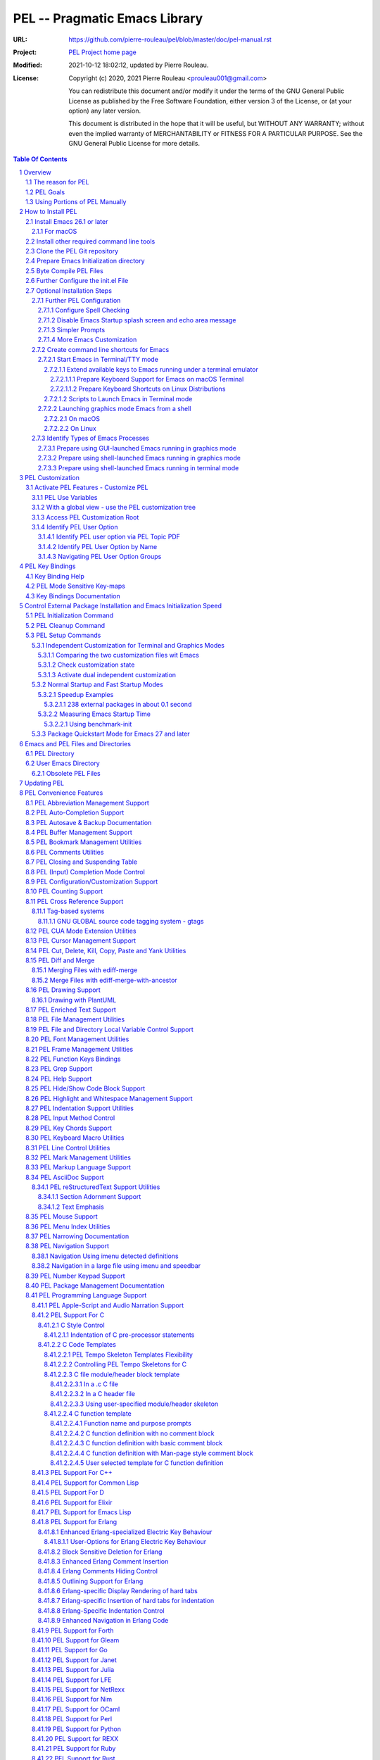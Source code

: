 ==============================
PEL -- Pragmatic Emacs Library
==============================

:URL: https://github.com/pierre-rouleau/pel/blob/master/doc/pel-manual.rst
:Project:  `PEL Project home page`_
:Modified: 2021-10-12 18:02:12, updated by Pierre Rouleau.
:License:
    Copyright (c) 2020, 2021 Pierre Rouleau <prouleau001@gmail.com>


    You can redistribute this document and/or modify it under the terms of the GNU
    General Public License as published by the Free Software Foundation, either
    version 3 of the License, or (at your option) any later version.


    This document is distributed in the hope that it will be useful, but WITHOUT ANY
    WARRANTY; without even the implied warranty of MERCHANTABILITY or FITNESS FOR A
    PARTICULAR PURPOSE. See the GNU General Public License for more details.



.. _PEL Project home page:  https://github.com/pierre-rouleau/pel


.. contents::  **Table Of Contents**
.. sectnum::


-----------------------------------------------------------------------------

Overview
========

PEL is an hybrid package. It is:

- an Emacs key binding documentation project with **over 130** `PDF
  topic-oriented reference sheets`_ packed with symbol annotated, colour coded
  key bindings and command descriptions, with hyperlinks to Emacs manuals,
  external packages, articles and other useful references.

  - access these PDF files directly from Emacs using the
    **pel-help-pdf-select** command bound to ``<f11> ? p``, or with the
    ``<f12> <f1>`` key sequence of supported major modes.  PEL can open the
    local PDF file or open them in your default web browser. See the `Help PDF`_
    for more details.

  - You can also open the `PEL Index PDF`_ that lists all the PEL PDF files
    and provides a good overview of what is available and a good starting
    point.  For the best user experience use a good web browser like Firefox
    [#firefox]_ version 78 or later that can render the PDF files inline.

- a collection of `PEL convenience features`_ which:

  - are implemented in several mostly independent files (which can be used
    independently if you want to use just a couple of PEL features),
  - have key bindings mostly using the function keys to provide
    key map trees that do not interfere with standard Emacs key bindings,
  - provides access to over 230 external Emacs packages via `PEL
    Customization`_.  You select what you want to use then let **pel-init**
    download, install and configure them, dealing with dependencies and key
    binding activation.

    - PEL conforms to the `Emacs easy customization`_ system and reduces your
      need to write custom Emacs Lisp configuration code,
    - PEL optionally supports two customization files: one for Emacs running
      in terminal/TTY mode and another one for Emacs running in graphics mode.

  - makes extensive use of auto-loading and deferred loading techniques to speed
    up Emacs initialization time.
  - provides dynamic control of several packages and their commands.
    For example, PEL support both `auto-complete`_ and `company`_ auto-completion
    packages, providing commands to activate one mode in a buffer and
    another mode inside another and while preventing dual use in a buffer.
  - `PEL key bindings`_ avoid modification of most Emacs key bindings. Instead
    PEL uses several function keys (**F2**, **F5**, **F6**, **F11** and
    **F12**) as key prefixes as described in the section titled `PEL Function
    Keys Bindings`_.  It also uses the **F9** key as a prefix to enter Greek
    letters when ``pel-activate-f9-for-greek`` is activated and for  some external packages.
  - PEL features are implemented by a `set of small Emacs Lisp files`_ and
    that deal with several aspects of Emacs like windows and frame, scrolling
    control, buffer, navigation, opening files or web pages from file name or
    URL at point, numeric keypad handling, etc...

- a mechanism that provides two Emacs startup modes:

  - the **normal startup operation mode** which corresponds to the normal
    way Emacs is used where the package.el package manager is used by PEL
    and where it is possible to:

    - use PEL's Emacs customization to select features and
      where the **pel-init** command downloads and installs the external
      packages required for those features,
    - disable features no longer needed and remove them by executing the
      **pel-cleanup** command, reducing startup time accordingly.

  - the **fast-startup operation mode** that does not allow installation
    of any new package but provides a much faster Emacs init startup time,
    even with Emacs 26.3.  In this mode, PEL bundles all external Elpa
    packages that have files in a single directory, reducing the number of
    elpa directories which reduces Emacs init startup time furthermore.
    With it its possible to reduce Emacs startup time to 0.1 second even
    when using over 230 external packages with no loss of functionality
    (except ability to install new packages).

    - PEL also supports the package quickstart mechanism for Emacs 27 and
      later.
    - PEL use techniques similar to those used by `use-package`_ but goes
      further by providing the extra mode of operation. The use-package
      describes being able to use over 80 packages with a start time of 2
      seconds.  With PEL's fast startup of 0.15 second for 238 packages,
      on Emacs 26.3, that's about 40 times faster!

To use PEL you must set your `Emacs initialization file`_ appropriately.
If you are using Emacs ≥ 27 with quick-startup you must also setup your
``early-init`` file appropriately.

The section titled `How to install PEL`_ below will guide you through the
process.


.. _use-package library:
.. _use-package:               https://github.com/jwiegley/use-package#readme
.. _Emacs easy customization:
.. _Emacs customization:       https://www.gnu.org/software/emacs/manual/html_node/emacs/Easy-Customization.html#Easy-Customization
.. _Emacs initialization file: https://www.gnu.org/software/emacs/manual/html_node/emacs/Init-File.html#Init-File
.. _set of small Emacs Lisp files: https://github.com/pierre-rouleau/pel
.. _Tech Radar:                https://www.techradar.com/best/browser
.. _Top Ten Reviews:           https://www.toptenreviews.com/best-internet-browser-software
.. _Mozilla's browser comparison: https://www.mozilla.org/en/firefox/browsers/compare/
.. _PCMag:                     https://www.pcmag.com/picks/chrome-edge-firefox-opera-or-safari-which-browser-is-best
.. _PDF topic-oriented reference sheets: pdf
.. _Mozilla Firefox: https://en.wikipedia.org/wiki/Firefox

.. [#firefox] I highly recommend the `Mozilla Firefox`_ browser.  Firefox
              version 78 or later renders the PDF files in the browser window
              by default, a *very* useful feature when browsing PEL PDF files.
              PEL provides a user-option (``pel-browser-used``) to force the
              use of Firefox to open PEL PDF files even when you use another
              browser as your default browser for that reason.

              In 2021 Firefox is a highly rated web browser.  See the
              following articles:

              - `Tech Radar`_ (Firefox is their best overall)
              - `Top Ten Reviews`_  (Firefox is best for privacy)
              - PCMag_ describes the main browsers
              - It's also worth reading `Mozilla's browser comparison`_.


The reason for PEL
------------------

PEL attempts to make Emacs easier for new users by providing already made
configuration that is controlled by Emacs customization system.  It reduces the
need for writing Emacs Lisp configuration code for the packages it supports and
incorporates the knowledge inside files that can be byte-compiled for further
speed enhancements.

There are several great packages for Emacs. Some are easy to install, others
require more knowledge, knowledge that is often not readily available to new
users and will require a time investment you may not be willing to make.

Instead of having to write Emacs Lisp code inside an Emacs init file for each
new package you want to use, you can use PEL, select the features you want
via `PEL Customization`_ and then execute ``pel-init`` to activate them.
PEL has the logic for configuring the packages it supports.  In
some cases it also contains the logic to install the package if it is not
already installed.

PEL essentially came out as a desire to be able to use an Emacs
configuration on several systems, both in terminal (TTY) mode and in Graphics
mode while trying to keep  Emacs initialization as fast as possible and reducing
the repetitive writing of package initialization code.

I started writing PEL while learning Emacs, Emacs Lisp and various packages.
PEL encapsulates some knowledge about various
tweaks to use and configure several built-in Emacs features and
third party packages.

I also created a set of `PDF topic-oriented reference sheets`_
that each list and describe a specific topic, the commands and key bindings
related to that topic and a topic specific entry inside this manual that also
refers to the corresponding PDF file.  These are all accessible via the `PEL Index PDF`_.
There are several topics; Emacs navigation, Emacs
buffers, windows and frames, how to undo, redo, work with Emacs Lisp, etc...
See the `Key Bindings Documentation`_ section.
The commands and key bindings described in those PDF files include what is provided
by the plain vanilla GNU Emacs as well by the third party packages PEL integrates and the
PEL implemented commands.


PEL Goals
---------

- Ease introduction to Emacs.
- Simplify and speed up Emacs initialization and configuration.

  - Minimize Emacs initialization time even when a large number of packages are
    present on the computer.
  - Minimize the amount of Emacs Lisp code to write inside Emacs init file to
    support various external Emacs packages.
  - Provide all logic necessary to install and configure external Emacs
    packages.

- Provide easy to remember key bindings via a key binding tree, key prefixes and
  the use of key choice visualization with package such as which-key_, especially
  for commands that are seldom used.

  - Keep as many standard Emacs key bindings as possible.

- Document what's available: the key bindings, the special considerations, the
  documents to read for further learning.
- Allow use of PEL even when someone has an extensive Emacs init file.
- Add support for several programming languages integrating many packages that
  support these programming languages.  Support for C, C++, Rust, Go,
  Python, Erlang, Elixir, Haskell, OCaml and several are planned
  (but... no schedule yet!).

**Note**:
   PEL will grow with time, incorporating more documentation,
   support for more Emacs packages related to editing and
   programming tasks.  Don't hesitate to report problems and
   recommend better ways!


Using Portions of PEL Manually
------------------------------

If you prefer not using PEL's key bindings you can `override them`_.
You can also just use the `PEL features`_ you want and create your own key
bindings. In that case, don't call ``pel-init``, require the respective PEL
source code file and create your own key bindings.
Most PEL files are listed in each of the corresponding
`PEL Convenience Features`_ section but the manual is not yet complete and
will also evolve over time.

.. _override them: `Override or change PEL key bindings`_
.. _PEL features:  `PEL Convenience Features`_


..
   -----------------------------------------------------------------------------

How to Install PEL
==================

PEL is not yet available through MELPA_ (Milkypostman's Emacs Lisp Package
Archive) or any Elpa-compatible Emacs package archive. It might be one day,
although the nature of the PEL project might not be compatible with
MELPA_ or ELPA_.

Therefore semi-automated installation instruction are detailed in the
following sections.

**Requirements**

Before you can install PEL, you need to ensure that you have the
required tools.  They are described in the following sections:

#. `Install Emacs 26.1 or later`_. If you are new to Emacs, the easiest is to use
   one of the the latest stable releases: Emacs 26.3, or 27.2.
#. `Install other required command line tools`_


**Installation Instructions**

The fully detailed instructions are described in the following sections:

#. `Clone the PEL Git repository`_ on your computer.
#. `Prepare Emacs Initialization directory`_ where lots of Emacs files will
   go.
#. `Byte Compile PEL Files`_.  PEL features require byte-compilation.
#. `Further Configure the init.el File`_
#. Learn `PEL Customization`_ mechanism you will use to configure Emacs.
#. `Optional Installation Steps`_ you may want to do now or later

   - `Further PEL Configuration`_.

     - `Configure Spell Checking`_
     - `Disable Emacs Startup splash screen and echo area message`_
     - `Simpler Prompts`_
     - `More Emacs Customization`_

   -  Optionally, `create command line shortcuts for Emacs`_.
   -  Optionally, to launch a graphics Emacs process from a GUI app like Linux
      file manager, macOS Finder or Windows Explorer:
      `Prepare using GUI-launched Emacs running in graphics mode`_.
   - And also, `Prepare using shell-launched Emacs running in graphics mode`_,
   - And finally `Prepare using shell-launched Emacs running in terminal mode`_.


.. _Emacs Lisp Packages: https://www.gnu.org/software/emacs/manual/html_node/emacs/Packages.html#Packages

Install Emacs 26.1 or later
---------------------------

Install a version of Emacs you can run from the command line.
It will be used to build PEL later.
Once PEL is built on your system you can use either a terminal based
version of Emacs or a graphical version of Emacs with PEL.

To check if you have Emacs on your system, open a shell and execute the
following commands:

- ``which emacs`` to see if Emacs is available.

  - On macOS, if this is ``/usr/bin/emacs``, you most probably have
    the old version of Emacs that Apple installed, and that is most
    probably not version 26.1 or later.

- Check the version of Emacs you have with the following command line:

  ``emacs --version``

Make sure you have Emacs version 26.1 or later.  If not, install it.

For macOS
~~~~~~~~~

You can use Homebrew_, a command line utility, to install a command line
version of Emacs.

- See Homebrew_ home page for how to install Homebrew.
- Once homebrew is installed, you can use the following commands inside a
  terminal shell:

  - ``brew search emacs`` to list Homebrew package names that include "emacs".
  - ``brew info emacs`` to see what version of emacs is available.
  - ``brew install emacs`` to download and install Emacs.

.. _Homebrew: https://brew.sh/

Install other required command line tools
-----------------------------------------

If the following tools are not already installed on your system install them now:

- **git**
- **make**

You should also install spell checking utilities.  There are several.  The
default is ispell. It's best to install it at the beginning if it is not
already there, so also install:

- **ispell**

If you want to use the fast vterm_ shell into Emacs, you also need to install:

- **cmake**
- and possibly **libtool**.



Clone the PEL Git repository
----------------------------

**Description:**

Clone the `PEL's Github repo`_ somewhere in your home directory but outside your
"~/.emacs.d" directory.  The instruction assumes that you store it inside
"~/projects" to create "~/projects/pel".

Note:
     You could use anything, but then you'll have to remember to update the
     instructions appropriately, replacing "``~/projects``" with whatever you want
     to use.

The commands will create the "``~/projects/pel``" directory tree with all
PEL's files inside it, including all `PDF topic-oriented reference sheets`_
that document the key bindings of Emacs and the libraries you can activate with
PEL.

.. _PEL's Github repo: https://github.com/pierre-rouleau/pel

**Do this:**

Open a terminal shell or command line window and execute the following
commands:

.. code:: shell

          cd
          mkdir projects
          cd projects
          git clone https://github.com/pierre-rouleau/pel.git



Prepare Emacs Initialization directory
--------------------------------------

**Description:**

There are several ways to set up `Emacs initialization file`_.

You will have to store several Emacs-related files in your system:

- PEL itself,
- Emacs init file, ``init.el``.
- Emacs customization file,
- Emacs bookmarks file,
- Emacs abbreviation files,
- External Emacs Lisp libraries downloaded from Elpa-compliant sites like
  ELPA_, MELPA_ or MELPA-STABLE_,
- External Emacs Lisp libraries from the EmacsAttics_ or EmacsMirror_ that are
  not Elpa-protocol compliant are supported by PEL and must be stored into the
  *utils* directory.
- etc...

It is best to use the "``~/.emacs.d``" directory where all of these files will
be stored.

**Windows users**:
  Under Windows, your ".emacs.d" directory should be stored inside your HOME
  directory. See `Emacs Windows init location FAQ`_ for more information.

**Do this:**

- Open a terminal shell or command line window and execute the following
  command:

.. code:: shell

          emacs

This should open a graphical version of Emacs.  If that does not work check
your Emacs installation.  You may also want to try to execute Emacs in
terminal mode:

.. code:: shell

          emacs -nw

- Close Emacs:  type ``C-x C-c``.  That is hold the ``control`` key and type ``x``
  followed by ``c`` and then release the control key.

- If it did not already exist, this should have created the ``~/.emacs.d``
  directory.  If not create it using the ``mkdir ~/.emacs.d`` command.

- Copy PEL's example/init/init.el into your ``~/.emacs.d`` using the following
  shell commands (assuming you stored PEL inside ``~/projects/pel``:


.. code:: shell

          cd ~/project/pel
          cp example/init/init.el ~/.emacs.d/init.el

- Run emacs again:

.. code:: shell

          emacs


This time PEL initialization file should have taken over.

- PEL  will create missing files and will access MELPA to install the popup and
  which-key_ packages.
- PEL will then display a warning message to inform you about the fact that
  Emacs customization file did not originally exists before PEL created it.
  This message is expected when installing PEL and should not show up later.
  You should see something like this:

.. figure:: res/pel-install-01.png
   :scale: 50 %

- Close Emacs (with ``C-x C-c``).  Open it again.  Now you should see no
  warnings, just the standard Emacs screen:

.. figure:: res/pel-install-02.png
   :scale: 50 %

To activate PEL you must byte-compile all PEL Emacs Lisp source code.
This is described in the next section.

.. _Emacs Windows init location FAQ: https://www.gnu.org/software/emacs/manual/html_node/efaq-w32/Location-of-init-file.html

Byte Compile PEL Files
----------------------

**Description:**

PEL features require byte compilation of PEL's Emacs Lisp files.  Not only it
provides faster execution but byte compilation allows PEL Emacs Lisp macros to
properly setup the environment.

Use the provided Makefile script to byte-compile all required PEL Emacs Lisp
source code files located in the ``pel`` directory.
It will also run some regression tests.
Nothing will be downloaded during this byte compilation.


**Do this:**

.. code:: shell

          cd ~/projects/pel
          make clean
          make

The make script should terminate with an exit code of 0
and you should see no error or warning.

**In case of Errors:**

  If the make script stopped at an error, check the following:

  - Check the content of your Emacs user directory.  Several files and
    directories are required by Emacs, some are added by PEL and some are old
    PEL files that should be removed.  Check the list of files and directories
    in the section titles `Emacs and PEL Files and Directories`_.  Add missing
    files, remove `obsolete PEL files`_.

  - Run make again.

  If the problem persists, or if you see an error or a warning during the build
  or when you start Emacs, please `create an issue`_ describing the problem and
  your environment and I will get to it.

**At this point you can use Emacs with PEL**

You should have a working version of PEL with all PEL
files byte-compiled for efficiency 😅!

**Quick Test PEL**

PEL download and activates the which-key_ external package by default.
PEL uses the **F11** key extensively.

- Make sure your environment provide access to that key.  In terminal mode you
  may have to configure your terminal application to prevent it from using the
  F11 key.

- Once that's done open Emacs in terminal mode with ``emacs -nw`` from a
  shell, or open Emacs in graphics mode with ``emacs``, then:

- Hit the **F11** key.  That's PEL main key prefix. After one or two seconds
  the which-key_ package should display the keys that can be typed after F11
  like this:

.. figure:: res/pel-install-03.png
   :scale: 50 %

- The key keys following key prefixes will be shown at the bottom of the Emacs
  screen by which-key_ (because ``pel-use-which-key`` is turned on by default)
  and any package(s) which-key_ may require.
- Type ``<f11> ? p`` and a topic to open one of the PEL PDF files.
  Use tab to complete what you type.  Type tab at first to see a complete
  list of PDF files.  Or type ``<f11> <f1>`` to open the local copy of the
  `PEL Index PDF`_.
  This file has lots of hyperlinks.  They all lead to the
  Github-hosted raw PDF you can quickly navigate with a browser that renders
  PDF inline, like Firefox [#firefox]_ version 78 or later.  That's a quick
  way to navigate PEL's key documentation and access relevant information.
- As usual in Emacs, type ``C-x C-c`` to close it.

**Next Steps**

To fully take advantage of PEL continue with the following steps:

- `Update any option in PEL init.el file`_ if required.
- Learn `PEL Customization`_ mechanism you will use to configure Emacs.
- Improve your Emacs user experience by selecting Emacs behaviour and packages
  that suits your needs with the `Optional Installation Steps`_.

  - Note that PEL comes with a set of already-made Emacs customization files
    that you can copy into your ``~/.emacs.d/emacs-customization.el`` file to
    quickly get a taste of working with PEL.  These files activate a set of
    user-options including several ``pel-use-`` user-options that identify
    packages that PEL must download, install, configure and activate.

    - If you copy one of the files from the `sample/emacs-customization`_
      directory into your ``~/.emacs.d/emacs-customization.el``, the next time
      you start Emacs with PEL-supporting init file, PEL will download the
      associated files, byte compile them and activate the key bindings
      associated with them.


More information about PEL configuration is in the next section.


.. _create an issue: https://github.com/pierre-rouleau/pel/issues
.. _Update any option in PEL init.el file: `Further Configure the init.el File`_
.. _sample/emacs-customization: ../sample/emacs-customization
.. _PEL Index PDF: https://raw.githubusercontent.com/pierre-rouleau/pel/master/doc/pdf/-index.pdf

.. ---------------------------------------------------------------------------

Further Configure the init.el File
----------------------------------

PEL's ``init.el`` file contain the code required to run PEL with Emacs.  There
are values set in that file you may want to change.  These are described in
this section.

Use Emacs to edit the ``~/.emacs.d/init.el`` file.

- Start Emacs.
- To open the file type ``C-x f ~/.emacs.d/init.el``
- Read the instructions located inside the ``User Configuration`` section on
  top of the file.
- Use ``C-s OPTION RET`` to search for the word "OPTION" and modify the code
  according to what you need:

  - **OPTION B**: If you want to store PEL's source code somewhere else than
    ``~/projects/pel`` change the name of the directory at that option.

  - **OPTION C**: is where you control the use of the benchmark-init package
    to identify what code takes time during Emacs startup.  You should do this
    only once you feel comfortable with Emacs.

  - **OPTION D**: By default Emacs displays generic information about GNU
    and Emacs on startup.  After reading it once or twice you may want to
    prevent this information from showing up.  For that un-comment the line
    shown below the OPTION C text and replace the string YOUR_USER_NAME by
    your OS user name.  On Unix-like OS, this is what the **who** command
    displays.

  - **OPTION E**: this is a small section of code that activates or
    de-activates various global Emacs settings.  It starts with a commented
    line that disables the tool bar of Emacs running in graphics mode.  If
    you do not want to use that tool-bar un-comment the corresponding line
    of code.  Read the code in that section.  You may want to modify some of
    this.  However remember that PEL controls Emacs behaviour through
    customization, not by code invoked through the init.el file: it's best
    to minimize what you add the this section of code if you want to take
    advantage of what PEL offers and to minimize Emacs startup time.

  - **OPTION F**: is where you will want to store the code that used to be
    inside your old init.el file if you had one.  However if that code was
    selecting Emacs behaviour and configuring packages that are already under
    control from PEL, its best to keep this code out of init.el and leave PEL
    manage it.  If you want PEL to support a feature it does not please write
    a ticket to report it and I'll try to accommodate the request quickly.

  - **OPTION G** identifies a set of Emacs functions that are normally
    disabled because they tend to confuse new Emacs users.  You can activate
    them here.

- Save your modifications back to the init.el file by typing ``C-x C-s``
- Keep Emacs opened on your init.el file.

- Open a new terminal shell.

  - Open Emacs in that new shell.  If all is OK, Emacs should start fine and
    should not display any error message.  If it does display an error message
    then something is probably wrong in your init.el file.  Modify it, save
    the file and try again.

- Once Emacs starts properly close all Emacs sessions.
  You can type ``C-x C-c`` to save all buffers and terminate all Emacs
  sessions.


.. ---------------------------------------------------------------------------

Optional Installation Steps
---------------------------

The following steps described in this section are optional but strongly
recommended if you want to take advantage of:

- ability to launch Emacs from a GUI program (see
  `Prepare using GUI-launched Emacs running in graphics mode`_),
- and other improvements.


Further PEL Configuration
~~~~~~~~~~~~~~~~~~~~~~~~~

The following sections describe optional optimizations or modifications
that can be done after the first complete and successful installation of PEL.

Configure Spell Checking
^^^^^^^^^^^^^^^^^^^^^^^^

To use spell checking features in Emacs, you must use a spell
checking program available from the command line.  Emacs Ispell and Flyspell can
use a Ispell-compatible program like:

- `ispell <https://en.wikipedia.org/wiki/Ispell>`_,
- aspell_,
- hunspell_, or
- enchant_.


.. _aspell:    https://en.wikipedia.org/wiki/GNU_Aspell
.. _hunspell:  https://en.wikipedia.org/wiki/Hunspell
.. _enchant:   https://en.wikipedia.org/wiki/Enchant_(software)

If none is available on your system you will have to install it manually.

Identify the program to use in PEL customization user option variable
``pel-spell-check-tools``. This user option allow you to define one program per
Operating System.  You can also identify the location of your personal
dictionary file.

To quickly gain access to the customization buffer for the
``pel-pkg-for-spelling`` group where that user option is located type
the ``<f11> <f2> $`` key sequence.

For the changes to take effect, save the changes and execute pel-init
(with ``M-x pel-init``) or restart Emacs.

More information on PEL support of spell checking is available
in the `PEL Spell Checking Support`_ section and the `Spell Checking`_ PDF sheet.

Disable Emacs Startup splash screen and echo area message
^^^^^^^^^^^^^^^^^^^^^^^^^^^^^^^^^^^^^^^^^^^^^^^^^^^^^^^^^

By default Emacs displays its splash screen on startup and displays a message on
the echo area telling you about Emacs in general and the concept of free
software. Once you have read this information, you may want to prevent Emacs
from showing it again.

The file `example/init/init.el`_ contains the code that disables the splash
screen. the code that disable the message is still commented out.

To disable it, edit your init.el file, which contain the same code.
Look for ``OPTION D``.  You can search by typing ``C-s`` then the string you
search for.  You should see the following comment:

.. code:: elisp

          ;; OPTION D: Don't display Emacs startup help message, at least for me.
          ;; This variable is treated specially.  Don't group its setting with others.
          ;;   Replace YOUR_USER_NAME by your systems' login user name in the line
          ;;   below and un-comment it:
          ;; (eval '(setq inhibit-startup-echo-area-message "YOUR_USER_NAME"))

Remove the ``;;`` to un-comment the last line and
replace ``YOUR_USER_NAME_HERE`` by your user name.  The same user name
displayed by the ``who`` utility on a Unix-like operating system.

Emacs was written to allow multiple users from having access to the same
configuration, and this identifies the user that will not be reminded of Emacs
concepts and principles every time Emacs starts.  So, to take advantage of that
small speed up make sure you put your user name there.


.. _example/init/init.el: ../example/init/init.el

Simpler Prompts
^^^^^^^^^^^^^^^

Emacs prompts that require you to type ``yes`` or ``no`` might be annoying.  If
you would prefer being able to just type ``y`` or ``n`` instead, as most
people do, set the ``pel-prompt-accept-y-n`` user option to **t**.  There are
several ways you can do this:

- Execute:  ``M-x customize-option`` then type ``pel-prompt-accept-y-n``, hit
  return to open the customization buffer and change the user option value.
  Then apply and save it.
- Use the PEL key sequence for the above: ``<f11> <f2> o`` and type the name.

More Emacs Customization
^^^^^^^^^^^^^^^^^^^^^^^^

If this is the first time you use Emacs you will also want to customize the
following options.  Use ``<f11> <f2> o`` or ``M-x customize-option`` for each
of those because their corresponding file should already been loaded in Emacs.

======================================== ======================================
Emacs user option                        Description
======================================== ======================================
column-number-mode                       Set it to **t** to activate the
                                         display of the column number on the
                                         mode line.

comment-empty-lines                      Set it to **t** if you want to
                                         comment empty lines when commenting
                                         a region of lines.

confirm-nonexistent-file-or-buffer       Set it to **nil** (never) to prevent
                                         confirmation prompts every time you
                                         want to edit a file that does not
                                         exist to create it.

fill-column                              Set the default maximum line length.
                                         A good number is **78**.  For source
                                         code, PEL provides another set of
                                         user options for each programming
                                         language, allowing you to control
                                         that user option from the file type.

hl-line-sticky-flag                      Set it to **nil** if you only want to
                                         highlight the text in the current
                                         window when the buffer shows in
                                         multiple windows.


truncate-lines                           Set it to **t** if you want Emacs to
                                         truncate long lines instead of
                                         wrapping them.  You can change this
                                         behaviour by using ``<f11> l t`` or
                                         ``M-x toggle-truncate-line``.

user-full-name                           Your full name.
                                         PEL uses it in various file skeletons.

user-mail-address                        Your email address.
                                         PEL uses it in various file skeletons.
======================================== ======================================


You will probably want to configure some other behaviour.  Since PEL promotes
the use of the Emacs customization we'll do it through that.  You need to know
that some Emacs packages are loaded by default and they can be customized
right away. Others define auto-loaded customization variables.  Yet others do
not autoload their customizable variables.

With PEL you activate packages via PEL customization variables that are always
loaded.  And you can customize variables of installed packages that are not
yet loaded and have not been auto-loaded by using PEL commands.

The imenu package is built-in but its customization variables are not
auto-loaded. To modify the following user-option (the other name for
customization variables) you can type ``<f11> <f10> <f3> 2``.  That will load
the imenu package and open the customization buffer for imenu where you can
edit the following user-option.


======================================== ======================================
Emacs user option                        Description
======================================== ======================================
imenu-max-items                          Set the maximum number of entries in
                                         the imenu list if the default of 25
                                         does not correspond to what you like.
======================================== ======================================

Make sure to save the values in a file by pressing the ``Apply and Save``
button at the top of the buffer window.  You may also have to confirm at a
prompt shown at the bottom of the screen.


To modify bookmark specific user options, you can type ``<f11> ' <f3> 1`` to
open the bookmark customize buffer and then modify the following user-options:


======================================== ======================================
Emacs user option                        Description
======================================== ======================================
bookmark-save-flag                       Set it to **1** to get Emacs to save
                                         the bookmarks inside the bookmark
                                         file every time a bookmark is set.

bookmark-default-file                    Set the location of the bookmark
                                         file. The default is
                                         ``~/.emacs.d/bookmarks``
======================================== ======================================

If a package is not installed you can't customize it. Set the PEL ``pel-use-``
user-option, restart Emacs to install the package and then you can customize it.

.. ---------------------------------------------------------------------------

Create command line shortcuts for Emacs
~~~~~~~~~~~~~~~~~~~~~~~~~~~~~~~~~~~~~~~

New Emacs users may be interested by command line commands to start Emacs in
terminal (TTY) mode or graphics mode from a shell.  If so, read on.

The following sections describe the creation of two shell-based commands
to launch Emacs:

- ``e`` which launches a Termcap (TTY) character-only version of Emacs, and
- ``ge`` which launches the GUI version of Emacs.

Using short command names to use from the shell goes hand in hand with the
desire to make Emacs start faster. And you probably don't have to
worry about a clash with the `1970s E editor`_.

.. _1970s E editor: https://en.wikipedia.org/wiki/E_(1970s_text_editor)

Start Emacs in Terminal/TTY mode
^^^^^^^^^^^^^^^^^^^^^^^^^^^^^^^^

Emacs can run directly in a terminal emulator application window to take
advantage of the fact that in general, Emacs starts faster when running in
terminal (TTY) mode than when it runs in graphics mode.


Extend available keys to Emacs running under a terminal emulator
++++++++++++++++++++++++++++++++++++++++++++++++++++++++++++++++


However, several key combinations and `Emacs Modifier Keys`_ may not be available
by default. For instance the functions keys might be inaccessible.  In most
cases the Control key can only be used to compose the `basic ASCII control
codes`_, nothing else.

Fortunately most terminal emulator applications on Unix-like operating system
provide ways to increase the number of recognized `Emacs key sequences`_ recognized.

The following sub-sections provide more information.

.. _basic ASCII control codes: https://en.wikipedia.org/wiki/C0_and_C1_control_codes#Basic_ASCII_control_codes
.. _Emacs key sequences: https://www.gnu.org/software/emacs/manual/html_node/elisp/Key-Sequences.html#Key-Sequences


Prepare Keyboard Support for Emacs on macOS Terminal
****************************************************

The macOS provides the `Terminal built-in application`_.
Several important keys used by PEL are lacking from the default Terminal key
settings but the can be added via the Terminal Preferences by specifying
`ANSI escape codes`_ sequence for specific key combinations and to provide key
bindings to cursor keys and numerical keypad keys.

See the `macOS-terminal-settings PDF`_ for more information.

.. _Terminal built-in application: https://en.wikipedia.org/wiki/Terminal_(macOS)
.. _macOS-terminal-settings PDF: https://raw.githubusercontent.com/pierre-rouleau/pel/master/doc/pdf/macOS-terminal-settings.pdf
.. _ANSI escape codes: https://en.wikipedia.org/wiki/ANSI_escape_code


Prepare Keyboard Shortcuts on Linux Distributions
*************************************************

In general Linux-based terminal applications provide a larger number of key
sequences by default.  However, several function keys, such as the **F11** key
are often reserved by either the terminal application or the OS windowing
system.

But they can be modified easily using the terminal application preferences
such as the Debian 10 Terminal Preference dialog shown below:

.. figure:: res/debian-terminal-preference.png
   :scale: 25 %


Scripts to Launch Emacs in Terminal mode
++++++++++++++++++++++++++++++++++++++++

Use the Emacs ``-nw`` command line option to start Emacs in terminal/TTY mode.

On Unix-like OS I often create create a single letter command ``e`` to start
Emacs in terminal mode.  This is what I do:

- Create a ``~/bin`` directory and ensure it's on the shell's PATH.

  - On many Linux distributions (like Debian) all you have to do is to create
    the directory, on others you have to explicitly pre-pend ``$(HOME)/bin``
    to the PATH environment variable and export it.  That' often done inside
    the ``~/.bash_profile`` file.

- Create the symlink ``~/bin/e`` to point to the location of the emacs
  executable.

  - It might be /usr/bin/emacs on several Linux distributions.  In this case
    the command would be:

    .. code:: shell

              ln -s ~/bin/e /usr/bin/emacs

  - On macOS, /usr/bin/emacs may exist but it will most likely be an ancient
    version of Emacs.  It is best to install Emacs with a good application
    manager by Homebrew.  So you'd end up with the terminal-based Emacs
    installed somewhere like ``/usr/local/Cellar/emacs/26.3/bin/emacs``. For
    that, the command would be:

    .. code:: shell

              ln -s ~/bin/e /usr/local/Cellar/emacs/26.3/bin/emacs

- Finally Create an alias inside the ``~/.bashrc`` file that has the same name,
  ``e`` to use the symlink.  The alias written inside the ``~/.bashrc`` file
  is:

    .. code:: shell

              alias e='~/bin/e -nw'

With these you will be able to open any file(s) with Emacs from the command
line, doing something like this:

.. code:: shell

          cd ~/my_development_directory
          e hello.c
          e hello.c hello.h
          e *.c

Launching graphics mode Emacs from a shell
^^^^^^^^^^^^^^^^^^^^^^^^^^^^^^^^^^^^^^^^^^

Under Unix-like Operating Systems like Linux and macOS when you run Emacs in
graphics mode, Emacs may not get the complete environment variables that you get
in your shell.  That happens quite often in macOS as explained by
`Steve Purcell in the readme file of his exec-path-from-shell`_ package.
His package provides a way to fix the problem.  PEL, however, does not
integrate that library because it slows Emacs startup.

PEL uses another method based on environment variables and described in
`Identify Types of Emacs Processes`_ and its sub-sections.

The method promoted by PEL requires setting up a small shell (or Window
command) script that sets up an environment variable identifying that Emacs
runs in graphics mode.

There are several advantages to that method:

- Emacs starts up faster,
- the graphical Emacs inherits the complete environment of the shell from which
  it is launched, without having to add yet another Emacs package (remember
  that as the number of Emacs external packages increases so does Emacs startup time),
- you can launch several instances of graphics Emacs, from the same or different
  shells, where different shells may have different values for important
  environment variables, and that might include different versions of important
  programming languages related yo your project.
- inside the script you can set environment variables to identify the fact
  that Emacs is running in graphics mode.  That's only necessary when Emacs 27
  or later is used with an early-init.el file and you need to set up something
  differently for Graphics mode during the execution of early-init.


I provide two different example scripts located inside the `pel/bin directory`_:

- `linux/ge`_
- `macOS/ge`_

Copy the appropriate one inside your ``~/bin`` directory.

Then you can start the graphical version of Emacs from a shell by issuing the
``ge`` command, optionally identifying the name of files to edit on the
command line.


With these you will be able to open any file(s) with Emacs from the command
line, doing something like this:

.. code:: shell

          cd ~/my_development_directory
          ge hello.c
          ge hello.c hello.h
          ge *.c



.. _pel/bin directory: ../bin
.. _linux/ge:          ../bin/linux/ge
.. _macOS/ge:          ../bin/macOS/ge

.. _Steve Purcell in the readme file of his exec-path-from-shell: https://github.com/purcell/exec-path-from-shell#readme
.. _Steve Purcell's exec-path-from-shell:                        https://github.com/purcell/exec-path-from-shell


On macOS
++++++++

Here's the provided code. Only 2 lines are required, the other lines are comments.

.. code:: shell

      #!/bin/sh
      # SH FILE: ge
      #
      # Purpose   : Start macOS Cocoa-based GUI Emacs in the background from the shell keeping context.
      # Created   : Tuesday, August  3 2021.
      # Author    : Pierre Rouleau <prouleau001@gmail.com>
      # Time-stamp: <2021-08-03 16:17:00, updated by Pierre Rouleau>
      # ----------------------------------------------------------------------------
      # Description
      # -----------
      #
      # This launches the macOS graphics-based Emacs from a shell with all specified
      # command line arguments.
      #
      # It also:
      # - set the current working directory,
      # - set a PEL environment variable to identify the graphics mode:
      #   this is only required for Emacs 27+ using the early-init.el and
      #   independent customization files for terminal and graphics mode,
      #   but does not hurt when older versions of Emacs are used.
      #
      # - Launching Emacs from a shell also provides Emacs access to the shell's environment.
      #
      #
      # Pass to emacs:
      #   - --chdir to the current working directory so we open the same files
      #     as what is specified on the command line. If we don't do that the GUI
      #     based Emacs might use a different directory (I saw that it uses the home
      #     directory) and if you specify files that are not in that directory they
      #     will not be opened, another file file open which will most likely be
      #     in an empty buffer (if the file does not exists in the home directory).
      #   - All script command line arguments
      #
      # Note: The current Emacs for macOS graphical dumps an error when it starts.
      #       This is annoying; it's noise on the shell.
      #       Just mask it by dumping it in the bit bucket.
      #
      # Emacs 27+ support:
      #    - To allow Emacs early-init.el code to distinguish whether Emacs is
      #      running in terminal mode or in graphics mode.  When running
      #           early-init.el Emacs does not know and the function
      #           display-graphic-p does not work at that moment.  The only way I
      #           have found is to use an environment variable.  So the following
      #           code sets one up: PEL_EMACS_IN_GRAPHICS
      # See: https://emacs.stackexchange.com/questions/66268/how-to-set-package-user-dir-with-emacs-27-with-package-quickstart-and-distinguis
      #
      #
      # To activate this script
      # -----------------------
      #
      # Copy it into a directory that is on the PATH of your shell.
      # This is often the ~/bin directory.
      # ----------------------------------------------------------------------------
      # Dependencies
      # ------------
      #
      # - Cocoa-based graphics Emacs:
      #   Something like what's available at https://emacsformacosx.com/
      # ----------------------------------------------------------------------------
      # Code
      # ----
      #
      #
      export PEL_EMACS_IN_GRAPHICS=1
      /Applications/Emacs.app/Contents/MacOS/Emacs --chdir=$(pwd) "$@" 2>/dev/null &
      # ----------------------------------------------------------------------------

On Linux
++++++++

The code is similar on Linux, except that it uses ``emacs`` as the executable
name.  Change it if your system uses something else or if you want to place
the absolute path.


.. code:: shell

      #!/bin/sh
      # SH FILE: ge
      #
      # Purpose   : Start Linux GUI Emacs in the background from the shell keeping context.
      # Created   : Tuesday, August  3 2021.
      # Author    : Pierre Rouleau <prouleau001@gmail.com>
      # Time-stamp: <2021-08-03 16:20:08, updated by Pierre Rouleau>
      # ----------------------------------------------------------------------------
      # Description
      # -----------
      #
      # Launches emacs graphics mode in a detached process from the shell.
      # Pass all specified command line options to the process.
      # Identify the current working directory.
      # Sets a PEL environment variable to identify the graphics mode:
      #   this is only required for Emacs 27+ using the early-init.el and
      #   independent customization files for terminal and graphics mode,
      #   but does not hurt when older versions of Emacs are used.

      # To activate this script
      # -----------------------
      #
      # Copy it into a directory that is on the PATH of your shell.
      # This is often the ~/bin directory.
      #
      # You may have to restart you session.  On some Linux distributions, Debian
      # for example, if the ~/bin directory exists, the ~/.profile adds that
      # directory to your shell PATH as long as the ~/.bash_profile does not exists.
      # If the ~/.bash_profile exists make sure that the $(HOME)/bin directory is
      # put at the beginning of your PATH.


      # ----------------------------------------------------------------------------
      # Dependencies
      # ------------
      #
      # The emacs command line program.  Under Linux this launches the graphics
      # based mode of Emacs.

      # ----------------------------------------------------------------------------
      # Code
      # ----
      #
      #
      export PEL_EMACS_IN_GRAPHICS=1
      emacs --chdir=$(pwd) "$@" 2>/dev/null &

      # ----------------------------------------------------------------------------


.. ---------------------------------------------------------------------------

Identify Types of Emacs Processes
~~~~~~~~~~~~~~~~~~~~~~~~~~~~~~~~~

PEL distinguish 3 types of Emacs process modes:

#. GUI launched Emacs running in graphics mode.  Examples of this is Emacs
   launched from Windows Explorer, macOS Finder, Linux file managers, etc...
#. Shell launched Emacs running in graphics mode.  When a command typed in a
   shell starts Emacs in graphics mode.
#. Shell launched Emacs running in terminal mode.

PEL also supports two ways of handling Emacs customization:

- **Unique customization file**: the usual way where the same customization
  file and external packages and their setup is used by Emacs running in
  terminal/TTY mode and Emacs running in graphics mode.
- **Dual customization files**: a mode where 2 independent customization files
  and Elpa package directories are used: one for Emacs running in terminal/TTY
  mode and a different one for Emacs running in graphics mode.

These apply to the 3 types of Emacs processes listed above.

PEL uses environment variables to distinguish the types of Emacs process during
execution and to determine if PEL uses the same or different customization
files for Emacs running terminal/TTY and graphics modes.  The environment
variables are read by PEL's code but also by the code in the ``early-init.el``
[#early-init-graphics]_ and ``init.el`` files.

Although this method requires an initial manual setup it runs quickly and does
not slow Emacs startup [#purcell]_.

PEL's method requires 2 environment variables and logic inside both
early-init.el and inside init.el.

The environment variables are used like this:

========== ========== ==============================================
Variable 1 Variable 2 Detected mode
========== ========== ==============================================
Not set    N/A        GUI launched Emacs running in graphics mode.
Not set    Set to "1" Shell launched Emacs running in graphics mode.
Set        Not set    Shell launched Emacs running in terminal mode.
========== ========== ==============================================

- **Variable 1**: identified by the ``pel-shell-detection-envvar`` user
  option.

  - The default value of the user-option is the specially reserved "_"
    environment variable used by Bash. If you do not use Bash to launch Emacs
    you will have to use something else.  In the worst case, use ``PEL_SHELL``
    and set that environment variable inside your shell startup script
    (something like ``~/.bash_profile``).

- **Variable 2**: ``PEL_EMACS_IN_GRAPHICS`` environment variable.
  This variable must be set to ``"1"`` by the shell script that launches the
  shell launched Emacs in graphics mode.  See the script examples in the
  sub-sections of `Launching graphics mode Emacs from a shell`_.


If you plan to use PEL support for package quickstart, you must use an
``early-init.el`` file that identify whether Emacs is running in graphics mode
or terminal mode using the environment variables.  PEL provides an example of
early-init.el that provides the required logic: `example/init/early-init.el`_.

.. [#early-init-graphics] Emacs 27 and later support the package quickstart
                          mechanism.  This requires setting information in the
                          file ``early-init.el``.  At the moment Emacs process
                          the content of ``early-init.el`` its graphics
                          support code has not yet been initialized and Emacs
                          Lisp code cannot detect whether it is running in
                          terminal mode or in graphics mode by calling
                          ``display-graphic-p``: that function is not
                          available at that time.  One way around this is to
                          use the ``getenv`` function to read the content of
                          an environment variables, a method PEL promotes
                          in the use of early-init.el.

.. [#purcell] PEL uses an alternative to `Steve Purcell's
              exec-path-from-shell`_ method
              which unfortunately slows Emacs startup.


Prepare using GUI-launched Emacs running in graphics mode
^^^^^^^^^^^^^^^^^^^^^^^^^^^^^^^^^^^^^^^^^^^^^^^^^^^^^^^^^

If you plan to launch Emacs from a GUI application like Windows Explorer or
macOS Finder you will find that Emacs process environment will not include
everything you need to get everything working.  As described in the previous
section PEL provides a solution to this problem, a solution that does not slow
down Emacs startup and requires you to set one or two PEL customization
user-option variables:

- ``pel-shell-detection-envvar`` to identify an environment variable whose
  presence identifies that Emacs was launched by a shell and absence
  identifies that Emacs was launched from a GUI application such as Windows
  Explorer, macOS Finder or something like that.

- ``pel-gui-process-environment`` is where you define the environment
  variables for the GUI Emacs.  You can define any environment variable name
  and value and specify whether you want PEL to use the value as-is or to
  prepend or append it to the value of variable if it exists.

You will most likely need to specify an extra set of directories to prepend to
your ``PATH`` to allow Emacs to execute some of the programs you want to use
because the OS ``PATH`` inherited by the GUI-launched Emacs is minimal and will
probably not include the directory where several tools need such as the spell
checker program (aspell, hunspell or ispell) or several compilers.

- One trick you may want to use is to create a directory where you will store
  several symlinks to the programs you need to use and put that single
  directory in the ``PATH`` specified in ``pel-gui-process-environment`` user
  option with the ``prepend`` action.
- You can add any other environment variables this way.

**To support dual independent customization files do the following:**

- Make sure that your ``init.el`` file contains the logic identified in the
  `example/init/init.el`_ file:

  - Set OPTION A: set ``pel-init-support-dual-environment-p`` to **t**
  - Set OPTION B: set ``pel-ei-shell-detection-envvar`` to the name of the
    environment variable your shell always set or the one you always set
    inside your shell startup script (something like ``PEL_SHELL``).
    Its value should be the same as what is defined by the
    ``pel-shell-detection-envvar`` user-option.

- For Emacs 27 and later, to support the package quickstart feature you must
  also create an ``early-init.el`` file that has the logic shown inside the
  `example/init/early-init.el`_ file:

  - Set OPTION A: set ``pel-early-init-support-dual-environment-p`` to
    **t**.

**To support GUI-launched GUI Emacs**

If you want to use Emacs in graphics mode launched from a GUI application
like Windows Explorer or macOS Finder you must also do the following:

- Start Emacs with PEL support in graphics mode from a shell.
- Type the ``<f11> M-s <f2>`` key sequence to open the customization buffer
  where you can set these two user-option variables.

  - Set the values of ``pel-shell-detection-envvar`` and ``environment``.
    Save the customization file.

- Restart Emacs for these to take effect.


Prepare using shell-launched Emacs running in graphics mode
^^^^^^^^^^^^^^^^^^^^^^^^^^^^^^^^^^^^^^^^^^^^^^^^^^^^^^^^^^^

If you plan to launch Emacs from the shell and want to use two independent
customization files, one for Emacs running in graphics and another for Emacs
running in terminal mode, you need to create a shell script that will launch
Emacs in graphics mode.  That script must set the ``PEL_EMACS_IN_GRAPHICS``
environment variable to ``1`` ( a string value).  See the script examples in the
sub-sections of `Launching graphics mode Emacs from a shell`_.


Prepare using shell-launched Emacs running in terminal mode
^^^^^^^^^^^^^^^^^^^^^^^^^^^^^^^^^^^^^^^^^^^^^^^^^^^^^^^^^^^

Aside from invoking Emacs with the ``-nw`` command line there is nothing
special to do for  PEL to launch a terminal-mode Emacs from a shell.

See example of scripts in the section titled `Scripts to Launch Emacs in
Terminal mode`_.

.. ---------------------------------------------------------------------------


.. ---------------------------------------------------------------------------

PEL Customization
=================

With PEL installed and built, as
described in the installation procedure above you can run Emacs and select the
packages you want to use by customizing Emacs and setting the PEL user options
to activate the packages you want to use.


Activate PEL Features - Customize PEL
-------------------------------------

You customize PEL by using the flexible `Emacs easy customization`_ system.  PEL
controls the activation of external packages and their key bindings via a set
of customize variables (also called *user options*) that have names that start
with ``pel-use-``, the `PEL use variables`_.


PEL Use Variables
~~~~~~~~~~~~~~~~~

PEL controls activation of packages via customization user option variables that
have a name that starts with ``pel-use-``.  The number of these user option
variables grows as PEL evolves.

**Note**

    If you prefer installing an external package yourself, instead of letting PEL
    install it for you, install that package before setting the corresponding
    ``pel--use-`` user option.

To get the list of these user options, use Emacs completion when executing the
``describe-symbol`` command: type ``<f1> o`` followed by ``pel-use-`` and the
tab key.  Emacs will show the available list of user options that have a name
that starts with ``pel-use-``.  It will look like this:

The following table contains the list of the ``pel-use-`` user options
currently available.

.. figure:: res/pel-use-completion.png
   :scale: 40 %

If you search ``pel-use-`` in a customization buffer, Emacs will also list all
corresponding user options in alphabetical order. The following screen shot
shows the buffer split in 2 windows synchronized with the follow-mode:

.. figure:: res/pel-use-cfg.png
   :scale: 50 %

.. _Elixir programming language: https://en.wikipedia.org/wiki/Elixir_(programming_language)
.. _Julia Programming language:  https://en.wikipedia.org/wiki/Julia_(programming_language)
.. _LFE (Lisp Flavored Erlang) programming language: https://en.wikipedia.org/wiki/LFE_(programming_language)
.. _Emacs-libvterm vterm: https://github.com/akermu/emacs-libvterm

There are several ways to customize PEL and key sequences to access the
various customization buffers.

With a global view - use the PEL customization tree
~~~~~~~~~~~~~~~~~~~~~~~~~~~~~~~~~~~~~~~~~~~~~~~~~~~

At first, the easiest way to learn PEL customization of various features is to
use the customization browser on PEL tree.  You can then inspect each group
one by one and activate what you want to use.

To do that, type ``<f11> <f2> P B`` or type ``M-x pel-browse-pel``.
This will open the customization tree at to root of PEL.  You can split the
window into 4 vertical windows using ``C-x 3`` tree times, make them all the
same size with the ``balance-window`` command bound to ``C-x +`` or with the
PEL ``<f11> w s =`` key binding.  Use `Emacs follow-mode`_ on the 4 windows to
make them all display the consecutive content of one buffer (the ``*Customize
Browser*``).

When you click on an option link, Emacs opens another buffer from where you
can select the value for the customize variable (also called *user-option*).
Make your selection and then click the **Apply and Save** button to register
your selection inside the customization file.

Here's a screen capture of that activity:


.. figure:: res/pel-start-customizing.png
   :scale: 25 %

To learn more about Emacs customization, read the `Customization PDF`_ and the
various documents identified by the links it contains.

You can open that PDF via the ``<f11> ? p>`` key sequence.  This opens a
prompt at the bottom of the Emacs window.  This prompt, like several other,
supports tab-completion.  Type ``cust``, then the tab key which will complete
it to ``customize`` then hit the return key to open the local copy of the PDF.
Use the same key sequence with a `prefix command argument key`_ like ``C-u``
or ``M--`` to open the PDF file inside your default or Firefox browser instead
(see [#firefox]_).

You can also open that specific PDF file with its dedicated PEL key sequence:
``<f11> <f2> <f1>`` (and in the browser with something like ``C-u <f11> <f2>
<f1>``.)


.. _Emacs follow-mode: https://www.gnu.org/software/emacs/manual/html_node/emacs/Follow-Mode.html
.. _prefix command argument key: https://www.gnu.org/software/emacs/manual/html_node/elisp/Prefix-Command-Arguments.html

Access PEL Customization Root
~~~~~~~~~~~~~~~~~~~~~~~~~~~~~

You can access the same information from the customization buffer of the top
level PEL group by executing the ``pel-cfg`` command by typing the ``<f11>
<f2> P !`` key sequence.  When running Emacs in graphics mode, you'll see
something like what is shown in the window in the top left corner of the
following screen shot:


.. figure:: res/pel-cfg.png
   :scale: 25 %

Emacs opens a buffer in ``Custom-mode`` and shows the top level of PEL
configuration.  Click on a subgroup link to open its customize buffer. The
customize buffer for the ``Pel Package Use`` is shown above in the right hand
side window.  The above screen shot also shows the entire PEL customize tree
in a customize browser buffer in the middle window.

All PEL package control user options have a name that starts with ``pel-use-``
and they are part of the ``pel-package-use`` customization group.  If you select
that group Emacs will open it and you will see something like the buffer shown
on the right hand side window above.

If you want to see all ``pel-use-`` variables, you can also type ``pel-use-`` in
the field to the right of the **Search** button and press that button.  Emacs
will list all ``pel-use-`` user option variables by alphabetical order, as shown
below.  Set the ones you want to activate.  Then save your configuration and
restart Emacs.

The following show a lot of options **on**.  Most of them are turned off by
default when you first get PEL.  Turn them on, save the customization and
execute ``pel-init`` or restart Emacs to activate them.  When you restart
Emacs, some more packages might be automatically downloaded when required.

Note:  In Emacs Lisp the value **t**, is the symbol for truth and **nil** is
used for the empty list and represent falsehood.

You can repeat the operation several times.  If you saved the customization, you
can exit Emacs: the new features will be available the next time you start it.

**Links to PDF Documentation in Customization Buffers**

PEL includes links to the PDF *reference* sheet files relevant
to the PEL customization group inside the customization buffer.
You can open your local PDF file by clicking on
the button to the right of the "*See also*" note as shown here:

.. figure:: res/pel-link-to-pdf.png
   :scale: 30 %


Identify PEL User Option
~~~~~~~~~~~~~~~~~~~~~~~~

PEL controls download, activation and configuration of Emacs external packages
and features via PEL user options:  the main ones are the `PEL Use
Variables`_, but PEL also defines other user-options for several of these
features.

The PEL user options are named after the package or feature they
control and are members of customization group organized by topics and
hierarchies.


Identify PEL user option via PEL Topic PDF
^^^^^^^^^^^^^^^^^^^^^^^^^^^^^^^^^^^^^^^^^^

PEL provides an extensive set of  `PDF topic-oriented reference sheets`_. All
of these PDF files are identified inside the top-level `PEL Index PDF`_.  Each
PDF file describes a specific topic:

- an Emacs specific topic like navigation commands, Emacs buffers, Emacs
  windows, etc..
- support for specific programming language, markup language, etc...
- PEL specific conventions.

The PDF files identify the PEL user option that activate and control a
specific feature.  External packages are marked with the 📦 icon and PEL user
options with the 🛃 icon.

For example, if you want to add or control a feature related to navigation start looking
into the `⅀ Navigation PDF`_.  You can open it via the ``<f11> ? P`` key
sequence and type navigation.  You can also open it by opening the `PEL Index
PDF`_ with a browser that renders PDF files (see [#firefox]_) and click on the `⅀ Navigation`_
link there.

Identify PEL User Option by Name
^^^^^^^^^^^^^^^^^^^^^^^^^^^^^^^^

Once you know the name of the PEL user option or its customization group you
can use Emacs commands to open the customization buffer where you can see the
value of the user option and change it.  The following commands are useful:

- Use the **customize-option** command via ``M-x customize-option`` or through the PEL
  key binding ``<f11> <f2> o`` to open the
  customize buffer for the corresponding user option variable.
- Use the **customize-group** command via ``M-x customize-group`` or through the PEL
  key binding ``<f11> <f2> g`` to open the
  customize buffer for the corresponding group of user option variables.

See the `⅀ Customize`_ PDF for more information on Emacs customization and all
PEL commands that provide quick access to the customization buffers.


Navigating PEL User Option Groups
^^^^^^^^^^^^^^^^^^^^^^^^^^^^^^^^^

Emacs customization information is organized as a tree of customization
group which is mainly organized by topic.  A group can be the child of more
than one group.  A user option variable can be the member of several groups as
well. PEL takes advantage of that capability to provide access the user
options from different, related, topics.

The PEL customization group is a child of Emacs Convenience customization
group.  Browse Emacs customization tree from the top with the ``<f11> <f2> B``
key sequence or from the top of the PEL customization group with
``<f11> <f2> P B``.  Click on the ``[+]`` nodes to expand them down to the
topic of interest.  This works with Emacs running in graphics mode as well as
in terminal mode.

See sections `With a global view - use the PEL customization tree`_ and
`Access PEL Customization Root`_ for examples of the way this looks.

.. -----------------------------------------------------------------------------

PEL Key Bindings
================

Emacs makes extensive use of `key prefixes`_.

PEL key bindings mostly use function keys as key prefixes:
the **F6**, **F7**, **F8**, **F11** and **F12** keys
are all PEL prefix keys:

- **F6** is a prefix for some often used commands.
- **F7** is used to access all PEL `Hydra heads`_.
- **F8** is used as the prefix for the `Projectile Project Interaction
  Manager`_ commands.  It is available when the ``pel-use-projectile`` user-option
  is active and the key is made available after activating the projectile-mode
  which can be done with the ``<f11> <f8> <f8>`` key sequence.
- **F11** is PEL's main global prefix key.  It is always available and
  provide access to most of the PEL key maps.
- The **F12** key is also available in some major modes as described in the section titled
  `PEL Mode Sensitive Key-maps`_.

PEL also binds:

- **F2**, used to jump to bookmarked locations when the ``pel-use-bm``
  user-option is active.
- **F5** as the repeat key.

All PEL key prefixes are used for PEL key maps.  These all have names that
start with ``pel:``.

More information on keys in Emacs with PEL include:

- The `PEL Key Maps PDF file`_.  To open a local copy it from Emacs type
  **F11** followed by **F1** (normally identified in this manual as ``<f11>
  <f1>``).
- The `⅀ ⌨︎ Modifier Keys PDF`_ which describes Emacs modifier keys.  Open the
  local copy of that file in Emacs with ``<f11> ? p modifier-keys`` followed by
  the return key.
- The `⌨︎Keys - Fn PDF`_  that has a table that shows how function keys are
  used by PEL.  From within Emacs use ``<f11> ? p keys-fn``  to open it.
- The `⌨︎Keys - F11`_ which lists the key bindings under the **F11** key.
- From Emacs you can list keys under a the prefix key (like **F11**) in the
  ``*Help*`` buffer:  type that prefix key and then type **C-h** quickly.

As described in the `Naming Conventions`_ section the names in the binding
column that use the ``pel:`` prefix are sub key-maps.
All PEL command functions have a name that starts with the ``pel-`` name prefix.

.. _PEL Key Maps PDF file: https://raw.githubusercontent.com/pierre-rouleau/pel/master/doc/pdf/-pel-key-maps.pdf
.. _key prefixes:          https://www.gnu.org/software/emacs/manual/html_node/emacs/Keys.html#Keys
.. _⅀ ⌨︎ Modifier Keys PDF: https://raw.githubusercontent.com/pierre-rouleau/pel/master/doc/pdf/modifier-keys.pdf
.. _⌨︎Keys - Fn PDF:        https://raw.githubusercontent.com/pierre-rouleau/pel/master/doc/pdf/keys-fn.pdf
.. _⌨︎Keys - F11:           https://raw.githubusercontent.com/pierre-rouleau/pel/master/doc/pdf/keys-f11.pdf
.. _Hydra heads:           https://github.com/abo-abo/hydra#readme


Key Binding Help
----------------


**Using the which-keys package**

By default, PEL configuration activates the which-key_ external package.
When ``which-key-mode`` is active Emacs displays a list of key bindings after
you type a `prefix key`_.

For example, after typing the **F11** key, wait a little and Emacs should
display something like the following at the bottom of your Emacs window,
called the echo area:

.. figure:: res/pel-which-key.png
   :scale: 30 %

This lists all keys and further key prefixes. If the list is long as it's the
case here type ``C-h`` to show a menu of possible actions and then you will see
you can type ``n`` to display the next set of key bindings.  As soon as you
hit a key related to a command the which-key window is closed.

If you type command keys fast enough the which-key window does not show up.
You can control which-key parameters through Emacs customization.  Use one of
the following commands to access which-key customization group:

- ``M-x customization-group RET which-key RET``
- ``<f11> <f2> g which-key RET``
- ``<f11> ? <f3> 5``

If the which-key_ package is not enabled, you can enable it by setting the
``pel-use-which-key`` user-option to **t**.  You can access it by opening the
customization buffer for help by typing the ``<f11> ? <f2>`` key sequence.

Once set, it must be activated: execute ``pel-init`` by typing ``M-x pel-init
RET`` to re-initialize PEL.


**Displaying keys without the which-keys package**

You can also see the list of commands without using the which-keys
package. For example, you can see PEL's use of the **F11** function key by
hitting in sequence the **F11** key quickly followed by the **C-h** key.  Emacs
will list PEL's **F11** key bindings inside the ``*Help*`` buffer.

**Open the PEL PDF reference sheet**

Open the local copy of the PDF *reference* sheet file that describes the
commands and key bindings accessible through a given key prefix by using the
**F1** key inside that key prefix.

The following table is a partial list of the key sequences you can use to open
a specific PEL PDF file.

============================= ===================== ==========================
Context                       Key sequence           Opened PEL PDF
============================= ===================== ==========================
From any buffer               ``<f11> <f1>``        `PEL Index PDF`_
From any buffer               ``<f11> ? <f1>``      `Help PDF`_
From any buffer               ``<f11> ! <f1>``      `Syntax Check PDF`_
From any buffer               ``<f11> M-c <f1>``    `Input Completion PDF`_
From any buffer               ``<f11> SPC c <f1>``  `C language PDF`_
From a C buffer               ``<f12> <f1>``        `C language PDF`_
From any buffer               ``<f11> SPC e <f1>``  `Erlang language PDF`_
From a Erlang buffer          ``<f12> <f1>``        `Erlang language PDF`_
============================= ===================== ==========================


As listed above and inside the `PEL Help Support`_, the PEL key prefix
for help and information commands is **pel:help** bound to the ``<f11> ?`` key
sequence.  To open the `HELP`_ PDF file, type ``<f11> ? <f1>``.

Most PEL key prefixes have a ``<f1>`` key that opens the PDF describing the
commands accessible through that key prefix.  This includes the PDF that
describe support for a major mode like support for programming languages.  To
access the PDF when the current buffer is using that major mode the keys
sequence is always ``<f12> <f1>``.  If you want to access the PDF from a
buffer that is not in the specific major mode type ``<f11> SPC`` and wait for
the list of major modes to appear.  Then select the key for the major mode and
then complete it with the ``<f1>`` key.


**Open the PEL PDF files in the browser**

By default, PEL opens the PEL PDF files using the PDF reader application
available on your operating system, for example Preview in macOS.

The PDF files are filled with hyperlinks to other PEL PDF files and various
topics.  Navigating through these hyperlinks with such an application may be
cumbersome.

This is why PEL provides the ability to open PEL PDF files directly in
your local browser.  There are several ways to do that:

- Type an argument key (like ``C-u`` or ``M--``) just before typing the key
  sequence. For example typing ``C-u <f11> <f1>`` or ``M-- <f11> <f1>`` opens
  the `PEL Index PDF`_ raw PDF from Github inside your browser.
- You can invert the meaning of the argument key presence such that typing
  ``<f11> <f1>`` opens the Github file in your browser and ``C-u <f11> <f1>``
  opens your local PDF file.  For that set the ``pel-flip-help-pdf-arg``
  user-option to **t**.
  You can access its customization buffer with ``<f11> ? <f2>``.


For the best user experience use a web browser that can render PDF
files inline, like the excellent Mozilla Firefox [#firefox]_ browser version
78 or later.

To force PEL to use Firefox even if your default web browser is something
else, set the ``pel-browser-used`` user-option to ``'firefox``.
You can access its customization buffer with ``<f11> ? <f2>``.


.. _prefix key: https://www.gnu.org/software/emacs/manual/html_node/elisp/Prefix-Keys.html


PEL Mode Sensitive Key-maps
---------------------------

The first element of the table in the previous section lists
the ``<f11> SPC`` special prefix.
It's the top key-map of all PEL mode sensitive key-maps.
It has several sub-maps, once for each of the major mode explicitly supported by
PEL.  Some of them are shown in the following table:

=============================== ===========================================
key                             binding
=============================== ===========================================
``<f11> SPC C``                 pel:for-C++
``<f11> SPC D``                 pel:for-D
``<f11> SPC L``                 pel:for-lisp
``<f11> SPC c``                 pel:for-C
``<f11> SPC g``                 pel:for-graphviz-dot
``<f11> SPC l``                 pel:for-elisp
``<f11> SPC p``                 pel:for-python
``<f11> SPC r``                 pel:for-reST
=============================== ===========================================


If you are editing a buffer in one of the mode explicitly supported by PEL,
the **F12** key is bound to the mode-specific prefix.
For example inside a buffer using the *elisp-mode* major mode,
typing ``<f12>`` is the same
as typing ``<f11> SPC l``.
Inside a buffer containing Python source code,
typing ``<f12>`` is the same
as typing ``<f11> SPC p``.

When the current buffer is using the ``rst-mode``
for `editing reStructuredText files`_,
the **F12** key has the following bindings and more.

=============================== ===========================================
key                             binding
=============================== ===========================================
``<f12> .``                     **pel-rst-makelink**
``<f12> g``                     **pel-rst-goto-ref-bookmark**
``<f12> s``                     **pel-rst-set-ref-bookmark**
=============================== ===========================================


However, when the current buffer uses Emacs-Lisp mode for working on Emacs Lisp
code,
the **F12** key has the following, different, bindings.


=============================== ===========================================
key                             binding
=============================== ===========================================
``<f12> .``                     **pel-find-thing-at-point**
``<f12> D``                     **toggle-debug-on-error**
``<f12> a``                     pel:elisp-analyze
``<f12> c``                     pel:elisp-compile
``<f12> d``                     pel:elisp-debug
``<f12> e``                     pel:elisp-eval
``<f12> f``                     pel:elisp-function
``<f12> i``                     **parinfer-auto-fix**
``<f12> l``                     pel:elisp-lib
``<f12> m``                     pel:elisp-mode
=============================== ===========================================

If you edit a reStructuredText file and want to use one of the commands
available in the Emacs-Lisp key-map, then you can use the longer PEL key-map
that uses the ``<f11> SPC l`` prefix.


.. _editing reStructuredText files: `PEL reStructuredText Support Utilities`_

Key Bindings Documentation
--------------------------

PEL comes with a set of tables listing and describing:

- the **standard GNU Emacs** commands and key bindings for a given
  type of activity,
- the commands and key bindings provided by PEL for the same type of activity,
- the commands and key bindings for commands provided by external packages that
  PEL supports and can download and install.

These tables are inside PDF documents; the `PDF topic-oriented reference
sheets`_.  They are listed in the `PEL Index PDF`_.

Open PEL PDF files quickly from Emacs:

- PEL provides a set of key bindings that open you local copy of
  the file (or the Github-hosted copy) inside most key prefixes.
- For example to open your local copy of the `Search and Replace`_ PDF file
  that describes the search and replace features available under Emacs type
  ``<f11> s <f1>``.  To open the same file but from the Github site prefix
  these keys with ``C-u``.
- For topics such as `Narrowing`_ and `Navigation`_, that do not have a
  specific PEL key map prefix, type ``<f11> ? p``
  followed by the topic name or a portion of the name followed by tab to
  activate Emacs completion, then hit return once you selected the topic.


See the `PDF Documentation`_ section for more info on why these are PDF files.
The format of these files makes them something between a set of quick-sheets and
a full blown manual.

Each PDF file holds a table that list commands related to a specific topic and
holds overview above a list of rows on:

#. The command name with several hyperlinks to the related section of the
   GNU Emacs manuals or other appropriate resource.
#. The key bindings for that command including:

   - the standard Emacs key bindings,
   - the bindings for integrated packages,
   - the bindings specific to PEL.

#. The Emacs Lisp function form for the command, with the function name in
   bold and the arguments in Emacs help style.
#. A description of the command, with lots of the text taken directly from
   Emacs help for what relates to the interactive use of the function but also
   with extra notes and references.

Several of these documents also a list of reference table with relevant topics.
These references include hyperlinks to the relevant GNU
Emacs manuals but also to several sites devoted to Emacs including several
demonstration videos hosted on various platforms.

The tables are heavily marked up using colors and icons (actually Unicode
character symbols) to highlight various concepts. For example key bindings that
do not work when Emacs is running in terminal (TTY) mode are shown in
orange, commands that require external Emacs package are shown in blue and use the
package character (📦), etc...  The full list of conventions are listed in the
`Document Legend`_ table.

The list of tables follow below.
As PEL evolves, it will cover more topics, more
programming languages, major modes and will integrate with more of the external
Emacs packages and more tables will describe how to use them.



.. _doc/pdf github directory: https://github.com/pierre-rouleau/pel/tree/master/doc/pdf
.. _pel-pdf-spreadsheet repo:   https://github.com/pierre-rouleau/pel-pdf-spreadsheet#readme

.. ---------------------------------------------------------------------------

Control External Package Installation and Emacs Initialization Speed
====================================================================

PEL controls the download and installation of external Emacs files and
packages as well as their configuration and key bindings in some cases.

The value of the `PEL Use Variables`_ identify your configuration and the
``pel-init`` command (which runs on Emacs startup) activates what you
requested.

You can disable packages you no longer need by using the ``pel-cleanup``
command.  It moves the un-required packages off the elpa directory into the
attic directory making them invisible to Emacs.

In normal startup mode, all of this is available and works automatically.

However, if you want to speed Emacs initialization more than what is normally
possible, you can activate PEL fast startup mode.  In fast startup mode PEL
package management controlled by ``pel-init`` and ``pel-cleanup`` is no longer
available.

On Emacs 27 or later you can also activate Emacs package quickstart.

You can also decide to manage the configuration of Emacs running in terminal
mode independently from the one used when Emacs runs in graphics mode.

PEL provides commands to control these various setups.  The following
sub-sections provide more information.

PEL Initialization Command
--------------------------

When PEL is used, the init.el file calls the ``pel-init`` command after
loading the Emacs customization file.  If PEL operates in normal startup mode
the ``pel-init`` command downloads and installs any un-installed external package
identified by the activated `PEL use variable`_ .

With PEL you add a supported package by setting the corresponding `PEL use variable`_
user-option customize variable, making sure the new value(s) is stored in the
customization file, and then either:

- execute ``pel-init`` by typing ``M-x pel-init RET``, or
- restart Emacs.

For more information on customization see:

- `Customization PDF`_,
- `PEL Configuration/Customization Support`_,
- `PEL Customization`_.


PEL Cleanup Command
-------------------

As you start using more and more external packages, you will notice that Emacs
startup time increases.  PEL delays execution as much as possible, using the
same techniques you will find in other packages such as the popular
`use-package`_ and some other.  If these were not used Emacs startup time
would be much longer.  But still, for a large number of packages Emacs startup
time will still increase and that startup time might be noticeable.

PEL provides the fast startup mode to help.  But you may also have installed
several external packages you no longer need.  Identify those and reset to
their corresponding `PEL use variable`_.  Then execute the
``pel-cleanup`` command to move the un-required packages out of the ``elpa`` and
``utils`` directories and into their corresponding attic directories.

If you want to get a report of what would be removed (and not remove anything)
instead, then type something like ``C-u M-x pel-cleanup RET``.  This performs
a ``pel-cleanup`` dry run and displays a report in the *pel-cleanup* buffer.
Something like this:

.. figure::  res/pel-cleanup-dry-run.png
   :scale: 50 %

When you're OK with what is going to be remove, execute the real thing with
``M-x pel-cleanup RET``.

Remember: no file is deleted, ``pel-cleanup`` moves them into the attic
directory.  Later, you can copy them back into the elpa directory manually
before re-activating the corresponding `PEL use variable`_ and run
``pel-init`` to activate them again.  Or just activate the `PEL use variable`_
and run ``pel-init`` again to download a new copy.  This way you
keep a copy of the old version of the package in the attic directory.  If
something got broken you have the old one handy!

When using the dual independent customization then you can reduce the number
of packages used in terminal or graphics mode by identifying the ones used in
each mode.

See the list of important files in the section titled `Activate dual
independent customization`_.

It's also a good idea to place your customization file, the elpa and
the attic directory under DVCS control.

.. _PEL use variable: `PEL Use Variables`_


PEL Setup Commands
------------------

PEL provides several commands that control important aspect of Emacs
behaviour:

- `Independent customization for terminal/TTY and graphics mode`_,
- `PEL fast-startup mode`_,
- `Emacs package quickstart`_.

They are described in the following sub-sections and in the
`Customization PDF`_.

.. _Independent customization for terminal/TTY and graphics mode:  `Independent Customization for Terminal and Graphics Modes`_
.. _PEL fast-startup mode:     `Normal Startup and Fast Startup Modes`_
.. _Emacs package quickstart:  `Package Quickstart Mode for Emacs 27 and later`_

Independent Customization for Terminal and Graphics Modes
~~~~~~~~~~~~~~~~~~~~~~~~~~~~~~~~~~~~~~~~~~~~~~~~~~~~~~~~~

Emacs can be used in terminal (TTY/termcap) mode and in graphics mode.
Usually Emacs customization file is used in both modes.

It may be quite useful to control the packages used by Emacs when it runs in
terminal mode and use a different set of package when Emacs runs in graphics
mode.  That way you use the mode most appropriate with the job and use only
the packages required for each modes, reducing the Emacs startup time in each
mode.

PEL controls the name of Emacs customization file and the directories where
Elpa-compliant packages and packages that are not Elpa compliant are stored:

PEL expects these files and directories to be located in the
``user-emacs-directory`` which is ``~/.emacs.d`` by default for Unix-like
operating systems.  PEL uses:

- The ``elpa`` directory (or symlink when using fast startup) to sore the
  Elpa-compliant packages,
- The ``utils`` directory to store the Emacs Lisp files that are not part of
  Elpa-compliant packages.

The PEL installation instructions requires installing a PEL-compatible init.el
file which will create the necessary files and directories for normal startup
in a standard, single environment, Emacs setup.

PEL provides the extra ability to use 2 independent environment.   One
environment for Emacs running in terminal/TTY mode and another running in
graphics mode.  Each have access to its own Emacs customization file and
package directories.  This feature is called the **PEL dual environment**.

In this, PEL uses the following files and directories, located inside the user-emacs-directory:

====================== =============================== =============================================
For terminal/tty | all For graphics mode in dual mode  Description
====================== =============================== =============================================
emacs-customization.el emacs-customization-graphics.el Customization data file
elpa                   elpa-graphics                   Symlink to complete or reduced directory
elpa-complete/         elpa-complete-graphics/         Stores all Elpa packages in normal startup
elpa-reduced/          elpa-reduced-graphics/          Stores reduced and pel-bundle in fast startup
elpa-attic/            elpa-attic-graphics/            Stores Elpa-packages removed by pel-cleanup
utils/                 utils-graphics/                 Stores non-Elpa external Emacs Lisp files
utils-attic/           utils-attic-graphics/           Stores non-Elpa files removed by pel-cleanup
====================== =============================== =============================================

PEL commands create the files and directories when they are required.

Comparing the two customization files wit Emacs
^^^^^^^^^^^^^^^^^^^^^^^^^^^^^^^^^^^^^^^^^^^^^^^

The easiest way to compare the terminal/TTY customization file
(``emacs-customization/.el``) from the one used in graphics mode when the dual
environment is used (``emacs-customization-graphics.el``) is to open the 2
files, each one in its own buffer window and show only these 2 windows.

Then execute the ``pel-ediff-2files`` command by typing the PEL ``<f11> d 2``
key sequence.

Type ``?`` to display ediff help and the commands to navigate through the
files and their differences.  You can copy one set of changes from one file to
the other this way.  It's a quick way to duplicate customization and also a
good way to review the recent changes to your customization.

Check customization state
^^^^^^^^^^^^^^^^^^^^^^^^^

The command ``pel-setup-info-dual-environment``, bound to the ``<f11> <f2> ?``
and to the ``<f11> ? e <f2>``
key sequences, displays the name of the customization file or files used by PEL.
If the symbol ``pel-init-support-dual-environment-p`` is set to **t**,
requesting the use of two independent customization files it also checks if
the environment is properly configured to support two independent
customization files and reports all detected problems.


Activate dual independent customization
^^^^^^^^^^^^^^^^^^^^^^^^^^^^^^^^^^^^^^^

Use the ``pel-setup-dual-environment`` command, bound to the ``<f11> <f2>
M-d`` key sequence, to configure your Emacs environment to support two
independent customization files.  The command will prepare all required files
and directories.  It will then perform a final check and will report any
remaining problem.

Supporting two independent customization requires creating 2 sets files and
directories for storing the Elpa-compliant packages, since PEL selects the
active packages through customization: PEL uses the ``pel-use-...``
user-options customization variable and their values are stored inside the
customization files.

PEL also support the fast-startup mode which also uses two directories to
store the Elpa-compliant packages and a symlink to the one that is used.

When properly setup for dual independent customization and for fast-startup
support, the Emacs user directory (normally ``~/.emacs.d`` unless configured
otherwise) contains the files and directories list in the following table.

====================== =============================== =============================================
For terminal/tty | all For graphics mode in dual mode  Description
====================== =============================== =============================================
emacs-customization.el emacs-customization-graphics.el Customization data file
elpa                   elpa-graphics                   Symlink to complete or reduced directory
elpa-complete/         elpa-complete-graphics/         Stores all Elpa packages in normal startup
elpa-reduced/          elpa-reduced-graphics/          Stores reduced and pel-bundle in fast startup
elpa-attic/            elpa-attic-graphics/            Stores Elpa-packages removed by pel-cleanup
utils/                 utils-graphics/                 Stores non-Elpa external Emacs Lisp files
utils-attic/           utils-attic-graphics/           Stores non-Elpa files removed by pel-cleanup
====================== =============================== =============================================


The first column identifies the file, symlink and directories used when Emacs
operates normally (with no dual environment as it's normally the case for
Emacs) or when it operates in terminal/TTY mode.

The second column identifies the file, symlink and directories used when PEL
is used in dual customization files and Emacs runs in graphics mode.

When you first install PEL only some of what is identified in the first column
is created, requested by the PEL installation instructions:

- ``elpa``; the directory that stores the Elpa-compliant package directories.
- ``utils``; the directory where single files from non-Elpa compliant packages are
  stored.

The ``pel-cleanup`` command creates the ``attic`` directories when it needs to
remove packages from Emacs sight.

If you want to use PEL fast startup mode, and execute the ``pel-setup-fast``
command to activate it, PEL renames the ``elpa`` directory to
``elpa-complete``, creates the ``elpa-reduced`` directory to hold the
Elpa-compliant directories that have several sub-directories and the
``pel-bundle`` sub-directory that holds the Emacs Lisp files of all  single
directory packages.  Then PEL creates a symlink with the same ``elpa`` name
and make it point to ``elpa-reduced``.  Later when the ``pel-setup-normal``
command is used, the ``elpa`` symlink is made to point to the
``elpa-complete`` directory.

When dual independent customization is used the same set of file, symlink and
directories are created for the graphics specific mode.  They all have the
same name with the additional ``-graphics`` suffix.

Normal Startup and Fast Startup Modes
~~~~~~~~~~~~~~~~~~~~~~~~~~~~~~~~~~~~~

Once you have installed and configured all external packages you need you may
find that Emacs startup time has increased too much for your liking.  That
will be the case if you use a large number of external Elpa-compliant packages
because Emacs must process the autoloads package information inside each of
the elpa package directory and that takes time.  PEL uses several techniques
to reduce Emacs startup time.  As the number of package used grows you these
techniques may not be sufficient.

To speed the startup further, PEL provides a fast-startup mode of operation.
In that mode PEL bundles the Emacs Lisp code files of all single directory
packages inside a single package directory (the pel-bundle *pseudo package*)
and forces Emacs to use it as if it was a single package.  Doing this reduces
the number of packages Emacs see, which reduces the length of Emacs load-path
and reduces the startup time substantially.

PEL provides the following 3 commands to deal with this:

- **pel-setup-info**, bound to ``<f11> M-S ?`` and to ``<f11> ? e M-S`` key sequences.  It displays the current
  operation mode.
- **pel-setup-fast**, bound to ``<f11> M-S f``.  This commands reorganizes
  the content of your ``user-emacs-directory`` to bundle the elpa external
  packages to provide a faster Emacs init startup time.  In this mode you
  cannot add new external packages though.
- **pel-setup-normal**, bound to ``<f11> M-S n``.  This command restores
  the content of your ``user-emacs-directory`` the way it was, allowing you to
  use Emacs as before and with the ability to add or remove external packages.

These commands are described in the `Fast Startup PDF Sheet`_.

The Emacs initialization speedup you will experience depends on several
factors:

- One main factor is the number of Elpa-compliant packages that PEL can
  bundle.  PEL will be able to bundle all those packages that put all their
  files inside a single directory.  PEL will then build a single
  pel-bundle-autoloads.el file and one pel-bundle-pkg.el for all of these
  packages.  By doing so, and by adding extra code to make the whole thing
  work, by delaying package initialization in the init.el file, PEL reduces
  Emacs load-path and overall startup processing.

- Another significant factor is the init.el code. The execution of
  ``package-init`` must be delayed.  See the file `example/init/init.el`_
  for a setup that properly supports PEL fast-startup.

It's possible to reduce the startup time down such that benchmark-init report
it to be 0.1 second, even with a relatively large number of external package.

Speedup Examples
^^^^^^^^^^^^^^^^


238 external packages in about 0.1 second
+++++++++++++++++++++++++++++++++++++++++

- Startup time:

  - with PEL in normal startup mode: about 0.6 second
  - with PEL in fast startup mode:  about 0.1 second

- Environment:

  - 238 external packages.
  - Computer: 2014 iMac computer with 4GHz Intel Core i7 CPU and Flash storage
    memory running macOS Mojave.
  - Emacs 26.3 running in terminal mode inside a macOS Terminal window running Bash.

The following screen shots show the `benchmark-init`_ reports for Emacs
running in this environment in normal startup mode and in fast-startup mode.

Screen Shot #1: Emacs 26.3 in terminal mode using 238 external packages in
normal mode exhibiting a 0.6 second startup:

.. figure::  res/normal-startup-001.png
   :scale: 50 %

Screen Shot #2: With the same setup as above but now running under PEL's
fast-startup operation mode: Emacs startup time is now around 0.1 second.

.. figure::  res/fast-startup-001.png
   :scale: 50 %

.. _Fast Startup PDF Sheet: https://raw.githubusercontent.com/pierre-rouleau/pel/master/doc/pdf/fast-startup.pdf


Measuring Emacs Startup Time
^^^^^^^^^^^^^^^^^^^^^^^^^^^^


Using benchmark-init
++++++++++++++++++++

If you want to know the time each loaded file takes during Emacs initialization
time you can use the benchmark-init_ package. This is not controlled by PEL
because it must be launched as as early as possible inside your init.el file.

To install it type ``M-x list-packages`` then hit the return key to get a list
of all elpa-compliant packages. Search for ``benchmark-init``, select it and
install it.  You can also type: ``M-x package-install benchmark-init``.

After installing it, move the .el and .elc out of the ``benchmark-init-...``
sub-directory of ``~/.emacs.d/elpa`` and copy them inside the
``~/.emacs.d/utils`` directory.  Then remove the entire ``benchmark-init-...``
directory from ``~/.emacs.d/elpa``.

We don't want to add yet another package to the elpa directory.  That will
slow down Emacs startup time.  By moving the code into PEL's utils directory
Emacs will be able to find it faster and we don't add an extra directory.

Then add the following code as close as possible to the top of your init.el file:

.. code:: elisp

  (require 'benchmark-init
           (expand-file-name "~/.emacs.d/utils/benchmark-init"))
  (add-hook 'after-init-hook 'benchmark-init/deactivate)

This code is present but commented out inside the file
`example/init/init.el`_.

With the above code in your init.el file, you can then execute the PEL command
``pel-show-init-time`` (or using the ``<M-S-f9>`` keystroke for it) Emacs will
open 2 buffers and will show something like this:

.. figure:: res/pel-benchmark.png
   :scale: 50 %

This is a snapshot taken on GNU Emacs running in terminal mode on a 2014 macOS
computer with PEL running with 96 packages selected by customization giving 156
lines inside the benchmark-init buffers.

Here's another snapshot taken after installing PEL on Mint 20 Linux running
inside Parallels Desktop VM under macOS host:

.. figure:: res/pel-benchmark-mint20.png
   :scale: 50 %

The next time you run **pel-cleanup** while Emacs runs in normal startup mode,
PEL will remove the benchmark-init files from ``~/.emacs.d/utils`` and place
them into the ``~/.emacs.d/utils-attic`` where you can restore them when
needed.


Package Quickstart Mode for Emacs 27 and later
~~~~~~~~~~~~~~~~~~~~~~~~~~~~~~~~~~~~~~~~~~~~~~

Emacs 27 introduced the package quickstart feature.  When this feature is
used, Emacs creates the file ``package-quickstart.el`` in the Emacs user
directory.  This file holds the auto-load logic extracted from all package
files.  When Emacs ≥ 27 detects the presence of this file it uses it instead
of scanning the information from all elpa package directories.  This speeds
Emacs startup.

On Emacs ≥ 27 , PEL supports the 4 different combination of setups, listed
below in decreasing order of startup time:

- normal mode
- normal mode with Emacs package quickstart
- PEL fast startup
- PEL fast startup with Emacs package quickstart

To activate Emacs package quickstart you must create a early-init.el file and
create the package-quickstart.el file using the package-quickstart-refresh
command.  PEL provides logic that takes cares of this and can create all the
files while also supporting the PEL fast startup mode and the dual independent
terminal/graphics customization.

- PEL provides a fully functional copy of early-init.el,
  `example/init/early-init.el`_ that will work with PEL’s features
  example/init directory.  PEL modifies the values of some of the ``defconst``
  variables inside the early-init.el file to control its behaviour.

  - That file name is identified by the ``pel-early-init-template``
    user-option.  If you want to create your own copy of that file and add
    your content then update the user-option with new file name.  Your file
    but you must include the code located in the file
    `example/init/early-init.el`_.  If you do not need any extra logic, leave
    the default and use the template file unmodified.

  - Use the ``<f11> M-S <f2>`` key sequence to open the appropriate
    customization buffer.

PEL provides the following 2 commands to
setup Emacs ≥ 27 environment to support package quickstart or to remove it:

- ``pel-setup-with-quickstart`` (bound to ``<f11> M-S q``) to activate
  package-quickstart and create all necessary files.  You can also use it to
  refresh package quickstart files after installing new packages (which you
  can do in PEL normal startup mode),
- ``pel-setup-no-quickstart`` (bound to ``<f11> M-S M-q``) to disable
  package-quickstart.

These commands handle the PEL fast-startup mode and the dual independent
customization for terminal and graphics mode: ``pel-setup-with-quickstart``
activates the package quickstart mechanism and refreshes the files.
``pel-setup-no-quickstart`` disables the package quickstart mechanism.

**Manual Setup May be Required**

If your Emacs customization file is not what PEL normally uses,
``emacs-customization.el`` then you will have to create your modified copy of
PEL's `example/init/early-init.el`_ and modify the value of
``pel-early-init-custom-file`` inside that file.  See the complete
instructions inside the ``User configuration`` section of the file
`example/init/early-init.el`_.


.. _example/init/early-init.el:               ../example/init/early-init.el

.. ---------------------------------------------------------------------------

Emacs and PEL Files and Directories
===================================

PEL Directory
-------------

PEL is written in over 100 Emacs Lisp files stored inside the PEL directory.
That directory must be identified in your init.el file in the
``pel-home-dirpath-name`` variable.  All PEL Emacs Lisp files are
byte-compiled using make with the `Makefile`_ script.

The `pel_keys.el`_ file is byte-compiled by the `Makefile`_ script but also
when you execute the commands ``pel-setup-fast`` and ``pel-setup-normal``.
`pel_keys.el`_ is byte-compiled by these commands because these commands
modify the behaviour of Lisp macros that control external package downloading
and installation.  Normally the macros generate code that checks for the
presence of external package required by the ``pel-use-`` user-options and
force a download and installation if the package is not present. That
behaviour is disabled when PEL operates in fast-startup mode speeding up the
execution of ``pel-init`` since PEL knows that all packages required are
present because it does not support automatic download and installation in
fast-startup mode.  When returning in normal-startup mode, the macros have
code that detect presence of external packages and automatic download and
installation of external packages is re-enabled.

The `pel__hydra.el`_ is also byte-compiled dynamically by ``pel-init`` to
activate support of `Hydra`_ feature when ``pel-use-hydra`` is turned on.

No other PEL Emacs Lisp file is byte-compiled outside of the `Makefile`_ script.

.. _Makefile: ../Makefile
.. _pel_keys.el:   ../pel_keys.el
.. _pel__hydra.el:  ../pel__hydra.el

User Emacs Directory
--------------------

The User Emacs Directory is normally ``~/.emacs.d``.
With PEL that directory holds the following files and sub-directories.

=============================== =========================================================
Name                            Description
=============================== =========================================================
init.el                         Emacs initialization required for PEL.
                                Use a copy of `example/init/init.el`_.

elpa                            The directory that holds Elpa-compliant Emacs
                                external packages. When using PEL fast-startup
                                feature this is replaced by a symlink to the
                                elpa-complete directory or to elpa-reduced
                                directory.

utils                           PEL specific directory.  PEL stores Emacs Lisp
                                files that are not Elpa-compliant packages
                                here.

**PEL Cleanup Attics**          The ``pel-cleanup`` command moves un-required
                                packages out of their Elpa directory and into
                                an *attic* directory where they can later be
                                retrieved.  See `PEL Cleanup Command`_.

elpa-attic                      Directory that holds package
                                directories moved out of the elpa directory
                                by ``pel-cleanup``.

utils-attic                     Directory that holds files moved
                                out of the utils directory by ``pel-cleanup``.


**Package Quickstart**          The following files are used for the support
                                of the package-quickstart feature.  This is
                                only available for Emacs 27 and later.

early-init.el                   Emacs early initialization file where package
                                quickstart and some other PEL features must be
                                activated.
                                PEL provides the `example/init/early-init.el`_
                                which it uses by default when it activates the
                                package-quickstart feature.
                                See the section titled
                                `Package Quickstart Mode for Emacs 27 and
                                later`_.

package-quickstart.el           Emacs package quickstart file that holds the
                                autoload logic of all packages.


**PEL fast-startup**            The following files and directories are used
                                by PEL for the fast-startup and normal startup
                                modes.  See `PEL Cleanup Command`_.


elpa-complete                   Directory used when PEL fast-startup
                                feature has been initialized once.  In PEL normal
                                startup mode this stores the Elpa-compliant
                                packages that are were stored in the elpa
                                directory, and elpa is turned into a symlink that
                                points to elpa-complete.

elpa-reduced                    Directory used when PEL fast-startup
                                has been turned on.  It holds the pel-bundle
                                pseudo package and all multi-directory Elpa
                                packages.  The elpa symlink points to
                                elpa-reduced when PEL operates in fast startup
                                mode.

pel-fast-startup-init.el        File created by ``pel-startup-fast`` that acts
                                as a flag to early-init.el and init.el
                                indicating request to use the fast startup
                                mode and which identifies the name of the
                                pel-bundle directory.

**Dual Custom files**           The following files and directories are only used
                                when the dual independent customization files for
                                terminal/TTY and graphics mode is used.
                                These are all PEL specific.
                                See `Independent Customization for Terminal
                                and Graphics Modes`_.


emacs-customization-graphics.el Holds Emacs customization for Emacs running in
                                graphics mode. PEL specific.

elpa-graphics                   Symlink that points to elpa-complete-graphics
                                in normal startup mode or to
                                elpa-reduced-graphics in fast startup mode.

utils-graphics                  Directory that holds Emacs Lisp files of non
                                Elpa-compliant packages used in graphics mode.

elpa-complete-graphics          Directory that holds graphics mode specific
                                Elpa-compliant packages used when PEL operates
                                in normal startup mode.

elpa-reduced-graphics           PEL specific directory. Used when dual independent
                                terminal/TTY and graphics mode is used. Holds
                                terminal/TTY mode specific Elpa compliant
                                packages used when PEL operates in normal startup
                                mode.

elpa-attic-graphics             PEL specific directory that holds package
                                directories moved out of the elpa-graphic
                                directory by ``pel-cleanup``.

utils-attic-graphics            PEL specific directory that holds files moved
                                out of the utils-graphic directory by
                                ``pel-cleanup``.

package-quickstart-graphics.el  Package quickstart file for Emacs running in
                                graphics mode.
=============================== =========================================================

Obsolete PEL Files
~~~~~~~~~~~~~~~~~~

- The ``pel-setup-package-builtin-versions.el`` is the old name of the
  ``pel-fast-startup-init.el`` file.   If you have that file in your Emacs
  user directory, remove it and manually force the ``elpa`` and
  ``elpa-graphics`` symlink to point to ``elpa-complete`` and
  ``elpa-complete-graphics`` directory respectively.


.. ---------------------------------------------------------------------------

Updating PEL
============

After your first successful build of PEL, you can easily update PEL by pulling
from the Git depot and running make to update the byte-compile code files used
by PEL.

Execute the following commands inside the pel directory.

.. code:: shell

     cd ~/projects/pel
     git pull
     make

If you want to force byte-recompilation of all PEL code do a ``make clean``
before issuing the ``make`` command.

To use a new feature that was introduced in the new PEL code, set the
corresponding PEL activation user-option variable through the relevant Emacs
customization buffer, save the new customization data and run pel-init by
using ``M-x pel-init`` or by restarting Emacs.

As usual with PEL if new packages are identified by your new configuration
they will be downloaded, installed, byte-compiled and configured automatically.

.. ---------------------------------------------------------------------------

PEL Convenience Features
========================

PEL implements a set of small utilities that complement what's already available
in standard GNU Emacs and some other packages. The code is spread into several
small files.  Each of those file is described in the following subsections.
PEL comes with a set of PDF files that describe key bindings , including the
standard GNU Emacs bindings, the bindings of the external packages integrated
by PEL and the bindings for PEL commands.  The sections below contain link to
the relevant PDF files.  The complete list of PDF files is shown in the
`Key Bindings Documentation`_ section.


PEL Abbreviation Management Support
-----------------------------------

:PDF Sheet: `Abbreviations`_.
:PEL Customization: ``pel-use-hippie-expand``.
:PEL Key Prefix: **pel:abbrev** : ``<f11> a``

PEL provides automatic activation of Hippie expansion when the
``pel-use-hippie-expand`` `user option`_ is set to **t**.  Otherwise
it defaults to Dabbrev_ expansion.
PEL also provides the **pel:abbrev** key map which provides access to some
abbreviation related commands.  PEL binds it to ``<f11> a``.

All code provided by PEL about
abbreviations
is located inside the file `pel.el`_.


.. _user option: https://www.gnu.org/software/emacs/manual/html_node/emacs/Easy-Customization.html
.. _Dabbrev:     https://www.gnu.org/software/emacs/manual/html_node/emacs/Dynamic-Abbrevs.html#Dynamic-Abbrevs




PEL Auto-Completion Support
---------------------------

:PDF Sheet: `Auto-completion`_.
:PEL Customization: ``pel-use-auto-complete``, ``pel-use-company``.
:PEL Key Prefix: **pel:auto-completion** : ``<f11> ,``

The file `pel-autocomplete.el`_ manages the activation and enabling of
auto-completion systems globally and per buffer so that you can install several
auto-completion packages and then select one of them either globally or per
buffer. The selection logic does not allow more than one auto-completion
mechanism to be used for a single buffer.

This version of PEL currently supports the following auto-completion packages:

- `Auto Complete`_
- `Company`_

It provides the following commands:

- ``pel-global-auto-complete-mode`` toggles the global Auto Complete mode
  on/off if it can.  Activation is not allowed when Company Mode is active.
- ``pel-auto-complete-mode`` toggles the Auto Complete mode for the current
  buffer if it can.  Activation is not allowed when Company mode is active
  for the current buffer.
- ``pel-global-company-mode`` toggles the global Company mode on/off if it
  can. Activation is not allowed when Auto Complete mode is active.
- ``pel-company-mode`` toggles the Company mode on/off for the current buffer if
  it can.  Activation is not allowed when Auto Complete mode is active for the
  current buffer.
- ``pel-completion-help`` shows the state of the auto completion global and
  buffer specific modes.  It displays if the packages are available and whether
  they are enabled on not.
- ``pel-complete`` performs an explicit completion using the completion mode
  enabled in the current buffer.

PEL Autosave & Backup Documentation
-----------------------------------

:PDF Sheet: `Autosave & Backups`_.
:PEL Customization: *none*
:PEL Key Prefix: *none*

PEL provides a table describing the autosave and backup commands in the
`Autosave & Backups`_ PDF file.

PEL Buffer Management Support
-----------------------------

:PDF Sheet: `Buffers`_.
:PEL Customization: *none*.
:PEL Key Prefix: **pel:buffer** : ``<f11> b``

PEL provides extra key bindings to Emacs commands that manage Emacs buffers: the
keys are bound under the **pel:buffer** key prefix (``<f11> b``).

See the `Buffers`_ PDF sheet for more information.

PEL Bookmark Management Utilities
---------------------------------

:PDF Sheet: `Bookmarks`_.
:PEL Customization: ``pel-use-bm``.
:PEL Key Prefix: **pel:bookmark** : ``<f11> '``

The file `pel-bookmark.el`_ does not contain much.  It only provides the
utility function `pel-bookmark-in-current-file-p`` which checks if a bookmark of
a given name is present in the currently edited file.  This is used in other
parts of PEL.

For supporting bookmarks PEL provides the following:

- PEL provides a set of key bindings under the
  **pel:bookmark** key prefix set to ``<f11> '`` by default.
- If the ``pel-use-bm`` user option is set to **t** PEL add bindings to
  the visible bookmark commands and binds the **F2** key to ``bm-next`` which
  moves point to the next visible bookmark. PEL sets it to support bookmarks in
  several files and moving across files.
- Also, the project provides the `Bookmarks`_ PDF table which lists several
  bookmark related functions from various sources and their key bindings.

PEL Comments Utilities
----------------------

:PDF Sheet: `Comments`_, `Cut, Delete, Copy and Paste`_, `Narrowing`_.
:PEL Customization: ``pel-use-hide-comnt``
:PEL Key Prefix: **pel:comment** : ``<f11> ;``

The `pel-comment`_ file provides a collection of commands to help manage file
comment management.

- The following commands allow you to display the strings used to control comments
  in the current buffer and change them:

  - ``pel-comment-start``  display/set the string used to start a comment.
  - ``pel-comment-middle`` display/set the string used to continue a comment.
  - ``pel-comment-end``    display/set the string used to end a comment.

- With ``pel-toggle-comment-auto-fill-only-comments``  you control whether
  automatic filling is done inside source code comments.
- The ``pel-delete-all-comments`` deletes all comments in current buffer.
  Use `narrowing`_ to reduce the area where comments are deleted.
- The ``pel-kill-all-comments`` kills all comments in current buffer.
  Each killed comment group is retained in the kill ring, as a separate kill
  ring entry.  That allows selective restoration of comments later with yank
  operations.  See the `Cut, Delete, Copy and Paste`_ document.
- When ``pel-use-hide-cmnt`` user option is **t** the `hide-comnt.el`_ file,
  written by `Drew Adams`_ is used and provides 2 commands to hide the comments
  in the buffer or just in a marked region.


.. _Drew Adams:    https://www.emacswiki.org/emacs/DrewAdams
.. _hide-comnt.el: https://github.com/emacsmirror/hide-comnt



PEL Closing and Suspending Table
--------------------------------

:PDF Sheet: `Closing and Suspending`_
:PEL Customization: *none*
:PEL Key Prefix: *none*

PEL provides the `Closing and Suspending`_ PDF table listing the Emacs commands
to close and suspend.

PEL (Input) Completion Mode Control
-----------------------------------

:PDF Sheet: - `Input Completion`_
            - `User Option Customization`_.
:PEL Key Prefix: *none*

Emacs support several input completion mechanisms.  These help you enter
something at a prompt.  For example when entering the name of a file you can
type the beginning of the file name and then hit a key to complete it.  Emacs
allows this kind of input completion to be used in several context and PEL
provides you with the ability to try and select various methods for various
prompts.  You can select what you want to start with and then change it during
an editing session to adapt to the situation or to test various ways of doing
things.

Emacs has one native input completion mechanism (called Emacs default) that
kicks into action whenever you use a command that prompts for something like a
file name, a buffer name, a command name, etc...  It's a minimal input
completion mechanism that works by extending the currently typed string with
the *tab* key.  Emacs then show possible completion in a completion buffer.


Several other completion modes exist.
The IDO completion mode is shipped with Emacs.  It is very powerful and
supports several ways of filtering the suggestions. The `Input Completion`_
PDF describes the various keystrokes it supports.  It is well worth the effort
to learn these.

IDO can also be extended in various ways.  PEL supports several packages:

- that extend the way it presents available choices:

  - in a grid, originally collapsed in 1 line
  - in a grid fully extended on start
  - vertically, similar to what Ivy does (see below).

- that extend the way it searches for potential choices:

  - flx-ido

- that extend what prompt command provide IDO input completion:

  - ido-ubiquitous.

PEL also provide access to The Ivy, Counsel and Helm that are other popular
completion modes.  They can be installed via PEL and activated by PEL
customization and the mode that should be used when Emacs starts is identified
by the ``pel-initial-completion-mode`` user option.

Once more than one completion mechanism is activated, PEL provides a command
to select another completion mode: ``pel-select-completion-mode``.  PEL maps this to
``<f11> M-c``.  To see which input completion is currently active use ``<f11> ? c``.

With this you can start with Ido mode, then quickly switch to using Ivy mode for
a while and return to Ido mode when you're done. Or use whatever you want at the
moment you want without having to change and reload your Emacs initialization code.

Persistence of your choices across Emacs editing sessions is provided by Emacs
customization mechanism.
See the `Input Completion`_ and
`Customization <https://raw.githubusercontent.com/pierre-rouleau/pel/master/doc/pdf/customize.pdf>`_
PDF files for more information.

The management of completion mode is provided by the `pel-completion`_ file.



PEL Configuration/Customization Support
---------------------------------------

:PDF Sheet: `User Option Customization`_.
:PEL Key Prefix: - **pel:cfg** : ``<f11> <f2>``
                 - **pel:cfg-pl** : ``<f11> <f2> SPC``
:See Also: `Activate PEL Features - Customize PEL`_

PEL is designed to help you control Emacs through Emacs Easy Customization
system instead of explicit Emacs Lisp code.  You can always write more Emacs
Lisp code to specialize it further but in most cases it might not even be necessary.
PEL controls what package is activated and how the features are configured
through the Emacs Customization interface.  The information is stored in a file
and if you followed the instructions inside the section `How to Install PEL`_,
your selections will be stored inside the file
"``~/.emacs.d/emacs-customization.el``".  You can even copy that file and keep
multiple revision around.

Since customization is central to PEL, PEL also provides a set of key bindings
that you can use to quickly open a buffer to customize a specific user option or
a group or all of Emacs.  These key bindings use
the **pel:cfg** prefix, which by default is bound to the ``<f11> <f2>`` key sequence.

PEL customization user options are organized in Emacs customization groups with
several general groups but also groups for each programming language and markup
languages supported by PEL.  When point is inside the buffer editing a file in
one of the programming or markup language mode supported by PEL you can quickly
open the customization buffer for the group of that language by using the
``<f12> <f2>`` key.

You can also use the global prefix **pel:cfg-pl** bound to
``<f11> <f2> SPC`` followed by the character identifying the language to open
the customization group for a specific language.
For example, if you want to change the indentation style and width for your C++
files, use the command associated to the ``<f11> <f2> SPC C`` key sequence.  This
will open the PEL customization group for configuring C++ editing.  If point is
already inside a buffer in C++ mode, then ``<f12> <f2>`` does the same.

After customizing something, you can type the ``q`` key to close  the
customization buffer and come back where you were.  And to activate your changes
then run ``pel-init`` by issuing the ``M-x pel-init`` command.

Use Emacs customize data browser to see the customize data in a tree form.
Type ``<f11> <f2> M-1`` to browse PEL's customize data tree.  Here's a snapshot
of a portion of PEL's data tree:

.. image:: res/pel-custom-tree.png


See the `User Option Customization`_ *reference* sheet for key bindings and the
section titled `Activate PEL Features - Customize PEL`_ for relevant information.


PEL Counting Support
--------------------

:PDF Sheet: `Counting`_.
:PEL Customization: *none*
:PEL Key Prefix: **pel:count** : ``<f11> c``

PEL provides the **pel:count** key prefix (``<f11> c``) to Emacs commands that
count text and display results in the echo area.


PEL Cross Reference Support
---------------------------

:PDF Sheet: `Cross-Referencing`_
:PEL Customization: *none*
:PEL Key Prefix: **pel:xref**

**Note:**
   🚧  This file is under early development.

The file `pel-xref.el`_ holds utilities related to Etags based cross-reference support.


Tag-based systems
~~~~~~~~~~~~~~~~~

Emacs supports several tag based systems back-ends for the creation,
management and use of those tags for cross referencing purposes. The supported
system include:

- GNU ctags (ctags).
- Universal CTags (ctags) , the successor of Exuberant CTags.
- Emacs Etags (etags).
- GNU GLOBAL gtags.

The following sub-sections describe how to install, setup and use those.

GNU GLOBAL source code tagging system - gtags
^^^^^^^^^^^^^^^^^^^^^^^^^^^^^^^^^^^^^^^^^^^^^

The `GNU GLOBAL gtags homepage`_ describes this powerful system.  It combines
the capabilities of `Universal Ctags`_, `Pygments`_ with its own logic when to parse
and tag a large set of programming languages.  To use it effectively you must
therefore install 3 programs and do a small script to configure them. You must
also have Python installed since `Pygments`_ is written in Python.

**Installation Instructions**

- Install Python 3.5 or later if it is not already available on your platform.

  - For macOS, you can follow the `Installing Python on macOS instructions`_
    on my about-python_ documentation project.

- Install GNU GLOBAL

  - For macOS, use: ``brew install global``.
  - On Fedora Linux, use: ``sudo dnf install global``
  - On Mint Linux, use: ``sudo apt install global``
  - On Ubuntu Linux, use: ``sudo apt install global``
  - etc ...

- Install Universal-Ctags (it will replace GNU ctags):

  - for macOS, use: ``brew install universal-ctags``
  - On Fedora Linux, use: ``sudo dnf install universal-ctags``
  - On Mint Linux, use: ``sudo apt install universal-ctags``
  - On Ubuntu Linux, use: ``sudo apt install universal-ctags``
  - etc ...

- Install Pygments:

  - Use: ``pip install pygments``

**Create a script to activate the Pygments plugin of GNU GLOBAL**

Store a copy of the `envfor-gtags`_ shell script inside one of your
directories.  Ideally a directory on your PATH but that's not absolutely
necessary.

Then, to activate GNU GLOBAL Pygment/Universal-CTags plugin source that script
in the shell you want to use gtags in.

For example you could store the script inside a ``~/bin`` directory and then
use::

     . envfor-gtags

if ``~/bin`` is on your PATH, or::

     . ~/bin/envfor-gtags

if ``~/bin`` is not on your path.

If you want to provide access to global in all shells, you can place this
command in your startup script (e.g. ``~/.bash_profile`` for Bash).

.. _GNU GLOBAL gtags homepage: https://www.gnu.org/software/global/
.. _Pygments: https://pygments.org
.. _Universal Ctags: https://ctags.io
.. _Installing Python on macOS instructions: https://github.com/pierre-rouleau/about-python/blob/master/doc/installing-python.rst
.. _about-python: https://github.com/pierre-rouleau/about-python
.. _envfor-gtags: ../bin/envfor-gtags


PEL CUA Mode Extension Utilities
--------------------------------

:PDF Sheet: `CUA <https://raw.githubusercontent.com/pierre-rouleau/pel/master/doc/pdf/cua.pdf>`_
:PEL Customization: *none*
:PEL Key Prefix: *none*
:Status: Experimental

**Note:**
   🚧  While CUA Mode itself is a stable Emacs feature, PEL's additions are experimental.

I'd like to find ways to easily manage rectangles of text without having to
activate the CUA mode and
the file `pel-cua.el`_ holds some experimental and unfinished code for going in
that direction.  Some of the commands are bound to PEL keys and described in the
PDF tables. But this work is in very early stage.


PEL Cursor Management Support
-----------------------------

:PDF Sheet: `Cursor`_
:PEL Customization: - ``pel-cursor-overwrite-mode-color``
                    - ``pel-cursor-type-when-mark``
                    - ``pel-use-multiple-cursors``
                    - ``pel-use-visual-regexp-steroids``
                    - ``pel-use-visual-regexp``

:PEL Key Prefix: *none*

The `pel-cursor.el`_ file the logic required to control the cursor color and
type when Emacs is running in graphical mode.

- With the ``pel-cursor-overwrite-mode-color`` user option, you can select a color
  different than what is normally used by the cursor to change cursor color when
  the overwrite-mode is active.
- With ``pel-cursor-type-when-mark`` you can set a different cursor type
  (shape) used when the mark is active.

When ``pel-use-multiple-cursors`` is set to **t** the popular
`multiple-cursors`_ mode is made available and PEL provides a set of key
bindings for this.  The ``pel-use-visual-regexp`` and
``pel-use-visual-regexp-steroids`` activate the ability to perform a search
which yields to multiple cursors activated at the match locations.

See the PDF `Cursor`_ document for more information.




PEL Cut, Delete, Kill, Copy, Paste and Yank Utilities
-----------------------------------------------------

:PDF Sheet: `Cut, Delete, Copy and Paste`_, `Marking`_.
:PEL Customization: ``pel-use-popup-kill-ring``.
:PEL Key Prefix: - **pel:clipboard** : ``<f11> C``
                 - **pel:copy** : ``<f11> =``
                 - **pel:kill** : ``<f11> -``
                 - **pel:text-whitespace** : ``<f11> t w``

The `pel-ccp.el`_ file provides a collection of commands to perform Emacs
style kill/yank and otherwise copy/cut/paste operations on various parts of the
text, targeting specific syntax entities or other simpler parts.

- The following commands copy the specified syntax entities at point into the
  kill ring:

  - ``pel-copy-word-at-point``
  - ``pel-copy-symbol-at-point``
  - ``pel-copy-sentence-at-point``
  - ``pel-copy-function-at-point``
  - ``pel-copy-sexp-at-point``
  - ``pel-copy-whitespace-at-point``
  - ``pel-copy-filename-at-point``
  - ``pel-copy-url-at-point``
  - ``pel-copy-list-at-point``
  - ``pel-copy-paragraph-at-point``
  - ``pel-copy-paragraph-start``
  - ``pel-copy-paragraph-end``
  - ``pel-copy-line-start``
  - ``pel-copy-line-end``
  - ``pel-copy-char-at-point``
  - The command ``pel-copy-marked-or-whole-line`` copy a marked region if any or
    the entire line (including the line termination) into the kill ring.

- The following commands kill the specified syntax entities at point:

  - ``pel-kill-word-at-point``
  - ``pel-kill-symbol-at-point``
  - ``pel-kill-sentence-at-point``
  - ``pel-kill-function-at-point``
  - ``pel-kill-sexp-at-point``
  - ``pel-kill-whitespace-at-point``
  - ``pel-kill-filename-at-point``
  - ``pel-kill-url-at-point``
  - ``pel-kill-list-at-point``
  - ``pel-kill-paragraph-at-point``
  - ``pel-kill-char-at-point``
  - ``pel-kill-from-beginning-of-line``
  - The command ``pel-kill-or-delete-marked-or-whole-line`` is a flexible command
    that can kill or delete the current line, multiple lines or the currently marked
    region.

- The following commands delete text at point and don't store the text in the
  kill ring:

  - The ``pel-delete-whole-line`` command delete the current line, including the
    line termination.
  - The ``pel-delete-to-next-visible`` delete all whitespace characters between
    point and the next non-whitespace character.

- The ``pel-mark-whole-line`` marks the complete current line excluding the line
  termination.


PEL Diff and Merge
------------------

:PDF Sheet: `Diff and Merge`_.
:PEL Customization: ``pel-use-ztree``
:PEL Key Prefix: - **pel:diff** : ``<f11> d``
                 - **pel:ediff** : ``<f11> e``

                   - **pel:ediff-buffer**  : ``<f11> e b``
                   - **pel:ediff-dirs**    : ``<f11> e d``
                   - **pel:ediff-files**   : ``<f11> e f``
                   - **pel:ediff-merge**   : ``<f11> e m``
                   - **pel:ediff-patch**   : ``<f11> e p``
                   - **pel:ediff-regions** : ``<f11> e r``

PEL provides key bindings to the following software packages that you may use
for compare 2 files, and perform a 2-way merge (comparing 2 files and moving
text from one file to the other) and a `3-way merge`_ (such as what's used
when merging with your preferred DVCS):

- Emacs built-in diff_ package that supports simple diff,
- Emacs built-in ediff_ package, a more powerful package capable of performing
  interactive 2-way and 3-way merge operations.



.. _diff:        https://www.gnu.org/software/emacs/manual/html_node/emacs/Comparing-Files.html
.. _ediff:       https://www.gnu.org/software/emacs/manual/html_node/ediff/index.html
.. _3-way merge: https://en.wikipedia.org/wiki/Merge_(version_control)#Three-way_merge


Merging Files with ediff-merge
~~~~~~~~~~~~~~~~~~~~~~~~~~~~~~

Merge the content of two different files inside a ``*ediff-merge*`` buffer
with the **ediff-merge** command (bound to ``<f11> d e m f`` command.

The following example shows the merging of two different versions of the file
``pel--base.el`` stored into 2 different directories.

- First issue the command and identify the 2 different files to the command
  prompt.
- When running Emacs in terminal mode the ``ediff-merge`` will show its menu
  at the end or a message stating that you can type **?** to show it. In
  graphics mode the ``ediff-merge`` menu may show up inside a different,
  floating frame.
- The command shows 2 windows at the top, with file A on the left side and
  file B on the right side.  The ``*ediff-merge*`` buffer that will hold the
  result of the merge is show under these two windows, above the
  ``ediff-merge`` ``*Ediff Control Panel*`` window.

.. figure:: res/ediff-merge-00.png
   :scale: 50 %

- Type **n** or Space to move to the next difference.  The select which of the
  text to use in the merged: type **a** to take text from A or **b** to take
  text from the B file.

The snapshot shows the first difference.  The merge buffer shows the content
of file A as ``variant A`` and the content of B as ``variant B`` in the
yellow highlighted area.

.. figure:: res/ediff-merge-01.png
   :scale: 50 %

After typing **b**, the content of file B is copied into the merge, as shown here:

.. figure:: res/ediff-merge-02.png
   :scale: 50 %

Type **n** to move to the next difference.

.. figure:: res/ediff-merge-03.png
   :scale: 50 %

Continue until you reach the end of the files. When you're done, type **q** to
terminate the ``ediff-merge`` session.  The result of the merge is inside the
``*ediff-merge*`` buffer.  You can then save the content of the buffer into a
file.

During the merge session you can decide to go back to a previously merged area
and make a different choice.  Emacs will prompt to confirm and will merge in
you new test selection.

Merge Files with ediff-merge-with-ancestor
~~~~~~~~~~~~~~~~~~~~~~~~~~~~~~~~~~~~~~~~~~

The ``ediff-merge-with-ancestor`` prompts for the name of 3 files, file A and
B and then file C, the ancestor of those files.  It opens four windows showing
file A and B at the top, and then showing the result of the merge inside the
``*ediff-merge*`` buffer on the right and the content of the ancestor file on
the right.

The process is very similar to the use of ``ediff-merge`` described in the
previous section.

After issuing the ``ediff-merge-with-ancestor`` command
(bound to ``<f11> e d m F``), Emacs shows the 4 buffers: file A, File B on the
top and the ``*ediff-merge*`` buffer and the ancestor file at the bottom.  The
``Ediff Control Panel*`` buffer is the current buffer.

.. figure:: res/ediff-merge-wa-00.png
   :scale: 50 %

Press **?** to bring the help menu.

.. figure:: res/ediff-merge-wa-01.png
   :scale: 50 %

Press **n** to move to the next difference to merge.  Emacs highlights the
areas in all buffers.  Press **a** or **b** to select the change from file A
or B.

.. figure:: res/ediff-merge-wa-02.png
   :scale: 50 %

Press **n** to go to the next change.

.. figure:: res/ediff-merge-wa-03.png
   :scale: 50 %

Next is the result shown after pressing **b** once. Notice that the content of
file B was placed inside the ``*ediff-merge*`` buffer on the left while the
ancestor shows the original text.

.. figure:: res/ediff-merge-wa-04.png
   :scale: 50 %

Next is the result after pressing **b** again, completing the merge.  The
original file still shows its original text.

.. figure:: res/ediff-merge-wa-05.png
   :scale: 50 %

Press **q** to complete the merge session and answer the prompt.  The result
is inside the ``*ediff-merge*`` buffer.

.. figure:: res/ediff-merge-wa-06.png
   :scale: 50 %

The changes are merged inside the ``*ediff-merge*`` buffer.  The buffer
showing the ancestor file is in read-only mode and cannot be modified.  Once
you compete the merge you can save the content of the ``*ediff-merge*`` buffer
into a file with the usual ``C-x C-s``.  Emacs will prompt for the file
destination which defaults to the name of file A, which would normally be the
local file in a DVCS merge operation.


.. figure:: res/ediff-merge-wa-07.png
   :scale: 50 %


PEL Drawing Support
-------------------

:PDF Sheet: `Drawing`_, `PlantUML-Mode`_.
:PEL Customization: - ``pel-use-plantuml``,
                    - ``pel-use-flycheck-plantuml``.
:PEL Key Prefix: - **pel:draw** : ``<f11> D``
                 - **pel:plantuml**: ``<f11> D u``

PEL provides key bindings to enter the Emacs text drawing modes:

- ``<f11> D a``: toggle artist mode.
- ``<f11> D p``: enter picture-mode.

☝️  The picture-mode can be quite useful to edit tabular data as well as editing
tables for markup languages like reStructuredText or even for lining text
vertically in any other type of file; for example lining up text vertically.

Drawing with PlantUML
~~~~~~~~~~~~~~~~~~~~~

If you need to draw UML diagram, you can use the plantuml-mode to write the
diagram in PLantUML syntax and then generate the diagram.  If Emacs is running
in graphics mode, the preview shown is an image. If Emacs is running in text
mode the preview is a text-based drawing that can easily be inserted inside a
source code file.  PEL defines the **pel:plantuml** key prefix (``<f11> D u``)
for the PlantUML-mode commands.  See the `PlantUML-Mode`_ PDF document for more
information.

PEL activates support for PlantUML with the plantuml-mode when the
``pel-use-plantuml`` user options is either set to **t** or to **server**.
When set to **t** you use a local instance of the PlantUML Java application.
You need to install PlantUML.  If set to **server** Emacs communicates with a
remote PlantUML server to crete the image.  Your data is sent to that external
server, so make sure you set this to what you need and do not sent proprietary
information across the Internet by mistake!


PEL Enriched Text Support
-------------------------

:PDF Sheet: `Enriched Text`_.
:PEL Customization: *none*
:PEL Key Prefix: **pel:textmodes** : ``<f11> t m``

PEL `Enriched Text`_ PDF table shows the Emacs commands available for
enriched text.



PEL File Management Utilities
-----------------------------

:PDF Sheet: `File Management`_, `Dired`_.
:PEL Customization: - **pel-pkg-for-completion**:

                      - ``pel-use-ido-mode``.

                    - **pel-pkg-for-filemng**:

                      - ``pel-use-ffap``
                      - ``pel-use-neotree``
                      - **pel-pkg-for-ztree**:

                        - ``pel-use-ztree``
                        - ``pel-ztree-dir-move-focus``
                        - ``pel-ztree-dir-filter-list``
                        - ``pel-ztree-dir-show-filtered-files``

:PEL Key Prefix: - **pel:file** : ``<f11> f``

                   - **pel:ffap**:         ``<f11> f a``
                   - **pel:file-revert** : ``<f11> f r``
                   - **pel:filevar** :     ``<f11> f v``



The `pel-file.el`_ file provides logic to extra the name of a file or a URL from
text at point and visit (open) that file inside an Emacs buffer or launch a web
browser to load the specified URL.

- The main command is ``pel-find-file-at-point-in-window`` which opens the file
  or URL. When opening a file, the command accepts a
  wide range of numeric arguments to specify the window to use.
  When the file name is followed by a line number the point is moved at that
  line.  If the line number is followed by a column number point is moved to
  that column.  The command supports several formats.
- Two other utility commands are provided:

  - ``pel-show-filename-at-point`` which simply shows the name of the file
    extracted from point.
  - ``pel-show-filename-parts-at-point`` which displays the components extracted
    from point. It's mainly used for debugging when unexpected formats are
    encountered.

PEL also provides the ability to use the ffap (find file at
point) standard library which complements the PEL command that can also open a file or
URL at point (but can also specify a window by coordinates and handle line and
column numbers). PEL activates the special ``pel:ffap`` binding when
``pel-use-ffap`` user option is set to **t**. If you prefer the standard ffap binding, then
set ``pel-use-ffap`` user option to **ffap-bindings**.

When the ``pel-use-ido-mode`` user option is set to **t** ``pel-init``
activates IDO-mode_ everywhere, enables flex matching and prevents prompt when
creating new buffers with ``C-x b``.

.. _IDO-mode: https://www.gnu.org/software/emacs/manual/html_node/ido/index.html

In Dired mode, the normally
unassigned 'z'  key is mapped to the command ``pel-open-in-os-app``.
It opens the
file or directory at point with the OS-registered application.
The ``<f11> f f`` key sequence is also mapped to that command.
The current implementation (in `pel-filex.el`_) only supports Linux, macOS and Windows.

- On Linux, the command uses xdg-open_.
- On macOS it uses `macOS open`_.
- On Windows, it uses the Explorer open command via `Emacs Windows subprocess support`_.

*Credits:*

  Thanks to Jason Blevins for the idea taken from `his blog
  <https://jblevins.org/log/dired-open>`_ and to
  Xah Lee for ideas from
  his `Open File in External App`_ page.

To see a textual representation of a directory tree, PEL provides access to the
neotree and z-tree packages.  They are activated by the ``pel-use-neotree`` and
``pel-use-ztree`` user option respectively.

PEL provides the ``<f11> <1> f`` key binding to quickly access the
**pel-pkg-for-filemng** customization group editing buffer to modify the
relevant user options.




.. _macOS open: https://ss64.com/osx/open.html
.. _Emacs Windows subprocess support: https://www.gnu.org/software/emacs/manual/html_node/emacs/Windows-Processes.html
.. _xdg-open: https://ss64.com/bash/xdg-open.html
.. _Open File in External App: http://ergoemacs.org/emacs/emacs_dired_open_file_in_ext_apps.html



PEL File and Directory Local Variable Control Support
-----------------------------------------------------

:PDF Sheet: `File and Directory Local Variables`_
:PEL Customization: *none*
:PEL Key Prefix: - **pel:filevar** : ``<f11> f v``
                 - **pel:dirvar**  : ``<f11> f v d``

PEL provides a set of key bindings to manage local file variables and local
directory variables.

See the `File and Directory Local Variables`_ PDF table.


PEL Font Management Utilities
-----------------------------

:PDF Sheet: `Faces and Fonts`_.
:PEL Customization: *none*
:PEL Key Prefix: *none*

The file `pel-font.el`_ provides utilities to control the font size of all
windows when Emacs runs in graphics mode, to complement what already exists in
standard GNU Emacs.  The available commands are:

- ``pel-font-increase-size-all-buffers``, bound to ``<s-kp-add>``.
  On the macOS keyboard: ``⌘-+``, using the ``+`` on the keypad.
- ``pel-font-decrease-size-all-buffers``, bound to ``<s-kp-subtract>``
  On the macOS keyboard: ``⌘--``, using the ``-`` on the keypad.
- ``pel-font-reset-size-all-buffers``, bound to ``<s-kp-0>``.
  On the macOS keyboard: ``⌘-0``.

The key binding selected correspond to what is used on macOS for
manipulating the font size of the Terminal.app application when the
*super* modifier key is set to the macOS command (⌘ ) key.


PEL Frame Management Utilities
------------------------------

:PDF Sheet: `Frames`_.
:PEL Customization: ``pel-use-framemove``
:PEL Key Prefix: **pel:frame** : ``<f11> F``

The file `pel-frame-control.el`_ provides a set of utilities to manage Emacs
frames.  Emacs supports frames both when it operates in graphics mode and in
terminal (TTY) mode.  In terminal mode, you can only see one frame at a time;
all frames of one instance of Emacs running in terminal mode share the same
terminal OS window (called a frame in Emacs nomenclature).

This PEL file provides the following commands:

- ``pel-toggle-frame-fullscreen`` toggles the frame to and back full screen mode
  when Emacs is running in graphics mode.  If Emacs is running in terminal mode
  the command prints a message.  For some environments the message describes
  what must be done to toggle the terminal window to full-screen and back.
  At the moment PEL is able to describe what must be done on macOS with the
  Terminal.app and iTerm.app.
- ``pel-show-frame-count``  displays the total number of frames used by this
  instance of Emacs and the number of those frames that are currently visible.
- The following two commands work when several frames are used by Emacs whether
  it is running in graphics mode or terminal mode:

  - ``pel-next-frame`` moves point to the next frame.
  - ``pel-previous-frame`` moves point to the previous frame.


PEL Function Keys Bindings
--------------------------

:PDF Sheet: `Function Keys`_, `F11 Keys`_.
:PEL Customization: *none*
:PEL Key Prefix: *N/A*

PEL avoids remapping most standard GNU Emacs key bindings.
Instead PEL uses the following function keys:

- **F2**, bound to ``bm-next`` (from `visible bookmarks`_)
  to quickly move to next visible bookmark
  when the ``pel-use-bm`` user option is **t**.
- **F5**, bound to ``repeat``.
- **F6**, the ``pel:f6`` prefix, which provides quick access to some
  often used commands, and generic template insertion commands that work
  in all major modes.
- **F7** is used for `Hydra keys`_
  key sequences when ``pel-use-hydra`` is **t**.
- **F11**, the ``pel:`` prefix , is the main prefix key for PEL, providing
  access to a large set of key bindings and second-level key prefixes.
-  **F12** is a mode-sensitive key prefix with quick access bindings for the
   current major mode.  The **F12 F12** key sequence (normally referred to as
   ``<f12> <f12>`` in this document and PDF tables) provides access to
   specialized text template insertion in the major modes of several programming
   and markup languages.


The use of function keys and Emacs modifier keys is shown in the `Function
Keys`_ PDF table, reproduced here:

.. image:: res/fn-keys.png


The **F11** acts as a the main prefix for PEL: the prefix ``pel:``.
Several sub-prefixes are available after ``<f11>`` but also some command
bindings using other keys, like cursor keys with or without modifiers.

To easily see what's available it's best to activate the
`which-key`_ package to show the available keys following a prefix key, like the
**F11** key.  Here's what the echo area looks like after pressing the **F11**
key when `which-key`_ is installed and activated:

.. image:: res/pel-which-key.png

To install and activate it, you must set the ``pel-use-which-key`` customize
variable to **t**.  Use the ``M-x customize`` command and search
for ``pel-use-which-key``.  Set it to **t**.  The restart PEL by using
``M-x pel-init``.  PEL will download and install the `which-key`_ package
and will activate it.

.. _Hydra keys: https://github.com/abo-abo/hydra#readme


PEL Grep Support
----------------

:PDF Sheet: `Grep`_, `Projectile Project Interaction Manager`_.
:PEL Customization: - ``pel-use-ripgrep``
                    - ``pel-use-ag``
                    - ``pel-use-projectile``

:PEL Key Prefix: **pel:grep** : ``<f11> g``

PEL provides the **pel:grep** (``<f11> g``) key map to regroup grep commands.
If the ``pel-use-ripgrep`` user option is **t** that includes access to
the ``rg`` command that uses the fast ripgrep_ executable.

When ``pel-use-projectile`` is set to **t**, the `ripgrep.el`_ package is also
used because `projectile`_ uses `ripgrep.el`_ instead of the `rg`_ package.
Both provide access to the ripgrep_ executable.

When ``pel-use-ag`` is set to **t**, the `ag`_ (`ag, the silver searcher`_)  is also
available.  This is another fast grep alternative that requires the ag command
line.

You must install the ripgrep and ag command line utilities separately.


.. _ripgrep: https://github.com/BurntSushi/ripgrep
.. _ag, the silver searcher: https://github.com/ggreer/the_silver_searcher


PEL Help Support
----------------

:PDF Sheet: `Help`_
:PEL Customization: - ``pel-use-ascii-table``
                    - ``pel-use-free-keys``
                    - ``pel-use-which-key``

:PEL Key Prefix: - **pel:help** : ``<f11> ?``

                   - **pel:apropos** : ``<f11> ? a``
                   - **pel:describe** : ``<f11> ? d``
                   - **pel:emacs** : ``<f11> ? e``
                   - **pel:info** : ``<f11> ? i``
                   - **pel:keys** : ``<f11> ? k``

PEL provides a set of key bindings to request help information, bound to the
**pel:help** key prefix (``<f11> ?``) and it sub-prefixes.  Several of these
commands are accessible via standard Emacs bindings of the ``<f1>`` and the
``C-h`` keys.  There are also some other, as shown in the `Help`_ PDF table.
The customization include the ``pel-use-free-keys`` and ``pel-use-which-key``
variables.  The latter is enabled by default; it help see the available bindings
following key prefixes.

You can also open the local copy of the  PDF *reference* sheet file that
describes the commands and key bindings accessible through a given key prefix by
using the **F1** key inside that key prefix.
For example, the PEL key prefix
for help and information commands is **pel:help** bound to the ``<f11> ?`` key
sequence.  To open the `HELP`_ PDF file, type ``<f11> ? <f1>``.
Not all PEL key prefixes have this key, but most have.

PEL Hide/Show Code Block Support
--------------------------------

:PDF Sheet: `Hide/Show Code Block`_
:PEL Customization: *none*
:PEL Key Prefix: **pel:hideShow** : ``<f11> /``

Emacs provides the `Hide/Show minor mode`_ to collapse and expand blocks of
source code.  To use its commands it you have to activate the minor mode first.
PEL provides commands that automatically activates the Hide/Show minor mode and
provides easy to use key-bindings provided by the **pel:hideShow** ``<f11> /``
key-map.  The `Hide/Show Code Block`_ PDF document describes the keys and
commands provided by PEL as well as the standard Emacs commands and key bindings.



.. _Hide/Show minor mode: https://www.gnu.org/software/emacs/manual/html_node/emacs/Hideshow.html#Hideshow



PEL Highlight and Whitespace Management Support
-----------------------------------------------

:PDF Sheet: `Highlight`_ , `Whitespaces`_.
:PEL Customization: ``pel-use-rainbow-delimiters``, ``pel-use-vline``.
:PEL Key Prefix: - **pel:highlight** : ``<f11> b h``
                 - **pel:whitespace** : ``f11> t w``
                 - **pel:align** : ``<f11> t a``

The file `pel-highlight.el`_ provides the following simple utility commands.

- The following help manage current line background highlighting, useful to
  quickly identify the location of the cursor on a large display:

  - With ``pel-set-highlight-color`` you can select the color of the highlight
    line by name. Use the ``list-colors-display`` command
    (bound to ``<f11> ? d c`` in PEL)
    to list all colours and their names.
  - The ``pel-toggle-hl-line-sticky`` command toggles line highlighting
    of only the current window or all windows that hold the current buffer.

- It also provides the following whitespace management commands:

  - ``pel-toggle-show-trailing-whitespace`` toggles the highlight of trailing
    whitespaces in the current buffer.
  - ``pel-toggle-indicate-empty-lines`` toggles highlighting of empty lines.
  - ``pel-toggle-indent-tabs-mode`` toggles the use of hard tabs and whitespace
    for indentation inside the current buffer (but does *not* tabify or untabify
    existing content.) It displays what's being used now.

- When ``pel-use-vline`` user option is **t** the ``<f11> b h v`` key is bound
  to vline-mode_ which toggles a vertical bar across the current window at
  the cursor location.

.. _vline-mode: https://www.emacswiki.org/emacs/VlineMode


PEL Indentation Support Utilities
---------------------------------

:PDF Sheet: `Indentation`_.
:PEL Customization: *none*
:PEL Key Prefix: **pel:tab** : ``<f11> <tab>``

The file `pel-indent.el`_ includes some very basic utilities for simple
indentation control, complementing what is available in Emacs.
The available commands are:

- ``pel-indent-lines`` indent the current line or all lines included in the
  current marked region, regardless of the point and mark position.
- ``pel-unindent-lines`` un-indent the current line or all lines included in the
  current marked region, regardless of the point and mark position.
- ``pel-indent-rigidly`` indents the current line or marked region, this command
  extends the Emacs indent-rigidly command.

The PEL support for indentation will evolve as support form various types of
files, programming languages and markup languages evolves.


PEL Input Method Control
------------------------

:PDF Sheet: `Input Method`_.
:PEL Customization: *none*
:PEL Key Prefix: **pel:text** : ``<f11> t``

PEL rebinds the ``C-\`` prime key, normally bound to ``toggle-input-method``,
used to select another `Emacs input method`_, to ``pel-kill-from-beginning-of-line``.
PEL binds ``toggle-input-method`` to ``<f11> t i`` instead.  And to change the
alternate input method, it binds ``set-input-method`` to ``<f11> t I``.
To lists all input methods, PEL provides ``<f11> ? d i`` bound to ``list-input-methods``.


.. _Emacs input method: https://www.gnu.org/software/emacs/manual/html_node/emacs/Input-Methods.html#Input-Methods

PEL Key Chords Support
----------------------

:PDF Sheet: `Key Chords`_
:PEL Customization: **pel-pkg-for-key-chord**:

                    - ``pel-use-key-chord``
                    - ``pel-use-key-seq``
                    - ``pel-key-chords``
                    - ``pel-key-chord-two-keys-delay``
                    - ``pel-key-chord-one-key-delay``
                    - ``pel-key-chord-in-macros``

:PEL Key Prefix: *none*

PEL provides access to the `key-chord`_ external library when the
``pel-use-key-chord`` user option is set to either **t** (to activate key-chords
when the key-chord-mode is ttuned on) or to **use-from-start** (to activate the
key-chord mode and all defined global key-chords when Emacs starts).

If you set the ``pel-use-key-seq`` suer option to **t**, PEL also
provides access to the `key-seq`_ external library and allow you to identify
your *key-chord* to be a *key-seq* instead.

A *key-chord* is two characters typed simultaneously quickly or the same key
typed twice quickly that trigger a specified action.  The action may be
inserting some other text, moving the piint, executing a specified function or
executing a specified Emacs command expressed as an Emacs Lisp lambda
expression.  The *key-chord* can be made of any ASCII printable characters and
ASCII control characters.  These keys must be type quickly; the order into
which they are typed does not matter.

For some fast typist using two keys that might be inside normal words in one
order but not the other, it might be interesting to be able to specify the key
order for a special action.  This is what `key-seq`_ does: it imposes an oorder
for the 2 characters tyoped quickly.  Different order is not triggerring the
special action.  Note that *key-seq* only accepts ASCII printable characters
(ie. in the range decimal 32 to 26 inclusive.)

Both *key-chord* and *key-seq* can be global, where they are always accessible
in Emacs, and mode-specific.  A mode specific *key-chord* or *key-seq* is only
available in buffers where the specific mode is active. For mode-specific
*key-chord* or *key-seq*, PEL schedule the loading of the definitions when the
file identifying the mode is loaded in Emacs.

With PEL, you define the *key-chord* and *key-seq* via customization.
They are stored inside the ``pel-key-chords`` user option.

PEL provides a set of key-chords by default which you can modify via the Emacs
customize buffer for the **pel-pkg-for-key-chord** customize group.  These also
provide examples of how to specify your own key-chords or key-seqs.

PEL provides the ``<f11> <f2> K`` key binding to quickly access this customize
group and the ``<f11> M-K`` binding to toggle the key-chord-mode on and off.

PEL defines several default key-chords that use Emacs Lisp lambda form. This is
the most flexible way to define a key-chord. It allows you to perform anything
with you command, just as if you were writing Emacs Lisp code in your
initialization file.  It also allows the use of keyboard prefix argument keys,
just like any other Emacs command.  With this you can prevent the execution of
code associated with a key-chord in read-only buffer, or pass numeric arguments
that modify the behaviour of the code.  You have the full flexibility of Emacs
Lisp at your disposal.

Be careful with this if you do not know Emacs Lisp: if you
change a setting that refer to a symbol that is not known when you open Emacs's
customize UI, Emacs customize UI will report a mismatch error and you will not
be able to make any modification.  If this happens to you, edit your
customization file and delete the entry for ``pel-key-chords`` from the file,
save the file back and restart Emacs.  If you followed the installation instructions
the name of this file is "``~/.emacs.d/emacs-customization.el``".

The logic for managing key-chord definitions stored in customization user option
is stored in the file `pel-key-chord.el`_.  The default values for the
``pel-key-chords`` user option is in the `pel--options.el`_ file.

For more information see the `Key Chords`_ PDF Documentation.


PEL Keyboard Macro Utilities
----------------------------

:PDF Sheet: `Keyboard Macros`_.
:PEL Customization: ``pel-kmacro-prompts``.
:PEL Key Prefix: *none*

The file `pel-kbmacros.el`_ implements ``pel-kmacro-start-macro-or-insert-counter``
used to replace the standard ``kmacro-start-macro-or-insert-counter`` to record
a keyboard macro.  If the user option ``pel-kmacro-prompts`` is set to
**t**, the PEL function checks if the macro is already defined and if it is,
prompts before allowing to replace the existing keyboard macro with a new one.
It just offer a little protection.  And this protection can be reset by
executing the second command: ``pel-forget-recorded-keyboard-macro``.  In some
case that level of protection might be annoying, to disable it completely and
restore the normal Emacs keyboard macro recording without any protective
prompting, just set the ``pel-kmacro-prompts`` to *nil*.


PEL Line Control Utilities
--------------------------

:PDF Sheet: `Display Lines`_.
:PEL Customization: *none*
:PEL Key Prefix: **pel:linectrl** : ``<f11> l``

The file `pel-line-control.el`_ contains:

- 2 commands that move the cursor to the previous and next logical lines, lines
  that when wider than the current window, wrap around:

  - ``pel-lc-previous-logical-line`` and
  - ``pel-lc-next-logical-line``.

- 1 command to toggle the display of the current line and column on the mode
  line.  In some cases the mode line is too short to display all information,
  removing the display of point's line and column frees real-estate to allow
  seeing more of the remainder of the mode line.

PEL provides a set of commands under the **pel:linectrl** key prefix, ``<f11>
l``, which deal with those commands and other Emacs line control related commands.


PEL Mark Management Utilities
-----------------------------

:PDF Sheet: `Marking`_.
:PEL Customization: ``pel-use-expand-region``.
:PEL Key Prefix: **pel:mark** : ``<f11> .``

The file `pel-mark.el`_ provides utilities to help manage the mark and the mark
ring buffer.

- ``pel-mark-ring-stats`` displays information on global and buffer local mark
  and mark rings.
- ``pel-popoff-mark-ring`` removes the top  entry from the buffer's mark ring.
- The following 2 commands allow marking lines quickly and PEL binds these
  commands to keys that include cursor to make the operation natural.  Being
  able to mark lines this way helps on various types of operations on regions,
  like commenting lines, kill, copy, etc...  The following two commands are
  provided:

  - ``pel-mark-line-up`` mark the current line: it places point at the beginning of
    the line and the mark at the end.  If the mark is already active, the command
    extends the region one more line up.  One of the PEL key bindings for this command
    is ``M-S-<up>``.
  - ``pel-mark-line-down`` mark the current line: it places the mark at the
    beginning of the line and point at the end.  If the mark is already active,
    the command extends the region on more line down.  One of the PEL key
    bindings for this command is ``M-S-<down>``.

- The following commands correspond to code provided by Mickey Petersen in his
  great web site in the page
  `Fixing the mark commands in transient mark mode`_.
  These are:

  - ``pel-push-mark-no-activate`` pushes point to the buffer's mark-ring without
    activating the region. PEL binds ``<f11> . SPC`` to this command.
  - ``pel-jump-to-mark`` jumps to the next mark in the buffer's mark-ring and
    then rotate the ring.  PEL binds ``<f11> . ``` to this command.
  - ``pel-exchange-point-and-mark-no-activate`` does the same thing as the
    Emacs command ``exchange-point-and-mark`` but without activating the region.
    PEL binds ``<f11> . ,`` to this command.

.. _Fixing the mark commands in transient mark mode: https://www.masteringemacs.org/article/fixing-mark-commands-transient-mark-mode


PEL Markup Language Support
---------------------------

PEL markup language support assigns the **F12** key as the prefix key for
PEL markup-specific commands.  The prefix key is the same for other markup
languages (or programming languages) but the key bindings after the prefix differ,
while keeping them as similar as possible.

PEL AsciiDoc Support
--------------------

:PDF Sheet: `AsciiDoc support`_.
:PEL Customization: ``pel-use-asciidoc``
:PEL Key Prefix: *none*

When ``pel-use-asciidoc`` is set to **t**, PEL activates the adoc-mode for files
with the ``.adoc`` file extension.


PEL reStructuredText Support Utilities
~~~~~~~~~~~~~~~~~~~~~~~~~~~~~~~~~~~~~~

:PDF Sheet: `reStructuredText mode`_.
:PEL Customization: - ``pel-use-rst-mode``,
                    - ``pel-rst-adornment-style``,
                    - ``rst-preferred-adornments``.
:PEL Key Prefix: - Globally: **pel:for-reST** : ``<f11> SPC r``
                 - For buffers in rst-mode: ``<f12>``

                   - Sub-keys: **pel:rst-adorn-style** : ``<f12> A``

The file `pel-rst.el`_ provides features that complement the
support for reStructuredText_ markup provided by the rst.el, which implements
the ``rst-mode`` and which is
distributed with standard GNU Emacs.

The following 3 commands simplify the creation of reStructuredText hyperlinks
and where their `external hyperlink targets`_ are located:

- First you identify a location inside the file where the next external hyperlink
  target reference will be written by using the ``pel-rst-set-ref-bookmark`` which puts an
  actual Emacs bookmark to that location.
- Then to create a hyperlink inside the text, use the ``pel-rst-makelink``.  It
  adds the relevant markup around the word or marked region at
  point, move point to the location where the
  explicit hyperlink target references are located
  (using the location you previously set)
  and enters the first portion of the hyperlink markup.
  You can then type or yank/paste the required URI to complete the statement.
  After that you  can use ``pel-jump-to-mark``
  (normally bounded to ``M-```) to jump back to where you were typing the text.
- The ``pel-rst-goto-ref-bookmark`` moves point to where the external hyperlink
  target references are located.

Note that ``pel-rst-set-ref-bookmark`` sets an Emacs bookmark to the location,
so it is retained across sessions like other bookmarks.  The bookmark has a
special name which uses the "RST-" prefix followed by the name of the current
file.
This means that only one explicit hyperlink target reference location can be
remembered per file.  You can set any number of them, but only the last one will
be retained inside the bookmark across Emacs sessions.

Section Adornment Support
^^^^^^^^^^^^^^^^^^^^^^^^^

The default support for line title adornments done by the ``rst-adjust``
function does not always work and fails when some markup is used.
PEL provides a set of simple commands that adorn the current line with the
character supported by the specified level.  The ``pel-rst-adorn`` command takes
a numeric argument to add the adornment specified by the customization
list of adornments stored in the ``rst-preferred-adornments`` variable. To make
life simple PEL also defines 10 commands to adorn the current line with the
adornment level specified by the command name and binds these commands to easy
to use keys listed in the table below.  For example, to adorn a line with the
level 2 adornment just type ``<f12> 2`` in a buffer in rst-mode.
For other buffers it's still possible to use the commands, but the key sequence
is longer, in this case it would be ``<f11> SPC r 2``, as explained here.

For all styles:

- level 0 is created with the key ``<f12> t``,
- level 1 to level 9 use ``<f12> 1`` to ``<f12> 9``,
- level 10 is using the ``<f12> 0`` key.

The following commands allow creating line adornments for sections at levels
relative to the previous section or change the section level of the current
line:

- ``pel-rst-adorn-same-level`` adorn the line at the same level as the previous
  section. If an adornment already exists it replaces it.
- ``pel-rst-adorn-increase-level`` adorn the line with a level higher than the
  previous section level (creating a sub-section) if the line has no section
  underlining adornment.  If it has one, it increases the level.
- ``pel-rst-adorn-decrease-level`` adorn the line with a level lower than the
  previous section level (creating a sub-section) if the line has no section
  underlining adornment.  If it has one, it decreases the level.
- ``pel-rst-adorn-refresh`` refreshes the adornment length of the current
  line. This is useful when changing the text of the line.

PEL supports 3 types of section adornment styles:

- rst-mode default, a style with a title (level 0) and 7 other levels
- Sphinx-Python style, a style with 6 levels supported by Sphinx.
- CRiSPer style, a style with a title level (level 0) and 10 other levels.

The default style is selected by the ``pel-rst-adornment-style`` user option.
It can be changed for the current buffer using the following commands:

- ``pel-rst-adorn-default`` selects the default style,
- ``pel-rst-adorn-Sphinx-Python`` selects the Sphinx-Python style,
- ``pel-rst-adorn-CRiSPer`` selects the CRiSPer style.


When editing a buffer that uses the rst-mode, PEL sets the mode sensitive
**F12** prefix to **pel:for-reST** so the above commands can be accessed using
the following key strokes:

=============================== ===========================================
key                             binding
=============================== ===========================================
**Hyperlink control**
``<f12> .``                     ``pel-rst-makelink``
``<f12> g``                     ``pel-rst-goto-ref-bookmark``
``<f12> s``                     ``pel-rst-set-ref-bookmark``
**Section Level Adornment**
``<f12> t``                     ``pel-rst-adorn-title``
``<f12> 1``                     ``pel-rst-adorn-1``
``<f12> 2``                     ``pel-rst-adorn-2``
``<f12> 3``                     ``pel-rst-adorn-3``
``<f12> 4``                     ``pel-rst-adorn-4``
``<f12> 5``                     ``pel-rst-adorn-5``
``<f12> 6``                     ``pel-rst-adorn-6``
``<f12> 7``                     ``pel-rst-adorn-7``
``<f12> 8``                     ``pel-rst-adorn-8``
``<f12> 9``                     ``pel-rst-adorn-9``
``<f12> 0``                     ``pel-rst-adorn-10``
**Select Adornment Style**
``<f12> A d``                   ``pel-rst-adorn-default``
``<f12> A S``                   ``pel-rst-adorn-Sphinx-Python``
``<f12> A C``                   ``pel-rst-adorn-CRiSPer``
=============================== ===========================================

The longer to type global prefix is always available: ``<f11> SPC r``.

All of the above is activated by ``pel-init`` only when the
``pel-use-rst-mode`` user option is set to **t**.

.. _reStructuredText: https://en.wikipedia.org/wiki/ReStructuredText
.. _external hyperlink targets: https://docutils.sourceforge.io/docs/user/rst/quickref.html#hyperlink-targets

Text Emphasis
^^^^^^^^^^^^^

PEL provides four commands to put emphasis markup aound the current word or
marked area. The following commands are available for reStructuredText:

============== ====================
key            Emphasis
============== ====================
``<f12> b``    Bold
``<f12> i``    Italic
``<f12> l``    Literal
``<f12> ```    Interpreted text
============== ====================



PEL Mouse Support
-----------------

:PDF Sheet: `Mouse`_.
:PEL Customization: *none*
:PEL Key Prefix: *none*

When Emacs runs in graphcsi mode it supports the mouse seemlessly.
When Emacs runs in Terminal (TTY) mode, however, the mouse events are normally
used by the terminal emulator, not Emacs.
The mouse support is available by activating the **xterm-mouse-mode**.
The PEL system
binds the ``<f11><f12>`` key sequence for this command and also activates
mouse-driven scrolling.  Turn the xterm-mouse-mode off if you want to copy and
paste text in or out of the terminal/Emacs session from/to another process.

See the `Mouse`_ PDF document for more information.


PEL Menu Index Utilities
------------------------

:PDF Sheet: `Menus`_.
:PEL Customization: *none*
:PEL Key Prefix: **pel:menu** : ``<f11><f10>``

The file `pel-imenu.el`_ provides code that changes the order of entries of the
MenuBar Index entries so that they are easier to use with source code files and
markup files.  The entries are ordered in the order of appearance inside the
file instead of placing all sub-menus at the top the way Emacs normally does it.

When ``pel-init`` is called it calls ``pel-imenu-init`` which installs the
``pel-imenu-outline--split-menu`` utility function.  That function holds the
code to change the menu entry order.

**Credit**:
  The code of that utility function is based on pdf-tools/pdf-outline
  code mentioned here_.

It is possible to restore Emacs original behaviour by executing the
command ``pel-toggle-imenu-index-follows-order`` **and then forcing a menu entry
re-scan**.

PEL provides other key bindings to manage the MenuBar but also accessing the
menu via the mini-buffer.  The key prefix for these command bindings is ``<f11><f10>``.

.. _here: http://emacs.stackexchange.com/questions/31791/order-of-items-in-imenu?noredirect=1#comment48799_31791


PEL Narrowing Documentation
---------------------------

:PDF Sheet: `Narrowing`_.
:PEL Customization: *none*
:PEL Key Prefix: *none*


PEL provides the  `Narrowing`_ PDF table listing Emacs commands dealing with
the powerful concept of narrowing.


PEL Navigation Support
----------------------

:PDF Sheet: `Navigation`_.
:PEL Customization: - Group: ``pel-pkg-for-navigation`` (``<f11> <f2> n``):

                      - ``pel-use-any``
                      - ``pel-use-ace-link``

:PEL Key Prefix: *none*

The `pel-navigate`_ file provides a collection of navigation commands that
complement the standard Emacs navigation commands.

- ``pel-beginning-of-line`` is meant to replace ``beginning-of-line`` as it does
  the same and extends it: if point is already at the beginning of the line
  then it moves it to the first non-whitespace character.
- ``pel-end-of-line`` is also replacing ``end-of-line``. If the point is
  already at the end of the line, then point moves to beginning of trailing
  whitespace if there is any (otherwise point does not move).
- ``pel-newline-and-indent-below`` is useful as a variant of the return key.
- ``pel-find-thing-at-point`` provides a search capability without the need for
  a tag database but it is limited in what it can find.  It's a poor man
  cross reference.
- ``pel-show-char-syntax`` shows the character syntax of the character at
  point.
- ``pel-forward-token-start`` and ``pel-backward-to-start`` move forward
  or backward to the beginning of a text semantic token as defined by Emacs
  character syntax for the current buffer.
- ``pel-forward-word-start`` moves point to the beginning of next word.
  This complements what's already available in standard Emacs:
  ``forward-word`` and ``backward-word``.
- ``pel-forward-syntaxchange-start`` and ``pel-backward-syntaxchange-start``
  move point forward or backward to the character syntax change character.
  This can be useful to debug syntax characters for a specific mode.
- ``pel-next-visible`` and ``pel-previous-visible`` move point to the next or
  previous visible (non whitespace) character.
- ``pel-home`` and ``pel-end`` implement a quick, multi-hit movement to the
  beginning or end of the current field, line, window and buffer.
  These commands are similar to the home and end CRiSP/Brief commands.
  They also support the multiple window scroll sync provided by the
  ``pel-scroll`` commands.
- ``pel-beginning-of-next-defun`` move point to the beginning of the
  next function definition. This complements ``beginning-of-defun`` which
  only reaches the same location by moving backwards.

PEL also provides ability to use the `avy`_ and `ace-link`_ external packages to
provide super efficient navigation inside windows and *across* windows using the
keyboard home row!

The details are available in the `Navigation`_ PDF table.


Navigation Using imenu detected definitions
~~~~~~~~~~~~~~~~~~~~~~~~~~~~~~~~~~~~~~~~~~~

Emacs provides a powerful item detection and indexing system called *imenu*.
Each major mode can support imenu to quickly identify important locations
inside the file such as the location of function or type definitions inside a
programming language file or the section headers inside a markup file.

PEL takes advantage of this and extends it with available input completion
mechanisms to provide a set of easy to use key sequences to quickly navigate
to such locations inside the current buffer or to any currently opened buffer
of the same major mode as the current one.

The imenu system parse the content of the buffers.  When you modify the buffer
you may need to manually *re-scan* the buffer to update imenu indexing
system.  PEL provide the ``<f11> <f10> r`` key sequence for that.

To pop a menu of the current index list PEL provides the ``<f11> <f10> <f10>``
key sequence.  The following screen shot shows what it does when used inside
the imenu.el file.

The provided menu is often a hierarchical menu of entries: you can
select function, types, variables, classes and then their names or sub-names, etc..

.. image:: res/m-g-h/imenu-popup.png

PEL also provide the ``M-g h`` and the ``M-g M-h`` key sequences to prompt for
one of the items by name or partial name using one of the powerful input
completion like Ido, Ido-grid, Ido-vertical or Ivy.

You can select the completion mechanism via the input completion
customization.  You can also change the mode used during an editing session
(although your choice won't persist across editing sessions).  Use the ``M-g
C-h`` key sequence to select the mode.

Here's what it looks like when using the ``M-g h`` key with Ido-grid with the
grid expanded.

.. image:: res/m-g-h/ido-grid.png

And what it looks when using Ivy:

.. image:: res/m-g-h/ivy.png


Navigation in a large file using imenu and speedbar
~~~~~~~~~~~~~~~~~~~~~~~~~~~~~~~~~~~~~~~~~~~~~~~~~~~

When navigating in a very large file, the imenu pop-up menu will be split into
several sections.  It does not give you an overview of the content of the file
though.  For that you can use the `Speedbar`_.  Both present information in
hierarchical fashion.  You can customize the speedbar to display all elements
of the same *type* as a continuous list.

Here's an example using the file sqlite3.c_.  This file contains **all** the C
code of the SQLite 3 database: about 231,756 lines.

The following screen shot shows the file open in Emacs running in terminal
mode with that file opened.  The imenu popup window is opened by typing  ``<f11>
<f10> <f10>``:

.. image:: res/navigation/def-lists/sqlite3-imenu-popup-top.png

The list is split in several sections.  The first section is **Class** with is
the name of a sub-section.  Later, somewhere else in that file, using the same
command and selecting the Class section, imenu shows the list of structure
names also organized in sub-sets.

.. image:: res/navigation/def-lists/sqlite3-imenu-popup-class.png

Here's what you see on the same file when opening the Speedbar in terminal
mode.  With PEL use ``<f11> M-s`` to open the speedbar.

.. image:: res/navigation/def-lists/sqlite3-speedbar-top.png

Without moving point you can scroll the speedbar window using the ``<M-S-f6>``
key stroke and see more of it.

.. image:: res/navigation/def-lists/sqlite3-speedbar-scrolled-down.png


.. _sqlite3.c: https://github.com/gittup/tup/blob/master/src/sqlite3/sqlite3.c


PEL Number Keypad Support
-------------------------

:PDF Sheet: `Number Keypad`_.
:PEL Customization: *none*
:PEL Key Prefix: *none*

The file `pel-numkpad.el`_ implements the PEL number keypad support.

The number keypad available on various keyboard differ in behaviour.
Some keyboard have a NumLock key, others, like Apple keyboards do not have it.
PEL support different keyboards thta have a number keypad, and provides its own
management of the Numlock, with the ``<f11> #`` key mapped to
``pel-toggle-mac-numlock`` to provide two set of commands: one when in Numlock
mode and another when Numlock mode is off.  In that latter mode, the commands
normally associated to cursor keys are provided, but also the ``pel-home`` and
``pel-end`` as well as several copy and kill commands.

Refer to the `Number Keypad`_ PDF document for more information.

PEL Package Management Documentation
------------------------------------

:PDF Sheet: `Packages`_.
:PEL Customization: *none*
:PEL Key Prefix: *none*

PEL provides the  `Packages`_ PDF table listing Emacs commands dealing with
Emacs package management.

---------------------------------------------------------------------------

PEL Programming Language Support
--------------------------------

PEL programming language support assigns the **F12** key as the prefix key for
the programming language.  The prefix key is the same for other programming
languages (or markup languages) but the key bindings after the prefix differ,
while keeping as similar keys as possible.

Note:
  PEL support for programming languages is still evolving.
  It will be enhanced with upcoming versions.

**Programming Language Families**

**BEAM-VM Programming Languages:**

PEL supports several BEAM programming languages, including:

- `Erlang`_
- `Elixir`_
- `LFE`_ (Lisp Flavoured Erlang)
- `Gleam`_

.. _Erlang: `PEL Support for Erlang`_
.. _Elixir: `PEL Support for Elixir`_
.. _LFE:    `PEL Support for LFE`_
.. _Gleam:  `PEL Support for Gleam`_

For the moment support for Erlang and LFE are the most evolved.
Erlang support is very evolved.  LFE support also because it inherit the
capabilities of Lisp-based languages.
Support for Elixir and Gleam is experimental.

**Curly-Bracket Programming Languages:**

PEL provides explicit support for the following
`curly-bracket programming languages`_:

- `C  <https://en.wikipedia.org/wiki/C_(programming_language)>`_
- `C++ <https://en.wikipedia.org/wiki/C%2B%2B>`_
- `D <https://en.wikipedia.org/wiki/D_(programming_language)>`_

It also provides experimental support for:

- `Go <https://en.wikipedia.org/wiki/Go_(programming_language)>`_
- `Rust <https://en.wikipedia.org/wiki/Rust_(programming_language)>`_
- `V <https://vlang.io>`_

.. _curly-bracket programming languages: https://en.wikipedia.org/wiki/List_of_programming_languages_by_type#Curly-bracket_languages


**LISP-based Languages:**

PEL provides explicit support for the following
`LISP-based programming languages`_:

- `Common Lisp <https://en.wikipedia.org/wiki/Common_Lisp>`_
- `Emacs Lisp  <https://en.wikipedia.org/wiki/Emacs_Lisp>`_

.. _LISP-based programming languages: https://en.wikipedia.org/wiki/Lisp_(programming_language)



---------------------------------------------------------------------------

PEL Apple-Script and Audio Narration Support
~~~~~~~~~~~~~~~~~~~~~~~~~~~~~~~~~~~~~~~~~~~~

:PDF Sheet: `Apple-Script`_.
:PEL Customization: - Group: ``pel-pkg-for-programming``

                      - Activation:

                        - ``pel-use-applescript``
                        - ``pel-use-hydra``

                      - Configuration:

                        - ``pel-mac-voice-name``

:PEL Key Prefix: **pel:narrate** : ``<f8>``

PEL provides basic Apple-Script support via the apples-mode_ external package:
that does basic syntax colouring and provides a scratch-pad to write some
Apple-Script code to copy somewhere else.

If your Emacs is running a=on a macOS computer PEL also provides a set of
commands that read text from a buffer and uses the Apples system voice synthesis
to say the text out-loud.  Essentially providing a text-to-speech system.
By default the code uses the voice that is selected by default on the system but
you can also change it by setting the ``pel-mac-voice-name`` user option
variable.  Normally this would only work on the Cocoa-based (Graphics mode)
Emacs, but PEL also implements basic support for Emacs running in Terminal (TTY)
mode.

A couple of other functions are provided to issue Apple-Script commands from Emacs.

More information is available in the `Apple-Script`_ PDF table.




---------------------------------------------------------------------------


PEL Support For C
~~~~~~~~~~~~~~~~~

.. _𝕻𝔩 - C: https://raw.githubusercontent.com/pierre-rouleau/pel/master/doc/pdf/pl-c.pdf

:PDF Sheet: `𝕻𝔩 - C`_
:PEL Customization: - Group: ``pel-pkg-for-c``

                      - Activation: *none*
                      - Configuration:

                        - ``pel-c-indent-width``
                        - ``pel-c-tab-width``
                        - ``pel-c-use-tabs``
                        - ``pel-c-bracket-style``
                        - ``pel-c-activates-minor-modes``

:PEL Key Prefix: - Globally: **pel:for-c** : ``<f11> SPC c``
                 - From a buffer in c-mode: ``<f12>`` and ``<M-f12>``


PEL provides support for the `C Programming Language`_ via Emacs built-in
c-mode.  No activation is necessary since the c-mode is built-in Emacs.
However, configuration  of important editor behaviour such as the
indentation/bracket style and the indentation is completely controlled by user
options listed above and can easily be changed using Emacs customize system.
PEL also provides easy access to commands that can change the CC Mode behaviour
on which the c-mode is based via the **pel:for-c** key-map, bounded to the
**F12** key for each buffer in c-mode.

.. _C Programming Language: https://en.wikipedia.org/wiki/C_(programming_language)



C Style Control
^^^^^^^^^^^^^^^

Ideally the editor should support various indentation styles for the C
preprocessor directives.  A selection of styles is shown in the next section.

I am working to implement the ability to support all of these styles.
But it is work in progress.
I will update this section once this work is done.


Indentation of C pre-processor statements
+++++++++++++++++++++++++++++++++++++++++

All examples are using the bsd indentation style.

**Style 1: no indentation**

.. code::  c

    #ifdef SOMETHING
      #if SOMETHING_ELSE
        #define SOMEONE 1


          for (...)
          {
            if (foo)
            {
              if (bar)
              {
          #ifdef __WIN32__
                c = GetTickCount();
          #else
                c = clock();
          #endif
              }
            }
          }


**Style 2: all indented**

.. code::  c

      for (...)
      {
        if (foo)
        {
          if (bar)
          {
            #ifdef __WIN32__
              c = GetTickCount();
            #else
              c = clock();
            #endif
          }
        }
      }

**Style 3: indented**

.. code::  c

      for (...)
      {
        if (foo)
        {
          if (bar)
          {
            #ifdef __WIN32__
            c = GetTickCount();
            #else
            c = clock();
            #endif
          }
        }
      }


**Style 4: anchored indented**

.. code::  c

      for (...)
      {
        if (foo)
        {
          if (bar)
          {
      #     ifdef __WIN32__
              c = GetTickCount();
      #     else
              c = clock();
      #     endif
          }
        }
      }





C Code Templates
^^^^^^^^^^^^^^^^

PEL supports yasnippet_ for your basic templating needs.
It also supports the built-in tempo skeleton system which provides a powerful
templating system but requires Emacs Lisp knowledge.  PEL provides a set of
tempo skeleton templates inside the file `pel-skels-c.el`_ that are made
available by the commands accessed via the ``pel:c-skel`` key prefix which is
mapped to the ``<f12> <f12>`` key sequence in any c-mode buffer.

See the
`C PDF <https://raw.githubusercontent.com/pierre-rouleau/pel/master/doc/pdf/pl-c.pdf>`_
and related tables for more information on the various key sequences available.

PEL Tempo Skeleton Templates Flexibility
++++++++++++++++++++++++++++++++++++++++

Most PEL tempo skeleton based templates use formats that are controlled by Emacs
user option variables.

Emacs user options are just specially identified Emacs variables.

Since Emacs can read variables from information on a file and from the
special ``.dir-locals.el`` file (which affects all files in the directory tree)
it becomes possible to have a complete control of the various style elements for
C files and you can have different ones inside different directory trees, have
special settings for some files.

This is extremely flexible.

Controlling PEL Tempo Skeletons for C
+++++++++++++++++++++++++++++++++++++

The PEL tempo skeletons used to generate source code come in two major groups:

- The generic skeletons which are programming language agnostic and produce
  generic code such as file module header blocks.  These skeletons do not
  insert programming language specific specializations.
- The programming or markup language specific skeletons.  These skeletons are
  aware of the target programming or markup language and may insert
  specialized source code constructs.

Most of the PEL tempo Skeletons are controlled by a set of customization user
option variables.  These affect the generated code, the style, the format,
etc...

To see or modify those user option variables the easiest way is to use the
``pel-browse-group`` command, bound to ``<f11> <f2> b`` and specify the name
of the PEL customization group related to C programming,
``pel-c-code-style``.

You can also look at it from the group
``pel-pkg-for-programming`` or from the ``pel-pkg-for-skeletons``.  The
screenshot below shows 2 windows with the ``*Customize Browser*`` buffers
showing these 2 groups within their context.

.. image:: res/pel-customizing-skeletons.png


C file module/header block template
+++++++++++++++++++++++++++++++++++

To insert a C file module/header block inside a C file, use
the ``<f12> <f12> h`` key sequence.  It will prompt for the purpose of the
file.  Once you hit the return key it inserts the comment block at the
beginning of the C file according to the user options that are part of the
``pel-c-code-style`` customization group.  See the example in the next section.

In a .c C file
**************

For this example, the CC mode variables and user option variables are all set
to their default values except the first 4 listed in the following table:

==================================== ======= =====================================
Variable                             Value   Description
==================================== ======= =====================================
user-full-name                       ➽       Set your full name.
user-mail-address                    ➽       Set you email address in this
                                             variable.  Emacs tries to infer it
                                             but it may only contain your user
                                             name and your computer name.
c-block-comment-flag                 nil     Emacs internal variable.
                                             Use C-style comment: ``/* */``.
                                             Change with ``<f12> M-;``.
pel-c-skel-with-license              t       Insert a source code license into
                                             the module/header block.

pel-c-skel-with-license              t       Insert an open source license
                                             inside the module header.  The
                                             license text is based on the lice_
                                             external package and the license
                                             type must be identified in the
                                             ``lice:default-license``.

pel-c-skel-with-license              string  You can also specify the name of
                                             license type as a plain string.
                                             That string will be inserted
                                             instead of the complete license
                                             text.


lice:default-license                 glp-3.0 Use the GPL V3.0 license.

pel-c-skel-comment-with-2-stars      t       Use ``**`` as continuation comment.
pel-c-skel-use-separators            t       Use separator lines.
pel-c-skel-doc-markup                nil     Identifies the markup style in
                                             comment: none used.
pel-c-skel-insert-file-timestamp     t       Insert a time stamp that is updated
                                             automatically when the file is
                                             saved.
pel-c-skel-use-include-guards        nil     Used for C header files only:
                                             if set header files have include
                                             guards. You can select between
                                             no include-guard, include-guard
                                             using ``#pragma once`` statement,
                                             classic include guard with
                                             ``#ifdef`` pre-processor
                                             statement or an include-guard
                                             that uses a ``#ifdef``
                                             pre-processor statement with a
                                             symbol that incorporates a UUID,
                                             making it unique.

pel-c-skel-module-header-block-style nil     The selected style for the module
                                             header: use PEL's default style.

pel-c-skel-module-section-titles     ➽       Use the module sections
                                             identified by PEL's default:
                                             "Module Description"
                                             "Header Inclusion", "Local Types",
                                             "Local Variables" and "Code".
                                             The value can also be set to nil
                                             to prevent insertion of the sections.
==================================== ======= =====================================


When typing the ``<f12> <f12> h`` key sequence inside the buffer of the file
``monitor.c``, the command prompts for the file purpose, entering "process
monitoring facilities" and hitting return the command inserts the following
code in the buffer:

.. code:: c

          /* C MODULE: monitor.c
          **
          ** Purpose   : Process monitoring facilities.
          ** Created   : Thursday, August 27 2020.
          ** Author    : Pierre Rouleau <your-email@here.yougo>
          ** Time-stamp: <2020-08-27 22:28:12, by Pierre Rouleau>
          **
          ** Copyright (C) 2020  Pierre Rouleau
          **
          ** This program is free software: you can redistribute it and/or modify
          ** it under the terms of the GNU General Public License as published by
          ** the Free Software Foundation, either version 3 of the License, or
          ** (at your option) any later version.
          **
          ** This program is distributed in the hope that it will be useful,
          ** but WITHOUT ANY WARRANTY; without even the implied warranty of
          ** MERCHANTABILITY or FITNESS FOR A PARTICULAR PURPOSE.  See the
          ** GNU General Public License for more details.
          **
          ** You should have received a copy of the GNU General Public License
          ** along with this program.  If not, see <http://www.gnu.org/licenses/>.
          **
          */
          /* ------------------------------------------------------------------------ */
          /* Module Description
          ** ------------------
          **
          ** Ⓜ️
          **
          */

          /* ------------------------------------------------------------------------ */
          /* Header Inclusion
          ** ----------------
          */

          Ⓜ️

          /* ------------------------------------------------------------------------ */
          /* Local Types
          ** -----------
          */

          Ⓜ️

          /* ------------------------------------------------------------------------ */
          /* Local Variables
          ** ---------------
          */

          Ⓜ️

          /* ------------------------------------------------------------------------ */
          /* Code
          ** ----
          */

          Ⓜ️

          /* ------------------------------------------------------------------------ */

Your name is written instead of mine, and your email address is used.
Your email address is taken from the ``user-mail-address`` Emacs user option if
it is set otherwise it attempts to compute it through other Emacs user option
variables.  See `Emacs User Identification`_ documentation for more information.

The Ⓜ️  in the code above identify the tempo marker locations.
Once you use a PEL command to insert a PEL tempo
skeleton template you also automatically activate the **pel-tempo-mode**, a minor
mode where you can use ``C-c .`` to move to the next tempo marker and ``C-c ,``
to move point to the previous tempo marker.  When the **pel-tempo-mode** is
active the **‡** lighter shows in the buffer's `mode line`_.
You can toggle the **pel-tempo-mode** minor mode with the ``<f12> <f12>
<space>`` key sequence.


The comment block contains sections because the user option
``pel-c-skel-insert-module-sections`` is set to **t**.  This always includes the
section with the "Module Description" title.  The following section names
("Header Inclusion", "Local Types",  etc..) are identified by the user option
``pel-c-skel-module-section-titles``.


.. _Emacs User Identification: https://www.gnu.org/software/emacs/manual/html_node/elisp/User-Identification.html




In a C header file
******************

If you use the exact same command inside a C header (``.h``) file, but with
``pel-c-skel-with-license`` set to nil to prevent the inclusion of license
text, and with the ``pel-c-skel-use-include-guards`` set to ``with-uuid``,
the command will also prompt for the file purpose (and you can get the
previous entry by typing ``M-p`` or the ``<up>`` cursor key), then you get the
following code instead:

.. code:: c

            /* C HEADER: monitor.h
            **
            ** Purpose   : Process monitoring facilities.
            ** Created   : Thursday, August 27 2020.
            ** Author    : Pierre Rouleau <your-email@here.yougo>
            ** Time-stamp: <2020-08-27 22:49:17, by Pierre Rouleau>
            */
            /* ------------------------------------------------------------------------ */
            #ifndef MONITOR__H_H0Z79D0F_DB8F_46BJ_FBBC_855167H0439Z
            #define MONITOR__H_H0Z79D0F_DB8F_46BJ_FBBC_855167H0439Z /* include guard */
            /* ------------------------------------------------------------------------ */
            Ⓜ️
            /* ------------------------------------------------------------------------ */
            #endif

If you want to use C99 compatible line comment style instead, type ``<f12> M-;``
to toggle the comment style and then type the same command (``<f12> <f12> h``)
and you'll get something like the following:

.. code:: c

            // C HEADER: monitor.h
            //
            // Purpose   : Process monitoring facilities.
            // Created   : Thursday, August 27 2020.
            // Author    : Pierre Rouleau <your-email@here.yougo>
            // Time-stamp: <2020-08-27 22:57:51, by Pierre Rouleau>
            // ---------------------------------------------------------------------------
            #ifndef MONITOR__H_H0Z79D0F_DB8F_46BJ_IFBC_8551670H439Z
            #define MONITOR__H_H0Z79D0F_DB8F_46BJ_IFBC_8551670H439Z /* include guard */
            // ---------------------------------------------------------------------------
            Ⓜ️
            // ---------------------------------------------------------------------------
            #endif


Again, Ⓜ️  is shown where the tempo markers are placed.

The UUID-based include guards eliminate the probability of include guard clashes
when using your code with other's libraries in case the same C header file name
is used somewhere. This technique is more portable than the ``#pragma once``
technique also used.  Also note that even if you use ``//`` style comments, the
code uses a C-style (block comment) following a C pre-processor include
statement, again to increase code compatibility over compilers since the
original C-style comment is always supported by C pre-processors.

If you have ``pel-c-skel-use-include-guards`` set to nil, the include guard
code is not included, and you'll get something like this instead:

.. code:: c

            /* C HEADER: monitor.h
            **
            ** Purpose   : Process monitoring facilities.
            ** Created   : Thursday, August 27 2020.
            ** Author    : Pierre Rouleau <your-email@here.yougo>
            ** Time-stamp: <2020-08-27 22:49:17, by Pierre Rouleau>
            */
            /* ------------------------------------------------------------------------ */

or:

.. code:: c

            // C HEADER: monitor.h
            //
            // Purpose   : Process monitoring facilities.
            // Created   : Thursday, August 27 2020.
            // Author    : Pierre Rouleau <your-email@here.yougo>
            // Time-stamp: <2020-08-27 22:57:51, by Pierre Rouleau>
            // ---------------------------------------------------------------------------


Using user-specified module/header skeleton
*******************************************

The default module/header skeleton with all the user options PEL provides
might still not generate exactly what you need.  In that case, you can write
your own skeleton template and get PEL to use it.

To replace PEL's generated code with a template of your own you must do the
following:

- Read and understand the provided example in the file
  `custom/skeleton/custom-c-skel.el`_.  See the explanations below.  For this
  you will need a minimal understanding of the Emacs Lisp programming
  language.  You'll need to learn more than what you need to learn to write
  yasnippet_ templates, but you can then take advantage of all Emacs Lisp
  power and use the PEL functions to prompt for function and purpose, check
  for function name validity, transform the function name and have the whole
  action already bound to a key sequence.
- Write a Emacs Lisp Skeleton file that will define your skeleton template
  with something similar to what you found in the example:

  - Inside that file, create a Emacs Lisp defun for the function named
    ``pel-skels-c-header-module-block/custom``.

- Set the ``pel-c-skel-module-header-block-style`` user option to take a user
  defined skeleton instead of PEL's default: write the path name of the Emacs
  Lisp file where you wrote your own skeleton code.


**Description of the Custom Skeleton Example:**

- Source code: `custom/skeleton/custom-c-skel.el`_.

First, the custom example takes advantage of the functionality provide by the
PEL functions and the features it can customize further.  Which means that
your custom skeleton can be written to take advantage of PEL's user option
variables to control some of the aspects of the generated code.  These user
options are the following:

- ``pel-c-skel-insert-module-section`` which specifies whether or not code
  sections delimiters are inserted inside the generated code.  Code sections
  that describe the purpose the sections of your file. If you want to have
  those sections you can define their titles inside the
  ``pel-c-skel-module-section-titles`` user option.  The default is to include
  the following sections after the *Module Description* section:

  - Header Inclusion
  - Local Types
  - Local Variables
  - Code

- ``pel-c-skel-comment-with-2stars`` which identifies whether one or two start
  characters will be used in the C continuation comment.


Assuming you set the user options to the following values:

- ``pel-c-skel-insert-module-section`` set to nil to prevent generating sections.
- ``pel-c-skel-comment-with-2stars`` set to nil to use the single star C style
  comment.
- ``pel-c-skel-module-header-block-style`` set to the name of a file that
  contains the same code as in `custom/skeleton/custom-c-skel.el`_

Assuming also that your name is ``Same One`` and you work for ``U-FooBar``,
typing the ``<f12> <f12> h`` in the file ``ufoobar.c``, something like the
following comment would be inserted in the buffer:

.. code:: c

            /* ufoobar.c : Process monitoring facilities.
             *
             * U-FooBar restricted an and confidential. Copyright © U-FooBar 2020.
             * Created   : Saturday, August 29 2020.
             * Author    : Same One  <sameone@ufoobar.there>
             * Time-stamp: <2020-08-29 17:47:38, updated by Same One>
             */

If you know Emacs Lisp, skip this section.

Notice the first line of the `custom/skeleton/custom-c-skel.el`_ file that
specifies lexical binding.

Inside the file, the function ``pel-skels-c-header-module-block/custom`` is defined to
take 3 mandatory arguments, and as described in the function docstring these are:

- arg 1: ``fname``, a string : the file name (without path)
- arg 2: ``is-a-header``, a boolean: is non-nil when the file is a C header
  file, and nil when it is a .c file.
- arg 3: cmt-style, a list of 3 strings: (cb cc ce), where:

  - cb : comment begin string
  - cc : comment continuation string
  - ce : comment end string.

The code provided does not use the second argument, ``is-a-header``. If you
want to distinguish between code files and header files, use this
argument. PEL code does.

The first lisp form of the function is a ``let`` form that defines `local
variables`_.  The ``purpose`` variable is set with the result of the prompt
asking the user the purpose of the C file.  If no purpose is specified by the
user, the function returns its default, the symbol ``p``.  That symbol is used
in the tempo skeleton and means that the location of the purpose string will
instead be a tempo marker (shown in the output example above with the Ⓜ️
characters) to remind the user to fill the file's purpose string.

The next 3 lines uses the ``nth`` function to extract the first second and
third element of the ``cmt-style`` argument.

The last form of the function is the dynamic construction of a tempo-skeleton
compliant insertion list.  The first element of that list is the symbol ``l``,
and then each element is either a string, a function returning a string, a
variable name that evaluates to a string or the symbol ``n`` that identifies
the end of a line.  The symbols are quoted otherwise they would be evaluated.
For more information about the syntax of tempo skeleton templates see the
docstring of the ``tempo-define-template`` function.  To open a help buffer
with it, type: ``<f1> o tempo-define-template RET``.

The code calls several of PEL's functions. These functions are all
documented. To get more info about them uses Emacs help system: move your
cursor on the function name and hit ``<f1> o``.  Emacs will prompt with the
function name you selected.  Hit return and Emacs will show a help buffer with
the description of the function.  The first line of the help buffer will end
with the name of the file where the function is defined. Hit tab to move point
there and hit return again to open PEL's file where the function is defined.

.. _local variables: https://www.gnu.org/software/emacs/manual/html_node/elisp/Local-Variables.html#Local-Variables

C function template
+++++++++++++++++++

Insert a C function definition block with the ``<f12> <f12> f`` key sequence.

The function definition block style is selected by the
``pel-c-skel-function-define-style`` user option.  By default no style is
selected.  Customize that variable first.  You can use the ``<f12> <f2>`` key
sequence from a buffer in c-mode to open the PEL customization buffer for C,
select the ``pel-c-code-style`` customization group and change the value of
``pel-c-skel-function-define-style``.
The following function template styles are available:

- `C function definition with no comment block`_
- `C function definition with basic comment block`_
- `C function definition with Man-page style comment block`_

The default comment style is the C-style ``/* */`` style (also called block
style).  But you can switch to the C++ ``//`` style (also called line style)
using the ``<f12> M-;`` key sequence.

The ``pel-c-skel-function-name-on-first-column`` user option is set to **t** the
function return type is written on the line above the function name.  By default
this is set to nil and the return type precedes the function name on the same
line. The skeleton inserts ``void`` as the type but leaves a tempo marker on the
first letter.  You can quickly delete it with ``M-d`` and type the proper type.

The style selected by ``pel-c-skel-function-define-style`` identifies the style
of the function comment block placed above the function definition code (if
any).

The title of the sections included in the function comment block are identified
by the ``pel-c-skel-function-section-titles`` user option.

Several styles are supported.  You can also define your own with Emacs Lisp code
stored in a file that you identify in the user option.

The following sections provide examples of the supported styles.

Function name and purpose prompts
*********************************

All function definition template commands prompt for the function name and the
purpose of the function.  The prompt maintain an history of the accepted values
which you can inspect with the following key sequences:

- to see previous entry, use ``M-p`` or the ``<up>`` cursor,
- to see the next entry, use ``M-n`` or the ``<down>`` cursor.

The function prompt transforms your entry a little:

- it strips any leading or trailing whitespace from the entered string, and
- replace all dash (``'-'``) characters by underscores (``'-'``) to help
  speed up entry.

It accepts only syntactically valid C function names, rejecting the others by
erasing the string from the mini buffer prompt area.  You can recall it using
the previous entry history key.

The commands also prompt for a quick single sentence describing the purpose of
the function.  Before inserting that text the command strips whitespace off the
front and end of the text, converts the first character to uppercase and ends
the text with a period if it is not already present.

You can cancel any prompt with the usual ``C-g`` key.

C function definition with no comment block
*******************************************

This is the simplest style.
The ``<f12> <f12> f`` command prompts for the
function name and inserts something like this:

.. code:: c

            /* -------------------------------------------------------------------------- */
            Ⓜ️void
            register_process(Ⓜ️)
            {
               Ⓜ️
            }

            Ⓜ️


or:

.. code:: c

            /* -------------------------------------------------------------------------- */
            Ⓜ️void register_process(Ⓜ️)
            {
               Ⓜ️
            }

            Ⓜ️

or:

.. code:: c

            // -----------------------------------------------------------------------------
            Ⓜ️void
            register_process(Ⓜ️)
            {
               Ⓜ️
            }

            Ⓜ️


or:

.. code:: c

            // -----------------------------------------------------------------------------
            Ⓜ️void register_process(Ⓜ️)
            {
               Ⓜ️
            }

            Ⓜ️


It puts the type ``void`` and places a tempo marker (identified by Ⓜ️ ) just
before to let you modify it if necessary (use ``M-d`` to delete it).   It places
the function name on the same or next line depending of the value of the
``pel-c-skel-function-name-on-first-column`` user option and inserts a C-style
comment by default but you can switch to C++ style using the ``<f12> M-;`` key
sequence.

The presence of horizontal separator lines is controlled by the
``pel-c-skel-use-separators`` user option.  It is on by default.
The length of the line is controlled by the ``pel-c-fill-column`` user option of
it is set to an integer value, otherwise it is controlled by the Emacs global
``fill-column`` user option.  You can changed the user option but you can also
change the value for the current buffer with the ``C-x f`` command.

C function definition with basic comment block
**********************************************

This styles adds a comment block with the function purpose.
The ``<f12> <f12> f`` command prompts for the
function name and the function purpose and inserts something like this:

.. code:: c

            // -----------------------------------------------------------------------------
            // register_process() -- Register a process ID to the monitored list.

            Ⓜ️void
            register_process(Ⓜ️)
            {
               Ⓜ️
            }

            Ⓜ️

As for all function definition blocks the user options in the
``pel-c-code-style`` group control whether the separator line is inserted, and
whether the return type is placed on the same line as the function name or just
above.

C function definition with Man-page style comment block
*******************************************************

With C-style comments, ``pel-c-skel-function-name-on-first-column`` set to nil
(the default), ``pel-c-skel-function-section-titles`` identifying the list
``("DIAGNOSTIC" "SEE ALSO")`` (the default) typing ``<f12> <f12> f`` inside a
buffer in c-mode will insert text following text after prompting for the
function name and purpose.
For this example, I typed ``register-process`` (with a dash) and then
``register a process ID in the list of monitored processes`` at the prompt. The
command replace the dash in the function name with underscore and also converts
the purpose text by capitalizing the first letter and ending it with a period if
one is not already present.

.. code:: c

            /* -------------------------------------------------------------------------- */
            /* r e g i s t e r _ p r o c e s s ( )     -- Register a process ID in the list of monitored process.
            ** ^^^^^^^^^^^^^^^^^^^^^^^^^^^^^^^^^^^
            **
            ** DESCRIPTION
            **
            ** register_process() Ⓜ️
            **
            **
            ** DIAGNOSTIC
            **
            ** Ⓜ️
            **
            ** SEE ALSO
            **
            ** Ⓜ️
            **
            */

            Ⓜ️void register_process(Ⓜ️)
            {
                Ⓜ️
            }

            Ⓜ️

            /* -------------------------------------------------------------------------- */

It leaves tempo markers at the locations identified by Ⓜ️ .
The indentation is controlled by the ``pel-c-indent-width`` user option.
Use ``C-c .`` to move point to the next tempo marker and ``C-c ,`` to the previous one.

With C++ style comments and ``pel-c-skel-function-name-on-first-column`` set to
**t**, the code inserted is the following instead:

.. code:: c

            // -----------------------------------------------------------------------------
            // r e g i s t e r _ p r o c e s s ( )     -- Register a process ID in the list of monitored process.
            // ^^^^^^^^^^^^^^^^^^^^^^^^^^^^^^^^^^^
            //
            // DESCRIPTION
            //
            // register_process() Ⓜ️
            //
            //
            // DIAGNOSTIC
            //
            // Ⓜ️
            //
            // SEE ALSO
            //
            // Ⓜ️
            //

            Ⓜ️void
            register_process(Ⓜ️)
            {
               Ⓜ️
            }

            Ⓜ️


User selected template for C function definition
************************************************

The default function definition header skeleton with all the user options PEL
provides might still not generate exactly what you need.  In that case, you
can write your own skeleton template and get PEL to use it.

To replace PEL's generated code with a template for C function definition of
your own you must do the following:

- Read and understand the provided example in the file
  `custom/skeleton/custom-c-skel.el`_.  For this
  you will need a minimal understanding of the Emacs Lisp programming
  language.  The code for creating a C function definition code is similar to
  the code that generates the C module/header, so if you're new to Emacs Lisp
  see the explanation inside the section titled
  `Using user-specified module/header skeleton`_ above.
- Write a Emacs Lisp Skeleton file that will define your skeleton template
  with something similar to what you found in the example:

  - Inside that file, create a Emacs Lisp defun for the function named
    ``pel-skels-c-function-def/custom``.

- Set the ``pel-c-skel-function-define-style`` user option to take a user
  defined skeleton instead of PEL's default: write the path name of the Emacs
  Lisp file where you wrote your own skeleton code.  The name of that file may
  be the same as what you might have defined inside the
  ``pel-c-skel-module-header-block-style`` user option.

The example taken from the file `custom/skeleton/custom-c-skel.el`_ generates
code like the following, controlled by various PEL user options that identify
whether the horizontal separator line is inserted, whether the C function
return type is on a separate line (as in the example below) or on the same
line as the function name, and you can also switch to C++ style comments. The
indentation is also controlled by customization.

.. code:: c

            /* -------------------------------------------------------------------------- */
            /* ================
             * register_process
             * ================
             *
             * Register a process ID in the list of monitored process.
             *
            */

            Ⓜ️void
            register_process(Ⓜ️)
            {
               Ⓜ️
            }

            Ⓜ️


Using a C++ style comment (via ``<f12> M-;``) and setting
``pel-c-skel-function-name-on-first-column`` set to nil the code generated becomes:

.. code:: c


        // -----------------------------------------------------------------------------
        // ================
        // register_process
        // ================
        //
        // Register a process ID in the list of monitored process.
        //

        Ⓜ️void register_process(Ⓜ️)
        {
           Ⓜ️
        }

        Ⓜ️

.. _custom/skeleton/custom-c-skel.el: ../custom/skeletons/custom-c-skel.el

And then if you set ``pel-c-skel-use-separators`` to nil, the command does not
insert the separator line, so you get the following instead:

.. code:: c


        // ================
        // register_process
        // ================
        //
        // Register a process ID in the list of monitored process.
        //

        Ⓜ️void register_process(Ⓜ️)
        {
           Ⓜ️
        }

        Ⓜ️

Finally, if you type return at the prompt for the function purpose, the purpose
text is not inserted, instead a tempo marker (represented as Ⓜ️  in the generated
code) is placed and point is left there:

.. code:: c


        // ================
        // register_process
        // ================
        //
        // Ⓜ️
        //

        Ⓜ️void register_process(Ⓜ️)
        {
           Ⓜ️
        }

        Ⓜ️

As in the other styles, once you use a PEL command to insert a PEL tempo
skeleton template you also automatically activate the **pel-tempo-mode**, a minor
mode where you can use ``C-c .`` to move to the next tempo marker and ``C-c ,``
to move point to the previous tempo marker.  When the **pel-tempo-mode** is
active the **‡** lighter shows in the buffer's `mode line`_.
You can toggle the **pel-tempo-mode** minor mode with the ``<f12> <f12>
<space>`` key sequence.

.. _mode line: https://www.gnu.org/software/emacs/manual/html_node/emacs/Mode-Line.html#Mode-Line



---------------------------------------------------------------------------

PEL Support For C++
~~~~~~~~~~~~~~~~~~~

.. _𝕻𝔩- C++: https://raw.githubusercontent.com/pierre-rouleau/pel/master/doc/pdf/pl-c++.pdf

:PDF Sheet: `𝕻𝔩- C++`_
:PEL Customization: - Group: ``pel-pkg-for-c++``

                      - Activation: *none*
                      - Configuration:

                        - ``pel-c++-indent-width``
                        - ``pel-c++-tab-width``
                        - ``pel-c++-use-tabs``
                        - ``pel-c++-bracket-style``
                        - ``pel-c++-activates-minor-modes``

:PEL Key Prefix: - Globally: **pel:for-c++** : ``<f11> SPC C``
                 - From a buffer in c++-mode: ``<f12>`` and ``<M-f12>``


PEL provides support for the `C++ Programming Language`_ via Emacs built-in
c++-mode.  No activation is necessary since the c-mode is built-in Emacs.
However, configuration  of important editor behaviour such as the
indentation/bracket style and the indentation is completely controlled by user
options listed above and can easily be changed using Emacs customize system.
PEL also provides easy access to commands that can change the CC Mode behaviour
on which the c++-mode is based via the **pel:for-c++** key-map, bounded to the
**F12** key for each buffer in c++-mode.


.. _C++ Programming Language: https://en.wikipedia.org/wiki/C%2B%2B

---------------------------------------------------------------------------

PEL Support for Common Lisp
~~~~~~~~~~~~~~~~~~~~~~~~~~~

.. _𝕻𝔩 - Common Lisp: https://raw.githubusercontent.com/pierre-rouleau/pel/master/doc/pdf/pl-common-lisp.pdf>

:PDF Sheet: `𝕻𝔩 - Common Lisp`_
:PEL Customization: - Group: ``pel-pkg-for-clisp``

                      - Activation:    ``pel-use-common-lisp``.

                      - Configuration:

                        - ``pel-lisp-activates-minor-modes``

:PEL Key Prefix: - Globally: **pel:for-lisp** : ``<f11> SPC L``
                 - From a buffer in lisp-mode: ``<f12>`` and ``<M-f12>``


The file `pel-commonlisp.el`_ is in a very early stage.
It only provides the ``pel-cl-init`` function that is used by ``pel-init`` to
initialize support for Common Lisp when the ``pel-use-common-lisp`` customize
variable is set to **t**.
The ``pel-use-common-lisp`` function sets the indentation rule to the Common
Lisp indentation style.
The ``pel-init`` function also set the variable ``common-lisp-hyperspec-root``
to the directory "~/docs/HyperSpec/".  You can then copy the HyperSpec_ files
inside this directory and Emacs can access them locally.


.. _HyperSpec: http://www.lispworks.com/documentation/HyperSpec/Front/index.htm


---------------------------------------------------------------------------

PEL Support For D
~~~~~~~~~~~~~~~~~

.. _𝕻𝔩 - D: https://raw.githubusercontent.com/pierre-rouleau/pel/master/doc/pdf/pl-d.pdf

:PDF Sheet: `𝕻𝔩 - D`_
:PEL Customization: - Group: ``pel-pkg-for-d``

                      - Activation: ``pel-use-d``
                      - Configuration:

                        - ``pel-d-indent-width``
                        - ``pel-d-tab-width``
                        - ``pel-d-use-tabs``
                        - ``pel-d-bracket-style``
                        - ``pel-d-activates-minor-modes``

:PEL Key Prefix: - Globally: **pel:for-d** : ``<f11> SPC D``
                 - From a buffer in d-mode: ``<f12>`` and ``<M-f12>``


PEL provides support for the `D Programming Language`_ via the `Emacs D-mode`_ and
related external packages that it activates when the **pel-use-d** user option
is set to **t**.  The selection of important editor behaviour such as the
indentation/bracket style and the indentation is completely controlled by user
options.  The defaults are adapted to what is proposed by the `D Style code
guideline`_ and can easily be changed using Emacs customize system.
More information is available in the `PEL PDF document for D`_ .
PEL also provides easy access to commands that can change the CC Mode behaviour
on which the d-mode is based via the **pel:for-d** key-map, bounded to the
**F12** key for each buffer in d-mode.

.. _D Programming Language: https://en.wikipedia.org/wiki/D_(programming_language)
.. _Emacs D-mode: https://github.com/Emacs-D-Mode-Maintainers/Emacs-D-Mode
.. _D Style code guideline: https://dlang.org/dstyle.html
.. _PEL PDF document for D: pdf/pl_d.pdf


---------------------------------------------------------------------------

PEL Support for Elixir
~~~~~~~~~~~~~~~~~~~~~~

.. _𝕻𝔩 - Elixir: https://raw.githubusercontent.com/pierre-rouleau/pel/master/doc/pdf/pl-elixir.pdf

:PDF Sheet: `𝕻𝔩 - Elixir`_
:PEL Customization: - Group: ``pel-pkg-for-elixir``

                      - Activation:

                        - ``pel-use-elixir``
                        - ``pel-use-alchemist``
                        - ``pel-use-elixir-exunit``
                        - ``pel-use-elixir-lsp``

                      - Configuration:

                        - ``pel-elixir-activates-minor-modes``

:PEL Key Prefix: - Globally: **pel:for-elixir** : ``<f11> SPC x``
                 - From a buffer in elixir-mode: ``<f12>`` and ``<M-f12>``

PEL provides basic support for the `Elixir programming language`_ via the
elixir-mode_ package.  With it the file extensions ``.exs``, ``.ex``, and
``.elixir`` are automatically recognized as being Elixir files.


.. _Elixir programming language: https://en.wikipedia.org/wiki/Elixir_(programming_language)


---------------------------------------------------------------------------

PEL Support for Emacs Lisp
~~~~~~~~~~~~~~~~~~~~~~~~~~

.. _⨋𝕻𝔩 - Emacs Lisp: https://raw.githubusercontent.com/pierre-rouleau/pel/master/doc/pdf/pl-emacs-lisp.pdf

:PDF Sheet: `⨋𝕻𝔩 - Emacs Lisp`_ , `ERT`_ .
:PEL Customization: - Group: ``pel-pkg-for-elisp``

                      - Activation: (*none* to use Emacs Lisp), but there are
                        for other packages:

                        - ``pel-use-macrostep``
                        - ``pel-use-esup``
                        - ``pel-use-re-builder``
                        - ``pel-use-highlight-defined``

                      - Configuration:

                        - ``pel-elisp-activates-minor-modes``

:PEL Key Prefix: - Globally: **pel:for-elisp** : ``<f11> SPC l``
                 - From a buffer in elisp-mode: ``<f12>`` and ``<M-f12>``


The file `pel-lisp.el`_ contains command utilities that help edit Emacs Lisp
code.  Some of them can also be used for other types of Lisp as well.

- ``pel-toggle-lisp-modes`` toggles between ``lisp-interaction-mode`` and
  ``emacs-lisp-mode``.
- ``pel-byte-compile-file-and-load`` byte compiles the file in the current
  buffer and then load it.
- ``pel-lint-elisp-file`` runs Emacs Lisp lint on the current file.


---------------------------------------------------------------------------


PEL Support for Erlang
~~~~~~~~~~~~~~~~~~~~~~

.. _𝕻𝔩 - Erlang:                  https://raw.githubusercontent.com/pierre-rouleau/pel/master/doc/pdf/pl-erlang.pdf

:PDF Sheet: `𝕻𝔩 - Erlang`_
:PEL Customization: - Group: ``pel-pkg-for-erlang``.  Use ``<f12> <f1>`` from and erlang mode buffer.

                      - Activation:

                        - ``pel-use-erlang``
                        - ``pel-use-edts``
                        - ``pel-use-erlang-ls``
                        - ``pel-use-helm-lsp``
                        - ``pel-use-lsp-ivy``
                        - ``pel-use-treemacs``
                        - ``pel-use-lsp-treemacs``
                        - ``pel-use-lsp-origami``
                        - ``pel-use-erlang-syntax-check``
                        - ``pel-use-hide-comnt``
                        - ``pel-use-iedit``
                        - ``pel-use-smart-dash``
                        - ``pel-use-smartparens``

                      - Configuration:

                        - ``pel-erlang-activates-minor-modes``

:PEL Key Prefix: - Globally: **pel:for-erlang** : ``<f11> SPC e``
                 - From a buffer in erlang-mode: ``<f12>`` and ``<M-f12>``

PEL provides extensive support for the `Erlang Programming Language`_ using
and integrating the following:

- From `Erlang official Emacs support`_ it uses `erlang-mode`_ provided by the
  `erlang.el file`_,

  - PEL extends the facilities of the erlang-mode provided by the `erlang.el
    file`_.

- The `smartparens external package`_ provides extra electrical keys and block
  character pairing control.  PEL code improves its Erlang support.
- The `smart-dash external package`_ provides the ability to easily type
  underscore characters in Erlang terms by typing a dash instead.


For Erlang, PEL provides several enhancements to the default behaviour
provided by the erlang.el code, including the following:

#. `enhanced Erlang-specialized electric key behaviour`_,
#. `block sensitive deletion for Erlang`_,
#. `enhanced Erlang comment insertion`_,
#. `Erlang comments hiding control`_,
#. `outlining support for Erlang`_,
#. `Erlang-specific display rendering of hard tabs`_,
#. `Erlang-specific insertion of hard tabs for indentation`_,
#. `Erlang-specific Indentation control`_,
#. `enhanced navigation in Erlang code`_,







PEL provides access to the Tempo skeleton and yasnippet_
template text insertion systems.  PEL adds functionality to several of the
Erlang skeletons, provides the ability to select several commenting styles via
user option variables that can be customized (use the ``<f12> <f2>`` key from a
buffer in erlang major mode to quickly gain access to the buffer to see and/or
change those variables).
Refer to the `PEL Erlang PDF`_ document for more information.


.. _smartparens external package: https://github.com/Fuco1/smartparens#readme
.. _smart-dash external package: https://melpa.org/#/smart-dash



Enhanced Erlang-specialized Electric Key Behaviour
^^^^^^^^^^^^^^^^^^^^^^^^^^^^^^^^^^^^^^^^^^^^^^^^^^

PEL integrates and enhances the electric key behaviour provided by erlang.el,
smartparens and start-dash, adds electric behaviour to some keys and provides
the ability to configure the electric behaviour of the various electric keys
by customization but also dynamically during an editing session.  The electric
keys are:

**RET**:
  Electric newline: inserts a new line and indents. Activated by default.

**<**
  When smartparens-mode is active a ``<<`` automatically inserts the closing
  ``>>`` and leaves the point in between.

**>**
  When following a dash in ``->`` automatically inserts a new line and
  indents.  You can dynamically disable the electric behaviour for the
  instance of this character by typing ``M-1 >`` after the dash.  Use this for
  writing code where the returned value is short.

**.**
  If a period is typed following a dash, as in ``-.`` then ``->`` is inserted
  in code (but not in comment or a string).
  This is another way from typing ``->`` without automatically
  inserting an indented new line.   This behaviour is disabled when the dash
  follows a ``$`` so you can type ``$-.`` and it will not be converted.

**,**
  - A comma typed at the end of an Erlang expression automatically inserts a
    new indented line.
  - A comma inserted after an opening *parens* character (any of ``(``, ``[``,
    ``{`` or ``<``) or inside a balanced pair of these characters can trigger
    the automatic insertion of a space when the
    **pel-erlang-space-after-comma-in-block** uer-option is turned one.
    If the behaviour is enabled by user-option it is possible to disable it
    for the next inserted comma by typing ``M-1 ,``.

**;**
  - Insert a semicolon character and possibly a function clause head prototype
    on the next line.

    - Inserts a function clause head prototype when the selection criteria
      identified by **erlang-electric-comma-criteria** indicates that it
      should be done.

  - Behaves like the normal semicolon when supplied with a numerical arg,
    point is inside string or comment, or when there are non-whitespace
    characters following the point on the current line.

**-**
  When the smart-dash mode is active, typing a dash inserts an underscore
  following any letter, digit or underscore. Inserts a dash otherwise.


With PEL, you can temporary toggle the electric behaviour of one of the above
characters for the current Emacs editing session, either for the current
Erlang buffer or for all Erlang buffers.

- To toggle the electric behaviour of one of these characters in the current
  buffer only, type ``<M-f12> M-``` followed by the character.
- To toggle the electric behaviour for all Erlang buffers, type an argument
  prefix before that key sequence.  For example, to disable the electric
  behaviour of the semicolon in all Erlang buffers,
  type ``M-- <M-f12> M-```.
- You can also toggle the automatic insertion of spaces after comma inside
  blocks by typing ``<M-f12> M-` M-,`` or in all Erlang buffers with
  ``M-- <M-f12> M-` M-,``.

All Electric key behaviour is controlled by customization: the
**pel-erlang-electric-keys** and **pel-erlang-space-after-comma-in-block**
user-options must be enabled to activate the electric behaviour.  By default,
everything is enabled except the automatic space after comma in block.

User-Options for Erlang Electric Key Behaviour
++++++++++++++++++++++++++++++++++++++++++++++

:Group: erlang
:Key:   - Globally: ``<f11> SPC e <f3>``
        - From erlang-mode buffer: ``<f12> <f3>``

erlang-electric-semicolon-insert-blank-lines:
  This variable controls the behaviour of ‘erlang-electric-semicolon’
  when a new function header is generated.  When nil, no blank line is
  inserted between the current line and the new header.  When bound to a
  number it represents the number of blank lines which should be
  inserted.

erlang-new-clause-with-argument:
  Non-nil means that the arguments are cloned when a clause is generated.

  - A new function header can be generated by calls to the function
    ‘erlang-generate-new-clause’ and by use of the electric semicolon.


erlang-next-lines-empty-threshold:
  Number of blank lines required to activate an electric command.

  - Actually, this value controls the behaviour of the function
    ‘erlang-next-lines-empty-p’ which normally is a member of the
    criteria lists controlling the electric commands.  (Please see
    the variables ‘erlang-electric-semicolon-criteria’ and
    ‘erlang-electric-comma-criteria’.)

  - The variable is bound to a threshold value, a number, representing the
    number of lines which must be empty.

  - Setting this variable to zero, electric commands will always be
    triggered by ‘erlang-next-lines-empty-p’, unless inhibited by other
    rules.

  - Should this variable be nil, ‘erlang-next-lines-empty-p’ will never
    trigger an electric command.  The same effect would be reached if the
    function ‘erlang-next-lines-empty-p’ would be removed from the criteria
    lists.

  - Note that even if ‘erlang-next-lines-empty-p’ should not trigger an
    electric command, other functions in the criteria list could.

:Group: pel-erlang-code-style
:Key:   - Globally: ``<f11> SPC e <f2>``, select Pel Erlang Code Style.
        - From erlang-mode buffer: ``<f12> <f2>``, select Pel Erlang Code Style.

pel-erlang-electric-keys:
  List of keys that should have electric behaviour for Erlang buffers.

  - By default PEL activates the electric behaviour of the 4 characters controlled
    by the erlang.el package:  comma, gt, newline and semicolon.  PEL also
    provides electric behaviour to the period, allowing typing ’->’ in code
    by typing '-.' instead.
  - To disable the electric behaviour of a character un-check the
    corresponding box.
  - PEL also supports dynamically toggling the electric behaviour of
    a key with the ``<M-f12> ~M-``` prefix followed by the specific key.
  - Additionally PEL activates another electric behaviour to the comma,
    by automatically inserting a space after a colon typed inside blocks.
    This is controlled by ‘pel-erlang-space-after-comma-in-blocks’.

pel-erlang-space-after-comma-in-blocks:
  When set the ``erlang-electric-comma`` inserts a space after comma in blocks.

  - For this to work, the ``pel-erlang-electric-keys`` must activate the
    electric comma.
  - You can also dynamically toggle the electric behaviour of the comma key by
    using the ``pel-erlang-comma`` command,  mapped to "<M-f12> M-` ," in
    Erlang buffers.
  - If you want to keep the electric behaviour of the comma key, but temporary
    want to disable adding spaces after a comma inside the current Erlang buffer,
    use the "<M-f12> M-` M," to toggle this behaviour off and on.



.. _PEL Erlang PDF: https://raw.githubusercontent.com/pierre-rouleau/pel/master/doc/pdf/pl-erlang.pdf
.. _Erlang Programming Language: https://en.wikipedia.org/wiki/Erlang_(programming_language)
.. _Erlang official Emacs support: https://melpa.org/#/erlang
.. _erlang-mode: https://github.com/erlang/otp/tree/master/lib/tools/emacs
.. _erlang.el file: https://github.com/erlang/otp/blob/master/lib/tools/emacs/erlang.el


Block Sensitive Deletion for Erlang
^^^^^^^^^^^^^^^^^^^^^^^^^^^^^^^^^^^

:Group: pel-pkg-for-parens
:Key:   ``<f11> i <f2>``, select Pel Pkg For Parens.

When ``smartparens-mode`` is active (as selected by the
**pel-use-smartparens** user-option), the forward and backward delete keys do
not delete a block delimiter character that is part of balanced block
expression until the content of block is empty.  Once the block is empty the
delete key deletes the entire empty block.


Enhanced Erlang Comment Insertion
^^^^^^^^^^^^^^^^^^^^^^^^^^^^^^^^^

PEL improves the ability to control the number of '%' characters placed at the
beginning of a comment based on the position into the buffer, the previous
line and also provides the ability to force a fixed number of '%' characters.

The usual command comments a line or a region with ``%`` or ``%%`` depending
on the location inside the buffer.
PEL provides its own command, **pel-erlang-comment-dwim**, bound to the usual
``M-;`` key, that does the same and provides the supplemental behaviour:

- Insert ``%%%`` comments on the very first line of a buffer and lines that
  follow a line that starts with ``%%%`` comments.
- Accepts prefix argument to explicitly identify the number of '%' characters
  to use.  For example, use ``M-3 M-;`` to use ``%%%`` comment style
  regardless of the position inside the buffer.

Erlang Comments Hiding Control
^^^^^^^^^^^^^^^^^^^^^^^^^^^^^^

:Group: pel-pkg-for-hide-show
:Key: ``<f11> M-/ <f2>``

When the **pel-use-hide-comnt** user-option is turned on PEL activates the
hide-comnt library and provides the ``<f11 ; ;`` key binding to toggle the
display of all comments in the active region or the complete buffer.


Outlining Support for Erlang
^^^^^^^^^^^^^^^^^^^^^^^^^^^^

The erlang.el library supports simple outlining is supported by the
outline-minor-mode provided by Emacs built-in outline library. No IDE-like
package is required to use it; it's always available for the erlang-mode.

To us it in Erlang buffers you must first activate the **outline-minor-mode**.
PEL provides the ``<f11> M-l`` key binding for that.  Then you can use any of
the outline commands to hide or expand the body of the Erlang functions and
navigate through them easily. The default key binding for the key is under the
``C-c @`` key prefix.  PEL adds the ``<f2>`` key prefix for the same commands.

You can also modify the default key binding and select something else than
``C-c @`` by modifying the **outline-mode-minor-prefix** user option.  PEL
provides the ``<f11> SPC M-l <f3>`` key binding to access the outline
customization buffer.

More information on outline is available in the `⅀ Outline PDF`_.

.. _⅀ Outline PDF: https://raw.githubusercontent.com/pierre-rouleau/pel/master/doc/pdf/outline.pdf


Erlang-specific Display Rendering of hard tabs
^^^^^^^^^^^^^^^^^^^^^^^^^^^^^^^^^^^^^^^^^^^^^^

The visual horizontal rendering of hard tab present in the Erlang source code
is controlled by the value of the **tab-width** variable as seen by Emacs for
an Erlang buffer.  Emacs provides the **tab-width** global user-option for
this and PEL provides the Erlang-specific **pel-erlang-tab-width**
user-option and sets tab-width to the value of pel-erlang-tab-with in each
erlang-mode buffer to control the display rendering of hard tab characters in
Erlang source code.

:Group: editing-basics
:Key:   ``<f11> <f2> g editing-basics RET``

tab-width:
   Distance between tab stops (for display of tab characters), in columns.

   - This controls the display width of a TAB character, and not
     the size of an indentation step.
     This should be an integer greater than zero.
   - PEL overrides this value with the value of **pel-erlang-tab-width** for
     all buffers using the erlang-mode.

:Group: pel-pkg-for-erlang, pel-erlang-code-style
:Key:   - Globally: ``<f11> SPC e <f2>``
        - From erlang-mode buffer: ``<f12> <f2>``

pel-erlang-tab-width:
   Distance between tab stop for Erlang source code.

   - PEL stores this in ``tab-width`` when editing buffer with Erlang source.
   - This does *NOT* control the indentation in Erlang source code.
     It is used, however, to control the display rendering of hard tab
     characters inserted inside source code and by commands that move
     point to tab stop positions such as ``tab-to-tab-stop``, and the
     display of hard TAB characters.
   - The indentation of Erlang code is mostly controlled by
     ``erlang-indent-level``. If ``pel-erlang-tab-width`` differs
     ``erlang-indent-level`` then ``pel-erlang-tab-width`` should be a
     multiple of ``erlang-indent-level`` in case hard tabs have been
     inserted inside the source code.
   - Values in the [2, 8] range are accepted.


Erlang-specific Insertion of hard tabs for indentation
^^^^^^^^^^^^^^^^^^^^^^^^^^^^^^^^^^^^^^^^^^^^^^^^^^^^^^

The insertion of hard tab characters (ASCII Horizontal Tab, 0x09) when
horizontal indentation space is inserted inside the Erlang source code file is
controlled by the value of **indent-tab-mode** variable in the current
buffer.   The default value is normally controlled by the customizable value
it has globally.  However, PEL provides the **pel-erlang-use-tabs**
user-option and sets the value of ``indent-tab-mode`` with the value of
``pel-erlang-use-tabs`` in all erlang-mode buffers to explicitly control this
behaviour in Erlang source code.

:Group: indent
:Key:   ``<f11> TAB <f3> 1``

indent-tabs-mode:
  Indentation can insert tabs if this is non-nil.

:Group: pel-pkg-for-erlang, pel-erlang-code-style
:Key:   - Globally: ``<f11> SPC e <f2>``
        - From erlang-mode buffer: ``<f12> <f2>``


pel-erlang-use-tabs:
  Value of ‘indent-tabs-mode’ for editing Erlang source code.

  - If set to nil: only spaces are used for indentation.
  - If set to t: hard tabs are used when possible.

Erlang-Specific Indentation Control
^^^^^^^^^^^^^^^^^^^^^^^^^^^^^^^^^^^

Indentation of Erlang source code is controlled by several user-options,
listed below.

PEL provides an additional control for the Emacs
**fill-column** which identifies the column where automatic wrapping is done:
the **pel-erlang-fill-column** value is used for ``fill-column``
in erlang-mode buffers.

NOTE for new Emacs users:
  New Emacs users may find the behaviour of the TAB key puzzling.
  Pressing the TAB key does not insert spaces to the location of the
  indentation level the way several editors handle it.

  Instead, pressing TAB will adjust the horizontal indentation of the current
  line if the line indentation must be adjusted and will do nothing otherwise.
  However, you can press the TAB key *anywhere* on the line to adjust its
  indentation!  You can also select a larger text section and hit TAB to
  adjust the indentation of all the lines!

  It takes some time to get used to this behaviour but soon you will find it
  invaluable. Emacs automatically adjusts the indentation of the code using
  its knowledge of the Erlang syntax and the various user-options described
  below.


:Group: erlang
:Key:   - Globally: ``<f11> SPC e <f3>``
        - From erlang-mode buffer: ``<f12> <f3>``

erlang-argument-indent:
  Indentation of the first argument in a function call.

  - When nil, indent to the column after the ‘(’ of the
    function.
  - Default: 2

erlang-icr-indent:
  Indentation of Erlang if/case/receive patterns.

  - nil means keeping default behaviour.
  - When non-nil, indent to the column of if/case/receive.
  - Default: nil

erlang-indent-guard:
  Indentation of Erlang guards.

  - Default: 2

erlang-indent-level:
  Indentation of Erlang calls/clauses within blocks.

  - Default: 4

erlang-tab-always-indent:
  Non-nil means the TAB key in Erlang mode should always re-indent the current line,
  regardless of where in the line point is when the TAB key is pressed.  This
  is stored into the global ``tab-always-indent``.


  - Default: t

:Group: pel-pkg-for-erlang, pel-erlang-code-style
:Key:   - Globally: ``<f11> SPC e <f2>``
        - From erlang-mode buffer: ``<f12> <f2>``

pel-erlang-fill-column:
  Column beyond which automatic line-wrapping should happen in Erlang code.

  - Can either be nil or an integer value.
  - When set to nil, Emacs user option variable ‘fill-column’ value
    is used for ‘erlang-mode’ buffers, otherwise the integer value specified by
    this value is stored in ‘fill-column’ for Erlang source code files.
  - The default is 100, a value recommended by the
    `Inaka’s Erlang Coding Standards & Guidelines`_.




:Group: indent
:Key:   ``<f11> TAB <f3> 1``


indent-tab-mode:
  Indentation can insert tabs if this is non-nil.


tab-stop-list:
  List of tab stop positions used by ‘tab-to-tab-stop’.

  - This should be nil, or a list of integers, ordered from smallest to largest.
  - It implicitly extends to infinity through repetition of the last step.
    For example, (1 2 5) is equivalent to (1 2 5 8 11 ...).  If the list has
    fewer than 2 elements, ‘tab-width’ is used as the "last step".
    A value of nil means a tab stop every ‘tab-width’ columns.
  - For Erlang this is nil by default.


Additionally, the following non-customizable variable is used and set by
erlang.el:

indent-line-function:
  Function to indent the current line.

  - This function will be called with no arguments.
  - If it is called somewhere where auto-indentation cannot be done
    (e.g. inside a string), the function should simply return ‘noindent’.
  - Setting this function is all you need to make TAB indent appropriately.
    Don’t rebind TAB unless you really need to.

  - Default for Erlang buffers: ``erlang-indent-command``


..
   c-default-style:

   c-basic-offset:

   c-set-offset:

.. _Inaka’s Erlang Coding Standards & Guidelines: https://github.com/inaka/erlang_guidelines#100-column-per-line


Enhanced Navigation in Erlang Code
^^^^^^^^^^^^^^^^^^^^^^^^^^^^^^^^^^

PEL provides specialized navigation commands extending what erlang.el
and smartparens provide.

---------------------------------------------------------------------------

PEL Support for Forth
~~~~~~~~~~~~~~~~~~~~~

.. _𝕻𝔩- Forth: https://raw.githubusercontent.com/pierre-rouleau/pel/master/doc/pdf/pl-forth.pdf

:PDF Sheet: `𝕻𝔩- Forth`_
:PEL Customization: - Group: ``pel-pkg-for-forth``

                      - Activation: ``pel-use-forth``

                      - Configuration:

                        - ``pel-forth-activates-minor-modes``

:PEL Key Prefix: - Globally: **pel:for-forth** : ``<f11> SPC f``
                 - From a buffer in forth-mode: ``<f12>`` and ``<M-f12>``

PEL provides basic support for the `Forth programming language`_ via the
forth-mode_ package.  With it the file extensions ``.f``, ``.fs``, ``.fth``, and
``.4th`` are automatically recognized as being Forth files.

.. _Forth programming language: https://en.wikipedia.org/wiki/Forth_(programming_language)


---------------------------------------------------------------------------

PEL Support for Gleam
~~~~~~~~~~~~~~~~~~~~~

.. _𝕻𝔩 - Gleam: https://raw.githubusercontent.com/pierre-rouleau/pel/master/doc/pdf/pl-gleam.pdf

:PDF Sheet: `𝕻𝔩 - Gleam`_
:PEL Customization: - Group: ``pel-pkg-for-gleam``

                      - Activation: ``pel-use-gleam``
                      - Configuration:

                        - ``pel-gleam-activates-minor-modes``

:PEL Key Prefix: - Globally: **pel:for-gleam** : ``<f11> SPC M-G``
                 - From a buffer in gleam-mode: ``<f12>`` and ``<M-f12>``

PEL support for Gleam is experimental.
See the `Gleam PDF Sheet <https://raw.githubusercontent.com/pierre-rouleau/pel/master/doc/pdf/pl-gleam.pdf>`_
for more information.

---------------------------------------------------------------------------

PEL Support for Go
~~~~~~~~~~~~~~~~~~

.. _𝕻𝔩 - Go: https://raw.githubusercontent.com/pierre-rouleau/pel/master/doc/pdf/pl-go.pdf

:PDF Sheet: `𝕻𝔩 - Go`_
:PEL Customization: - Group: ``pel-pkg-for-go``

                      - Activation: ``pel-use-go``
                      - Configuration:

                        - ``pel-go-tab-width``
                        - ``pel-go-activates-minor-modes``

:PEL Key Prefix: - Globally: **pel:for-go** : ``<f11> SPC g``
                 - From a buffer in go-mode: ``<f12>`` and ``<M-f12>``

PEL support for Go is experimental using the go-mode, go-flymake and
go-flycheck.
See the `Go PDF Sheet <https://raw.githubusercontent.com/pierre-rouleau/pel/master/doc/pdf/pl-go.pdf>`_
for more information.

---------------------------------------------------------------------------

PEL Support for Janet
~~~~~~~~~~~~~~~~~~~~~

.. _𝕻𝔩 - Janet: https://raw.githubusercontent.com/pierre-rouleau/pel/master/doc/pdf/pl-janet.pdf

:PDF Sheet: `𝕻𝔩 - Janet`_
:PEL Customization: - Group: ``pel-pkg-for-janet``

                      - Activation:

                        - ``pel-use-janet-mode``
                        - ``pel-use-ijanet-mode``
                        - ``pel-use-inf-janet``

                      - Configuration:

                        - ``pel-janet-activates-minor-modes``

:PEL Key Prefix: - Globally: **pel:for-janet** : ``<f11> SPC T``
                 - From a buffer in janet-mode: ``<f12>`` and ``<M-f12>``

PEL support for Janet is experimental.
See the `Janet PDF Sheet <https://raw.githubusercontent.com/pierre-rouleau/pel/master/doc/pdf/pl-janet.pdf>`_
for more information.


---------------------------------------------------------------------------

PEL Support for Julia
~~~~~~~~~~~~~~~~~~~~~

.. _𝕻𝔩 - Julia: https://raw.githubusercontent.com/pierre-rouleau/pel/master/doc/pdf/pl-julia.pdf

:PDF Sheet: `𝕻𝔩 - Julia`_
:PEL Customization: - Group: ``pel-pkg-for-julia``

                      - Activation: ``pel-use-julia``

                      - Configuration:

                        - ``pel-julia-activates-minor-modes``

:PEL Key Prefix: - Globally: **pel:for-julia** : ``<f11> SPC j``
                 - From a buffer in julia-mode: ``<f12>`` and ``<M-f12>``

PEL provides basic support for the `Julia programming language`_ via the
julia-mode_ package.  With it the file extensions ``.jl``
are automatically recognized as being Julia files.

.. Julia programming language: https://en.wikipedia.org/wiki/Julia_(programming_language)



---------------------------------------------------------------------------

PEL Support for LFE
~~~~~~~~~~~~~~~~~~~


.. _𝕻𝔩 - LFE: https://raw.githubusercontent.com/pierre-rouleau/pel/master/doc/pdf/pl-lfe.pdf

:PDF Sheet: `𝕻𝔩 - LFE`_
:PEL Customization: - Group: ``pel-pkg-for-lfe``

                      - Activation: ``pel-use-lfe``
                      - Configuration:

                        - ``pel-lfe-activates-minor-modes``

:PEL Key Prefix: - Globally: **pel:for-lfe** : ``<f11> SPC C-l``
                 - From a buffer in lfe-mode: ``<f12>`` and ``<M-f12>``

PEL support for LFE, `Lisp Flavored Erlang`_, inherits from Emacs Lisp support and some extra feature
supported by PEL.
See the `LFE PDF Sheet <https://raw.githubusercontent.com/pierre-rouleau/pel/master/doc/pdf/pl-lfe.pdf>`_
for more information.


.. _Lisp Flavored Erlang: https://en.wikipedia.org/wiki/LFE_(programming_language)


---------------------------------------------------------------------------

PEL Support for NetRexx
~~~~~~~~~~~~~~~~~~~~~~~

.. _𝕻𝔩 - NetRexx: https://raw.githubusercontent.com/pierre-rouleau/pel/master/doc/pdf/pl-netrexx.pdf

:PDF Sheet: `𝕻𝔩 - NetRexx`_
:PEL Customization: - Group: ``pel-pkg-for-netrexx``

                      - Activation: ``pel-use-netrexx``
                      - Configuration:

                        - ``pel-netrexx-activates-minor-modes``

:PEL Key Prefix: - Globally: **pel:for-netrexx** : ``<f11> SPC N``
                 - From a buffer in netrexx-mode: ``<f12>`` and ``<M-f12>``

PEL support for NetRexx is experimental.
See the `NetRexx PDF Sheet <https://raw.githubusercontent.com/pierre-rouleau/pel/master/doc/pdf/pl-netrexx.pdf>`_
for more information.

---------------------------------------------------------------------------

PEL Support for Nim
~~~~~~~~~~~~~~~~~~~

.. _𝕻𝔩 - Nim: https://raw.githubusercontent.com/pierre-rouleau/pel/master/doc/pdf/pl-nim.pdf

:PDF Sheet: `𝕻𝔩 - Nim`_
:PEL Customization: - Group: ``pel-pkg-for-nim``

                      - Activation: ``pel-use-nim``
                      - Configuration:

                        - ``pel-nim-activates-minor-modes``

:PEL Key Prefix: - Globally: **pel:for-nim** : ``<f11> SPC n``
                 - From a buffer in nim-mode: ``<f12>`` and ``<M-f12>``

PEL support for Nim is experimental.
See the `Nim PDF Sheet <https://raw.githubusercontent.com/pierre-rouleau/pel/master/doc/pdf/pl-nim.pdf>`_
for more information.


---------------------------------------------------------------------------

PEL Support for OCaml
~~~~~~~~~~~~~~~~~~~~~

.. _𝕻𝔩 - OCaml: https://raw.githubusercontent.com/pierre-rouleau/pel/master/doc/pdf/pl-ocaml.pdf

:PDF Sheet: `𝕻𝔩 - OCaml`_
:PEL Customization: - Group: ``pel-pkg-for-ocaml``

                      - Activation:

                        - ``pel-use-ocaml``
                        - ``pel-use-caml-mode``
                        - ``pel-use-tuareg``
                        - ``pel-use-merlin``

:PEL Key Prefix: - Globally: **pel:for-ocaml** : ``<f11> SPC o``
                 - From a buffer in caml-mode: ``<f12>`` and ``<M-f12>``

PEL support for OCaml is experimental.
See the `OCaml PDF Sheet <https://raw.githubusercontent.com/pierre-rouleau/pel/master/doc/pdf/pl-ocaml.pdf>`_
for more information.


---------------------------------------------------------------------------

PEL Support for Perl
~~~~~~~~~~~~~~~~~~~~

.. _𝕻𝔩 - Perl: https://raw.githubusercontent.com/pierre-rouleau/pel/master/doc/pdf/pl-perl.pdf

:PDF Sheet: `𝕻𝔩 - Perl`_
:PEL Customization: - Group: ``pel-pkg-for-perl``

                      - Activation: ``pel-use-perl``
                      - Configuration:

                        - ``pel-perl-activates-minor-modes``

:PEL Key Prefix: - Globally: **pel:for-perl** : ``<f11> SPC P``
                 - From a buffer in perl-mode: ``<f12>`` and ``<M-f12>``

PEL support for Perl is experimental.
See the `Perl PDF Sheet <https://raw.githubusercontent.com/pierre-rouleau/pel/master/doc/pdf/pl-perl.pdf>`_
for more information.


---------------------------------------------------------------------------

PEL Support for Python
~~~~~~~~~~~~~~~~~~~~~~

.. _𝕻𝔩 - Python: https://raw.githubusercontent.com/pierre-rouleau/pel/master/doc/pdf/pl-python.pdf

:PDF Sheet: `𝕻𝔩 - Python`_
:PEL Customization: - Group: ``pel-pkg-for-python``

                      - Activation: ``pel-use-python``

                      - Configuration:

                        - ``pel-python-activates-minor-modes``

:PEL Key Prefix: - Globally: **pel:for-python** : ``<f11> SPC p``
                 - From a buffer in python-mode: ``<f12>`` and ``<M-f12>``

PEL provides basic support for the `Python programming language`_ via the
python-mode_ package.  With it the file extensions ``.py``, ``.pyi`` and ``.pyw``
are automatically recognized as being Python files.

.. _Python programming language: https://en.wikipedia.org/wiki/Python_(programming_language)


---------------------------------------------------------------------------

PEL Support for REXX
~~~~~~~~~~~~~~~~~~~~

.. _𝕻𝔩 - REXX: https://raw.githubusercontent.com/pierre-rouleau/pel/master/doc/pdf/pl-rexx.pdf

:PDF Sheet: `𝕻𝔩 - REXX`_
:PEL Customization: - Group: ``pel-pkg-for-rexx``

                      - Activation: ``pel-use-rexx``

                      - Configuration:

                        - ``pel-rexx-activates-minor-modes``

:PEL Key Prefix: - Globally: **pel:for-rexx** : ``<f11> SPC R``
                 - From a buffer in rexx-mode: ``<f12>`` and ``<M-f12>``

PEL provides basic support for the `REXX programming language`_ via the
forth-mode_ package.  With it the file extensions ``.rexx``, ``.elx``, ``.ncomm``, and
``.cpr`` are automatically recognized as being REXX files.

.. _REXX programming language: https://en.wikipedia.org/wiki/Rexx


---------------------------------------------------------------------------

PEL Support for Ruby
~~~~~~~~~~~~~~~~~~~~

.. _𝕻𝔩 - Ruby: https://raw.githubusercontent.com/pierre-rouleau/pel/master/doc/pdf/pl-ruby.pdf

:PDF Sheet: `𝕻𝔩 - Ruby`_
:PEL Customization: - Group: ``pel-pkg-for-ruby``

                      - Activation: ``pel-use-ruby``
                      - Configuration:

                        - ``pel-ruby-activates-minor-modes``

:PEL Key Prefix: - Globally: **pel:for-ruby** : ``<f11> SPC U``
                 - From a buffer in ruby-mode: ``<f12>`` and ``<M-f12>``

PEL support for Ruby is experimental.
See the `Ruby PDF Sheet <https://raw.githubusercontent.com/pierre-rouleau/pel/master/doc/pdf/pl-ruby.pdf>`_
for more information.


---------------------------------------------------------------------------

PEL Support for Rust
~~~~~~~~~~~~~~~~~~~~

.. _𝕻𝔩 - Rust: https://raw.githubusercontent.com/pierre-rouleau/pel/master/doc/pdf/pl-rust.pdf

:PDF Sheet: `𝕻𝔩 - Rust`_
:PEL Customization: - Group: ``pel-pkg-for-rust``

                      - Activation:

                        - ``pel-use-rust``
                        - ``pel-use-rust-mode``
                        - ``pel-use-rustic``
                        - ``pel-use-flycheck-rust``
                        - ``pel-use-emacs-racer``
                        - ``pel-use-cargo``

                      - Configuration:

                        - ``pel-rust-activates-minor-modes``

:PEL Key Prefix: - Globally: **pel:for-rust** : ``<f11> SPC r``
                 - From a buffer in rust-mode: ``<f12>`` and ``<M-f12>``

PEL support for Rust is experimental using the rust-mode, rustic,
flycheck-rust, emacs-racer and cargo.

See the `Rust PDF Sheet <https://raw.githubusercontent.com/pierre-rouleau/pel/master/doc/pdf/pl-rust.pdf>`_
for more information.




---------------------------------------------------------------------------

PEL Support for Unix Shell
~~~~~~~~~~~~~~~~~~~~~~~~~~

.. _𝕻𝔩 - Unix Shell: https://raw.githubusercontent.com/pierre-rouleau/pel/master/doc/pdf/pl-sh.pdf

:PDF Sheet: `𝕻𝔩 - Unix Shell`_
:PEL Customization: - Group: ``pel-pkg-for-sh``

                      - Activation: ``pel-use-sh``
                      - Configuration:

                        - ``pel-make-script-executable``
                        - ``pel-shell-sourced-script-file-name-prefix``
                        - ``pel-shell-script-extensions``
                        - ``pel-sh-activates-minor-modes``

:PEL Key Prefix: - Globally: **pel:for-sh** : ``<f11> SPC g``
                 - From a buffer in sh-mode: ``<f12>`` and ``<M-f12>``

PEL support several Unix Shell using Emacs built-in support for them and
extending it with some extra code.

See the `Unix Shell PDF Sheet <https://raw.githubusercontent.com/pierre-rouleau/pel/master/doc/pdf/pl-sh.pdf>`_
for more information.

---------------------------------------------------------------------------

PEL Support for V
~~~~~~~~~~~~~~~~~

.. _𝕻𝔩 - V: https://raw.githubusercontent.com/pierre-rouleau/pel/master/doc/pdf/pl-v.pdf

:PDF Sheet: `𝕻𝔩 - V`_
:PEL Customization: - Group: ``pel-pkg-for-v``

                      - Activation: ``pel-use-v``

                      - Configuration:

                        - ``pel-v-activates-minor-modes``

:PEL Key Prefix: - Globally: **pel:for-v** : ``<f11> SPC v``
                 - From a buffer in v-mode: ``<f12>`` and ``<M-f12>``

PEL support for the emerging V language is experimental using the v-mode.

See the `V PDF Sheet <https://raw.githubusercontent.com/pierre-rouleau/pel/master/doc/pdf/pl-v.pdf>`_
for more information.


---------------------------------------------------------------------------

.. ---------------------------------------------------------------------------

PEL Prompt Utilities
--------------------

:PDF Sheet: *none*
:PEL Customization: *none*
:PEL Key Prefix: *none*

The file `pel-prompt.el`_ is a utility file and for now only contains one
function: ``pel-y-n-e-or-l-p`` which prompts and accepts various types of
responses.  It is used by the ``pel-find-file-at-point-in-window`` command.
It's a rather specialized prompting utility with a rather strange name...

PEL Project Management Utilities
--------------------------------

:PDF Sheet: `Projectile Project Interaction Manager`_.
:PEL Customization: ``pel-use-projectile``
:PEL Key Prefix: **projectile-command-map** : ``<f8>``

PEL supports the `projectile`_ external package when the ``pel-use-projectile``
user option is set to either **t** or **use-from-start**.  If you set it to
**t** it makes it available but does not activate it when Emacs starts.  If you
set it to **use-from-start** it activates it when Emacs starts.

PEL uses the ``<f8>`` key as the projectile prefix and adds some key bindings
into it.
You can toggle the activation of this prefix key via the ``<f11> <f8>`` key sequence.

The use of projectile activates more grep facilities, as described in the
`PEL Grep Support`_ section.

More information is available inside the `Projectile Project Interaction
Manager`_ PDF documentation.



PEL Rectangle Support
---------------------

:PDF Sheet: `Rectangles`_.
:PEL Customization: *none*
:PEL Key Prefix: *none*

PEL adds a couple of key bindings to support the rectangle area editing.
More information about Emacs rectangle area editing is available in the
`Rectangles`_ PDF document.


PEL Register Management Utilities
---------------------------------

:PDF Sheet: `Registers`_.
:PEL Customization: *none*
:PEL Key Prefix: **pel::register** : ``<f11> r``

The file `pel-register.el`_ provides the following commands to help manage
registers:

- ``pel-filename-to-register``,
- ``pel-point-to-register``,
- ``pel-copy-to-register``,
- ``pel-copy-rectangle-to-register``,
- ``pel-window-configuration-to-register``,
- ``pel-frameset-to-register``,
- ``pel-number-to-register``,
- ``pel-kmacro-to-register``.

The `Registers`_ PDF document provides more information.

PEL Scrolling
-------------

:PDF Sheet: `Scrolling`_.
:PEL Customization: ``pel-smooth-scrolling``.
:PEL Key Prefix: **pel:scroll** : ``<f11> |``

The `pel-scroll`_ file provides a set of window scrolling facilities.

The following 2 commands are used to scroll the current window, and
other windows that may be placed inside the PEL window scroll group:

- ``pel-scroll-up`` which scrolls text up,
- ``pel-scroll-down`` which scrolls text down.

The file also provides the creation and management of a group of
windows into the *PEL window scroll sync* group, a list stored inside
the ``pel-in-scroll-sync`` variable identifying windows that will be
scrolled together.

The following commands are used to activate and manage the
*PEL window scroll sync* group:

- ``pel-toggle-scroll-sync`` toggles scroll lock on/off.  When turning it on
  it locks scrolling of the current and the next window.
- ``pel-add-window-to-scroll-sync`` adds the current window to the already
  existing group of scroll locked windows.  If there is none it locks
  scrolling of the current and the next window.
- ``pel-remove-window-from-scroll-sync`` removes the current window from the
  group of scroll locked windows.  Removing the last one disables the
  window scroll sync.  If only one window is left in the group the command
  informs the user but allows it.  That way another window can be added to
  the group.

The scrolling of multiple windows is currently only performed when the
following commands are used:

- ``pel-scroll-up`` which scrolls text up,
- ``pel-scroll-down`` which scrolls text down,
- ``pel-home`` and ``pel-end``, defined in ``pel-navigation``, which move
  point the the beginning or end of current field, line, window or buffer.
  See `PEL Navigation Support`_.

When the `smooth scrolling package`_ is available and ``pel-smooth-scrolling``
user option is set to **t**, PEL provide a key binding to toggle smooth
scrolling on and off.  See the `Scrolling`_ PDF table for more info.

.. _smooth scrolling package: https://melpa.org/#/smooth-scrolling


PEL Search and Replace Support Utilities
----------------------------------------

:PDF Sheet: `Search and Replace`_.
:PEL Customization: - ``pel-initial-regexp-engine``
                    - ``pel-initial-search-tool``
                    - ``pel-use-anzu``
                    - ``pel-use-pcre2el``
                    - ``pel-use-regex-tool``
                    - ``pel-use-swiper``
                    - ``pel-use-visual-regexp-steroids``
                    - ``pel-use-visual-regexp``
                    - ``pel-use-xr``


:PEL Key Prefix: **pel:search-replace** : ``<f11> s``

The `pel-search.el`_ file provides 2 commands to change the value of two Emacs
variables that control the search behaviour: ``case-fold-search`` and
``search-upper-case``, and 1 command to display and interpret their current
value:

- ``pel-toggle-case-fold-search`` toggles search case sensitivity in the current
  buffer.
- ``pel-toggle-search-upper-case`` changes the sensitivity behaviour of yank in
  search prompt between the following:

  - *nil* : upper case don't force case sensitivity,
  - *t* : upper case force case sensitivity,
  - *not-yanks* : upper case force case sensitivity, and
    lower case text when yank in search mini-buffer.

- ``pel-show-search-case-state`` displays the search behaviour in the current
  buffer.

PEL also integrates several search enhancement packages when their corresponding
user option variable are set to **t**. See the above ``Customization`` list.
With those you can set the regular expression engine and the search tool you
want to use by default and you can change them dynamically during editing.

See the PDF `Search and Replace`_ document for more information.

PEL Session Support
-------------------

:PDF Sheet: `Sessions`_.
:PEL Customization: ``pel-use-desktop``.
:PEL Key Prefix: **pel:session** : ``<f11> S``

PEL can activate several packages that manage sessions (also called desktops): a
set of buffer and windows setting that can be stiored and restored later.  All
activation is done by the ``pel-use-desktop`` user option variable.
See the `Sessions`_ PDF document for more information and the key bindings: they
all use the **pel:session** key prefix, which PEL binds to ``<f11> S``.


PEL Shell Support
-----------------

:PDF Sheet: `Shells`_.
:PEL Customization: ``pel-use-erlang``.
:PEL Key Prefix: **pel:execute** : ``<f11> z``

PEL provides the **pel:execute** (``<f11> z``) key binding to provide access to
various types of shells, terminals and REPL buffers from within Emacs as
described in the `Shells`_ PDF table.

PEL also provides  access to several the REPL of several programming
languages, via the **pel:repl** key prefix, mapped to ``<f11> z r``.  The
programming language REPLs are also accessible via the ``<f12> z`` key of
their respective major mode.

PEL Sorting Support
-------------------

:PDF Sheet: `Sorting`_.
:PEL Customization: *none*
:PEL Key Prefix: **pel:order** : ``<f11> o``


PEL provides the **pel:order** (``<f11> o``) key binding to provide access to
Emacs commands you can use to sort (*order*) text in various ways as described
in the `Sorting`_ PDF table.


PEL Speedbar Management
-----------------------

:PDF Sheet: `Speedbar`_.
:PEL Customization: - Group: ``pel-pkg-for-speedbar``

                      - Activation: ``pel-use-speedbar``
                      - Configuration: ``pel-prefer-sr-speedbar-in-terminal``

:PEL Key Prefix: **pel:speedbar** : ``<f11> M-s``

The file `pel-speedbar.el`_ manages the accessibility and use of Emacs speed-bars:
both Emacs native Speedbar and the `SR-Speedbar`_ external package.
When the ``pel-use-speedbar`` user option is set to **t** PEL provides
key bindings for activating the speed-bars and provide some management
facilities. As shown in the PDF `Speedbar`_ table, Plus
default key bindings for those use the ``<f11> M-s`` prefix.

PEL manages what type of speed-bar is used.  And that depends on whether Emacs
is running in graphics mode or in terminal (TTY) mode and whether SR-Speedbar
is available.  Note that once one type of speed-bar has been opened inside an
Emacs session it is currently not possible to use the other type.

In graphics mode, both are equally functional, but in terminal mode
SR-speedbar is clearly superior because Speedbar will take over the
entire frame while SR-Speedbar uses only one of the windows.

- To open a speed-bar, use the ``open-close-speedbar`` command.

  - If SR-speedbar is not available, Speedbar is used.
  - If SR-speedbar is available, when Emacs runs in graphics mode, then
    ``pel-open-close-speedbar`` prompts the first time it's called to select
    which one to use.
    When Emacs runs in terminal mode, ``pel-open-close-speedbar`` prompts
    only if the customization variable ``pel-prefer-sr-speedbar-in-terminal``
    is nil, otherwise it automatically selects SR-Speedbar, which is more
    convenient.

- To close the currently opened speed-bar, use ``open-close-speedbar``
  again.
- When using a the SR-Speedbar you can use the ``pel-toggle-to-speedbar`` command to
  quickly move point between your current window and the SR-Speedbar window.
- Force a refresh of the speed-bar contents with the ``pel-speedbar-refresh``
  command.
- By default the speed-bar does not show the
  `Emacs level-1 and level-2 hidden files`_. To toggle the display of the
  level-1 hidden files, use the ``pel-speedbar-toggle-show-all-files`` command.
  It will warn if no speed-bar is opened.
- The speed-bar can display the source code file tags.
  To toggle sorting of the tags use the ``pel-speedbar-toggle-sorting`` command.
  It will warn if no speed-bar is opened.
- When Emacs is running in graphics mode, it can use icons for the speed-bar
  nodes. Toggle between the use of icons and simple ASCII characters with
  ``pel-speedbar-toggle-images``.
  It will warn if no speed-bar is opened.


.. _Emacs level-1 and level-2 hidden files: https://www.gnu.org/software/emacs/manual/html_node/speedbar/Hidden-Files.html#Hidden-Files


PEL Spell Checking Support
--------------------------

:PDF Sheet: `Spell Checking`_.
:PEL Customization: ``pel-spell-check-tools``
:PEL Key Prefix: **pel:spell** : ``<f11> $``

To use spell checking in Emacs, you must first configure it.
See the section titled `Configure Spell Checking`_.

The file `pel-spell.el`_ contains
spell checking utilities that detect and display what spell check mode is
active, and initialization code that fixes a problem with Flyspell pop-up
menu when Emacs runs in terminal (TTY) mode.

One of the goal of this file is to avoid loading either Ispell or Flyspell
until they are actually required while providing a function that can
configure these utilities with the information stored inside the
``pel-spell-check-tools`` user option variable: the function
``pel-spell-init-from-user-option``.

This sets up the path to your spell checking dictionary and if Emacs is running
in terminal (TTY) mode, it allows flyspell pop-up menus to work properly by
defining and using the function ``pel-spell-flyspell-emacs-popup-textual`` that
contains the fix.

-  *Credits*:

   Code of pel-spell-flyspell-emacs-popup-textual was taken from
   https://www.emacswiki.org/emacs/FlySpell.  In PEL it is renamed
   and defined lazily when running in terminal mode.


The file also provides the ``pel-spell-show-use`` command, which displays
information about the spell checking programs used, their version and the path
to the main dictionary and your personal dictionary

- *Limitations*:

  Extraction of spell programs version string done by the function
  ``pel-spell-program-version-string`` works if the version text is
  printed on the first line only.  That works for the followings:

  - aspell_ 0.60.6.1
  - `ispell <https://en.wikipedia.org/wiki/Ispell>`_ 3.3.0.2
  - enchant_ 2.2.7
  - hunspell_ 1.7.0

  Earlier versions of these programs were not tested, YMMV.


PEL Text Alignment Support
--------------------------

:PDF Sheet: `Align`_.
:PEL Customization: *none*
:PEL Key Prefix: - **pel:align** : ``<f11> t a``

PEL provides the **pel:align** key binding ``<f11> t a`` to Emacs text alignment
commands.



PEL Text Filling and Justification Utilities
--------------------------------------------

:PDF Sheet: `Filling and Justification`_, `Text-modes`_.
:PEL Customization: *none*
:PEL Key Prefix: - **pel:fill** : ``<f11> t f``
                 - **pel:justification** : ``<f11> t j``
                 - **pel:textmodes** : ``<f11> t m``


The `pel-fill.el`_ provides two simple utilities:

- ``pel-auto-fill-only-comments``
  activates/de-activates automatic filling in source code comments only.
- ``pel-show-fill-columns``
  displays value of relevant fill columns for current buffer.

PEL also provides several key bindings to Emacs text filling and justification
commands, as shown in the `Filling and Justification`_ PDF table.
PEL uses the ``<f11> t f``, ``<f11> t j`` and ``<f11> t m`` key prefixes
to provide access to several relevant commands.


PEL Text Insertion Utilities
----------------------------

:PDF Sheet: `Inserting Text`_.
:PEL Customization: - ``pel-use-lice``.
                    - ``pel-use-smart-dash``
                    - ``pel-use-smartparens``
                    - ``pel-use-yasnippet``
                    - ``pel-use-yasnippet-snippets``
                    - **pel-c-code-style-group** : ``<f11> i <f2>``
                    - **pel-pkg-generic-code-style** : ``<f6> <f2>``
                    - Also available in the style/skeleton groups of several
                      programming languages.

:PEL Key Prefix: **pel:f6**:  ``<f6>``
                 **pel:insert** : ``<f11> i``
                 **pel:yasnippet** : ``<f11> y``

PEL provides a set of generic and specialized insertion commands as well as
access to several external packages as described by the `Inserting Text`_
table.

For example, PEL provides the following commands:

- ``pel-generic-file-header``, bound to ``<f6> h``, prompts the user for the
  purpose of the file and then inserts a file header at
  the top of the buffer with that information and some other as specified by
  the user-options in the **pel-pkg-generic-code-style**.  See examples below
  in the section titled `Example of Generic File Header Generation`_ below.


- ``pel-insert-line`` inserts a (commented) line.  The length of the line is
  controlled by the ``pel-linelen`` customization variable, which defaults to 77.
- ``pel-insert-filename`` inserts the name of the file in the current or
  specified window.
- The following 3 commands insert time/date format for the local or the UTC
  time:

  - ``pel-insert-current-date-time`` inserts the current date and time at point.
  - ``pel-insert-current-date`` inserts the current date at point.
  - ``pel-insert-iso8601-timestamp`` inserts a ISO 8601 conforming date and time
    string.

Commands like ``pel-generic-file-header`` and ``pel-insert-line`` are
*generic* commands in the sense that they can be used in several major modes
and adapts to them by using the comment style of the major mode to
respectively produce a commented-out file header or line.  It works for all
major modes that identify a command style.  PEL does not have to explicitly
support the major mode for this to work.

Another **very useful** feature is the use of the ``smart-dash-mode`` provided
by the smart-dash_ external package.  PEL provides the ``<f11> M--`` binding to
toggle this useful mode on and off. When the ``smart-dash-mode`` is activated,
you can insert underscore characters by hitting the dash (``'-'``) key without
having to press the Shift key.   And for programming languages identified by the
``smart-dash-c-modes`` user option you can insert ``--`` and ``->`` normally.

The ``smartparens-mode`` allows inserting balanced block pairs in various
major modes. PEL specialized ``smartparens`` for some major mode to extend its
usefulness.

The PEL binding include more commands, some are Emacs standard commands, other
are from other packages.  All are listed in the `Inserting Text`_ PDF
documentation.

Template Text Insertion
~~~~~~~~~~~~~~~~~~~~~~~

PEL supports two different template mechanisms: the Emacs built-in tempo skeleton
system and the popular yasnippet_ external library.

Generic Tempo-based Templates
^^^^^^^^^^^^^^^^^^^^^^^^^^^^^

PEL supports insertion of generic templates that take advantage of the
comment style of the current major mode and the identification of various
template elements selected from the user-options in the
**pel-pkg-generic-code-style** group accessible via:

- ``<f11> i <f2>`` and selection of the group button at the bottom of the
  buffer,
- more directly from ``M-x customize-group pel-pkg-generic-code-style RET``,
- or its equivalent ``<f11> <f2> g pel-pkg-generic-code-style RET``.

The group allows activation of various template elements:

- header block style:

  - a default provided by PEL
  - a customized one provided by a tempo-skeleton file created by the user
    (see more information in the docstring of the user-option),

- insertion of file time-stamp,
- Insertion of open source software license,
- insertion of section titles identified by the user-option,
- insertion of section separators.

The templates identify locations where more information must be typed.
After inserting the template use ``C-c .`` to move point to the next location
and ``C-c ,`` to the previous one.  If the user types RET on the file purpose
prompt, the location for the file purpose is a target accessible with these keys.

See examples in the next sub-section.

Example of Generic File Header Generation
+++++++++++++++++++++++++++++++++++++++++

Generic file header in C
************************

The following is the generic template for C created with  the defaults
along with the sentence ``This is where the purpose goes`` typed as purpose.


..  code:: C

    /* C FILE: example.c
    **
    ** Purpose   : This is where the purpose goes.
    ** Created   : Wednesday, October  6 2021.
    ** Author    : Pierre Rouleau <prouleau001@gmail.com>
    ** Time-stamp: <2021-10-06 11:49:17, by Pierre Rouleau>
    */
    /* -------------------------------------------------------------------------- */
    /* Module Description
    ** ------------------
    **
    **
    */


    /* -------------------------------------------------------------------------- */
    /* Dependencies
    ** ------------
    **
    **
    */


    /* -------------------------------------------------------------------------- */
    /* Code
    ** ----
    **
    **
    */


    /* -------------------------------------------------------------------------- */


Note that PEL also provides specialized templates for C described
in the section titled `Controlling PEL Tempo Skeletons for C`_.

For C the comment style can be selected by customization.  For instance, the
``pel-c-skel-comment-with-2stars`` identifies whether one or two start
characters will be used in the C continuation comment.  That setting is also
affecting the generic templates, making it possible to generate this instead:


.. code:: c

    /* C FILE: another_style.c
     *
     * Purpose   :
     * Created   : Wednesday, October  6 2021.
     * Author    : Pierre Rouleau <prouleau001@gmail.com>
     * Time-stamp: <2021-10-06 14:10:02, by Pierre Rouleau>
     */
    /* -------------------------------------------------------------------------- */
    /* Module Description
     * ------------------
     *
     *
     */


    /* -------------------------------------------------------------------------- */
    /* Dependencies
     * ------------
     *
     *
     */


    /* -------------------------------------------------------------------------- */
    /* Code
     * ----
     *
     *
     */


    /* -------------------------------------------------------------------------- */




Generic file header in FORTRAN
******************************

PEL does not support FORTRAN explicitly but Emacs identifies the comment style
of FORTRAN code.

.. code:: fortran

    C FORTRAN FILE: example.for
    C
    C Purpose   : This is where the purpose goes.
    C Created   : Wednesday, October  6 2021.
    C Author    : Pierre Rouleau <prouleau001@gmail.com>
    C Time-stamp: <2021-10-06 13:46:49, by Pierre Rouleau>
    C ----------------------------------------------------------------------
    C Module Description
    C ------------------
    C
    C


    C ----------------------------------------------------------------------
    C Dependencies
    C ------------
    C
    C


    C ----------------------------------------------------------------------
    C Code
    C ----
    C
    C


    C ----------------------------------------------------------------------


Generic file header in Pascal
*****************************

.. code:: pascal

    { PASCAL FILE: example.pas
    |
    | Purpose   :
    | Created   : Wednesday, October  6 2021.
    | Author    : Pierre Rouleau <prouleau001@gmail.com>
    | Time-stamp: <2021-10-06 13:53:10, by Pierre Rouleau>
    }
    { ---------------------------------------------------------------------------}
    { Module Description
    | ------------------
    |
    |
    }


    { ---------------------------------------------------------------------------}
    { Dependencies
    | ------------
    |
    |
    }


    { ---------------------------------------------------------------------------}
    { Code
    | ----
    |
    |
    }


    { ---------------------------------------------------------------------------}


Generic file header in Ruby
***************************

.. code:: ruby

    # RUBY FILE: example.rb
    #
    # Purpose   :
    # Created   : Wednesday, October  6 2021.
    # Author    : Pierre Rouleau <prouleau001@gmail.com>
    # Time-stamp: <2021-10-06 13:58:03, by Pierre Rouleau>
    # ----------------------------------------------------------------------------
    # Module Description
    # ------------------
    #
    #


    # ----------------------------------------------------------------------------
    # Dependencies
    # ------------
    #
    #


    # ----------------------------------------------------------------------------
    # Code
    # ----
    #
    #


    # ----------------------------------------------------------------------------



Using Tempo Skeleton
^^^^^^^^^^^^^^^^^^^^


To complement the generic tempo templates, PEL also implements specialized
tempo skeletons for several major modes, including:

- C,
- C++
- erlang,
- emacs lisp,
- reStructuredText.

The PEL tempo skeletons implement relatively large templates like file header
blocks that insert the boiler plate code for a given type of file.  The format
of most of these templates are controlled by PEL user options that control
things like:

- Prompt of file and function purpose
- Insertion of comment documentation formatting like Edoc and Doxygen
- Insertion of code block separator lines
- Insertion of automatically updated file timestamp
- Insertion of open source code license
- Use and generation of unique C file header include guard (with UUIDs)

PEL binds keys to the commands that insert and expand tempo skeletons: they are
bound to major mode specific ``<f12> <f12>`` key sequence, trying to use the
same sequence for a concept in all supported modes.  For example the key
sequence ``<f12> <f12> h`` inserts a file header in the supported modes but
does it differently for each mode.

Since user options are used to control the format of the tempo skeleton
templates, you can set the format globally using customization (use the ``<f12>
<1>`` key sequence to quickly gain access to customization of the current mode).
You can also control the format of all files in a directory tree by storing the
relevant user options inside a ``.dir-locals.el`` file or control a single file
by setting the user options as Emacs file variable.

The tempo skeletons commands for each supported mode are described in the PDF
document of the relevant mode.


Using YASnippet
^^^^^^^^^^^^^^^

PEL also supports the popular yasnippet_ templating system and the official
yasnippet-snippets_ templates when the ``pel-use-yasnippet`` and
``pel-use-yasnippet-snippets`` user options are set to **t**.  If you want
yasnippet_ activated when Emacs starts set the ``pel-use-yasnippet`` user option
to **use-from-start** otherwise you can activate (and de-activate) the YASnippet
minor mode by using the ``<f11> y y`` key sequence.

Aside from keys to manage snippets, bound inside the **pel:yasnippet** key
prefix (``<f11> y``) PEL does not provide any special binding to YASnippet: just
type the snippet name abbreviation (called the Yasnippet *key*) and hit the tab
key to expand.



PEL Text Modes Support
----------------------

:PDF Sheet: `Text-modes`_.
:PEL Customization: *none*
:PEL Key Prefix: **pel:textmodes** : ``<f11> t m``

PEL provides a set of bindings to commands that activate various text modes
under the **pel:textmodes** key prefix, bound to ``<f11> t m``. This includes
the following:

- text overwrite mode,
- subword-mode,
- superword-mode,
- whitespace-mode,
- picture-mode,
- artist-mode.

See the `Text-modes`_ PDF sheet.

PEL Text Transformation Utilities
---------------------------------

:PDF Sheet: `Case Conversion`_, `Text-modes`_.
:PEL Customization: *none*
:PEL Key Prefix: *none*, standard Emacs keys rebound.

- The `pel-text-transform.el`_ file provides commands that handle case conversions
  taking the case of the word into consideration when performing the operation to
  help reduce the number of key bindings required to perform the tasks.  The
  provided commands are:

  - ``pel-upcase-word-or-region`` upcases the word(s) unless the first two
    characters are upper case characters, in which case the command capitalize the
    word(s).
  - ``pel-downcase-word-or-region`` downcases the word(s) unless the first
    two characters are already lower case characters, in which case the command
    capitalize the word(s).
  - ``pel-capitalize-word-or-region`` capitalize the word(s).

- Emacs has several text modes.  The ``pel-show-text-modes`` command provides information
  about them by displaying a description of the modes and their state.
- The ``pel-toggle-sentence-end`` command toggles the number of spaces that
  identify the end of a sentence for Emacs between 1 and 2.  It displays the new value.

PEL Text Transpose Support
--------------------------

:PDF Sheet: `Transpose`_.
:PEL Customization: *none*
:PEL Key Prefix: **pel:text-transpose** : ``<f11> t t``


PEL provides the **pel:text-transpose** key prefix (``<f11 t t``) to a set of Emacs
commands that transpose text, as shown in the `Transpose`_ PDF table.


PEL Undo Support
----------------

:PDF Sheet: `Undo, Redo, Repeat and Prefix Arguments`_.
:PEL Customization: ``pel-use-undo-tree``, ``pel-use-goto-last-change``.
:PEL Key Prefix: **pel:undo** : ``<f11> u``

PEL provides the **pel:undo** key prefix (``<f11> u``) to Emacs undo commands.
If the ``pel-use-undo-tree`` customization variable is set to **t**, it uses the
undo-tree package to control undo and binds its keys.
If the ``pel-use-goto-last-change`` customization variable is set to **t** it
also provides access to the ``goto-last-change`` command and binds it.
All key binding details are in the `Undo, Redo, Repeat and Prefix Arguments`_ PDF table.

PEL (D)VCS Support
------------------

:PDF Sheet: `Mercurial`_.
:PEL Customization: ``pel-use-magit``, ``pel-use-monky``.
:PEL Key Prefix: **pel:vcs** : ``<f11> v``

PEL documents the use of Emacs Version Control support in the `Mercurial`_
document, one of several documents that will be written on VCS support (a
document for Git will also be written in the future).
PEL provides the **pel:vcs** key-map that gives access to
Emacs standard `VC (Version Control)`_ directory command but also to Magit_ for
Git_ and Monky_ for `Mercurial Software`_.

.. _Git:                  https://en.wikipedia.org/wiki/Git
.. _Mercurial Software:   https://en.wikipedia.org/wiki/Mercurial
.. _Monky:                https://github.com/ananthakumaran/monky
.. _Magit:                https://magit.vc
.. _VC (Version Control): https://www.gnu.org/software/emacs/manual/html_node/emacs/Version-Control.html

PEL Web Browsing Support
------------------------

:PDF Sheet: `Web`_.
:PEL Customization: *none*
:PEL Key Prefix: **pel:file** : ``<f11> f``

Emacs provides several commands that launch a web browser.
PEL provides a set of bindings to commands provided by Emacs and some extra
commands implemented by PEL code to open a URL or file at point in a browser.
The list of these commands and the corresponding Emacs customization groups are
described in the `Web`_ PDF table.

PEL Window Management Support
-----------------------------

:PDF Sheet: `Windows`_.
:PEL Customization: ``pel-use-ace-window``.
:PEL Key Prefix: **pel:window** : ``<f11> w``

The file `pel-window.el`_ provides a set of window management utilities.  Some
of these utility commands use or extend the features provided by the
``windmove`` library, a library packaged with standard GNU Emacs.

The file provides the following features:

- Buffer management utilities:

  - ``pel-show-window-previous-buffer`` shows the name of the buffer that was
    previously used in the current window.
  - ``pel-switch-to-last-used-buffer`` switch the buffer in current window to
    the buffer that was previously used.

- Dedicated window management utilities:

  - ``pel-show-window-dedicated-status`` displays the dedicated status of the
    current window: ie. whether the current window is dedicated or not.
  - ``pel-toggle-window-dedicated`` toggles the dedicated status of the
    current window.  Use it to dedicate the current window or turn
    dedication off.

- Creating new windows:

  The following 4 commands allow creating cursor bindings to create windows
  pointed by a cardinal direction:

  - ``pel-create-window-down``
  - ``pel-create-window-left``
  - ``pel-create-window-right``
  - ``pel-create-window-up``

- Closing windows:

  The following 4 commands allow creating cursor bindings to close windows
  pointed by a cardinal direction:

  - ``pel-close-window-down``
  - ``pel-close-window-left``
  - ``pel-close-window-right``
  - ``pel-close-window-up``

- Window splitting:

  - The function ``pel-split-window-sensibly`` attempts to improve window
    splitting logic by selecting an orientation that takes the frame size
    into account with a different heuristic than what is normally used by
    Emacs. The function is used by other PEL commands when windows are
    created. The logic gives priority to splitting vertically if the
    available area is wide *enough*.

- Changing orientation of 2 windows:

  The commands ``pel-2-vertical-windows`` and ``pel-2-horizontal-windows`` flip
  the orientation of the current and next window from horizontal to vertical
  and vice-versa.

- Moving to windows by direction or context:

  Two functions provide services to move point to other window by direction
  or to create a new one.  These functions are used by other PEL commands.
  The functions are:

  - ``pel-window-valid-for-editing-p`` move point to the identified direction
    as long as the target window can be used for editing.  This excludes the
    mini-buffer or any dedicated window.
  - ``pel-window-select`` move to the window specified by a direction argument
    or to the *other* window (the next one) or create a new window.
    This is also a utility function used by other PEL commands.

- Moving to other (next) or previous window:

  - The ``pel-other-window`` is just explicitly calling the Emacs
    ``other-window`` command that might be hidden by the use of ``ace-window``.
  - The ``pel-other-window-backward`` moves to the previous window.

- Showing information about current window:

  - ``pel-show-window-filename-or-buffer-name`` displays the name of the
    file or buffer used in the current window.
  - ``pel-show-window-sizes`` displays the height and width of the current
    window.


.. ---------------------------------------------------------------------------



PEL Implementation
==================

Emacs Lisp Files
----------------

PEL code is spread across several Emacs Lisp files.
The file names have been selected with the following constraints:

#. Conform to the `Emacs Lisp Packaging rules`_.  However, because of the
   nature of PEL it is currently not distributed via an Elpa-compliant
   repository.  It currently provides the files `pel-pkg.el`_ and
   `pel-autoloads.el`_ but these are unused and may be removed in the future.

#. Control byte-compilation under several scenarios, including the
   following:

   - *Manual* installation by cloning the PEL Git Depot and then using
     the PEL Makefile_ to create a local package archive, and compile all files
     locally.
   - Dynamic byte-compilation of `pel_keys.el`_, `pel__hydra.el`_ and some
     files not normally byte-compiled like the autoloads.el file of the
     pel-bundle *pseudo-package* used in fast startup mode as well as the
     package-quickstart files on request.

The PEL Emacs Lisp files types are the following:

#. Local files, used by all other PEL files.

   - These files have a name that
     starts with ``pel--`` and sort before all other files.
   - These files can be byte-compiled independently within an ``emacs -Q``
     session and will not generate any warning.
   - These include:

     - `pel--base.el`_: defines low level utilities.
     - `pel--keys-macros.el`_ : defines multiple key bindings via Elisp macros.
     - `pel--options.el`_: defines all PEL customization variables.
     - `pel--macros.el`_: defines macros used by other files.

#. PEL feature files.

   - These files have a name that starts with ``pel-``.
   - These files can be byte-compiled independently within an ``emacs -Q``
     session and will not generate any warning.
   - These files implement PEL specific convenience features.
     Some are independent from external packages, others provide a logic
     layer on top of external packages and a dynamically control access
     to the external package features enabled via the PEL option
     ``pel-use-`` configuration variables as described in the `PEL Customization`_
     section.
   - The PEL features implemented by these files are described inside some of the
     sub-sections of `PEL Convenience Features`_.

     - As an example of one of the PEL convenience feature file,
       the file `pel-navigate.el`_ provides extra navigation facilities
       such as the use of multi-hit ``<home>`` and ``<end>`` keys similar to what is
       available by editors in the Brief family (such as CRiSP) but also aware of Emacs
       concepts such as text fields, `shift-key selection`_ and Emacs `mark and
       region`_. This is detailed in `PEL Navigation Support`_.

   - These files are mostly independent from each other.
   - Several of these files can be used as stand-alone *libraries*
     when someone does not want to use the entire PEL system.
   - It is possible to use one or several of these PEL features
     without using the PEL key bindings.
     To do that, just use the files that contain the features you need and write
     your own key bindings for them inside your Emacs init file.  Just don't
     call ``pel-init``.

#. PEL key binding file: `pel_keys.el`_.

   - This file has a name that starts with ``pel_``, using the unusual
     underscore for Emacs Lisp files.  The underscore is used as a simple way to
     ensure that this file has a name that sorts after the files of the other
     two types above.
   - This file is **only** loaded and used by the file `pel.el`_.
   - This file defines all PEL key bindings.
     It also contains the logic to install external packages lazily when
     the corresponding PEL option activates it.
   - This file holds content similar to what users would put inside their Emacs
     init.el file.

     - This file is, however, byte-compiled.
       But it is byte-compiled *after* every other PEL file has been
       byte-compiled.

       - The byte-compilation line for this file inside the Makefile_  loads the
         user's init.el file.  The Makefile_ identifies it with the ``EMACS_INIT``
         macro, and it is defined by default to be located inside
         ``"~/.emacs.d/init.el"``.

   - The file `pel_keys.el`_ loads the file `pel-autoload.el`_ to define the
     auto-loading of all PEL features.

#. PEL top level file: `pel.el`_.

   - This file holds the ``pel-init`` command.  That loads the `pel_keys.el`_
     file, in a similar manner that a init.el file would be loaded.
   - This is the only file auto-loaded by the standard package auto-load
     control file: `pel-autoloads.el`_.

#. The other Emacs Lisp files are not part of the PEL package itself.
   They are tools used to help automate installation of PEL:

   - The file `install-pel.el`_ controls the creation of a local Emacs package
     archive which is then used to install PEL on local computers from a cloned
     Git depot.

PEL loads only what is needed based on commands executed.
It uses several Emacs Lisp macros to control package detection and package
loading with emphasis on delayed execution whenever possible.  These are all
used in the code of `Pel_keys.el`_ which is loaded by the ``pel-init``
command.

PEL also auto-loads its code as much as possible but does not rely on the
package.el autoload cookies to do so because it does not support automatic
installation.  Instead it provides auto-loading declarations inside the
`pel_keys.el`_ and inside `pel-autoload.el`_

- The ``pel-init`` command loads `pel_keys.el`_ explicitly.
- The `pel_keys.el`_ code loads `pel-autoload.el`_ and then calls ``pel--autoload-init``.
  That function defines the auto-loading of all ``pel-``
  files, the PEL feature which are mostly independent from each other.

Currently, PEL uses its own logic on top of the built-in package library
to control the installation of missing package if the corresponding feature
is activated via `PEL customization`_ ``pel-use-`` customization variable.
PEL mechanism to control external package is similar to what the `use-package
library`_ provides but also provides support for non-Elpa packages and includes
logic specific to PEL that is aware of PEL fast-startup mode.

The list of external packages used by PEL is shown in the `Credits`_ section.




.. _install-pel.el:         ../install-pel.el
.. _pel.el:                 ../pel.el
.. _pel--options.el:        ../pel--options.el
.. _pel--base.el:           ../pel--base.el
.. _pel--keys-macros.el:    ../pel--keys-macros.el
.. _pel--macros.el:         ../pel--macros.el
.. _pel-applescript.el:     ../pel-applescript.el
.. _pel-autocomplete:
.. _pel-autocomplete.el:    ../pel-autocomplete.el
.. _pel-autoload:
.. _pel-autoload.el:        ../pel-autoload.el
.. _pel-autoloads:
.. _pel-autoloads.el:       ../pel-autoloads.el
.. _pel-bookmark:
.. _pel-bookmark.el:        ../pel-bookmark.el
.. _pel-ccp:
.. _pel-ccp.el:             ../pel-ccp.el
.. _pel-comment:
.. _pel-comment.el:         ../pel-comment.el
.. _pel-commonlisp:
.. _pel-commonlisp.el:      ../pel-commonlisp.el
.. _pel-completion:
.. _pel-completion.el:      ../pel-completion.el
.. _pel-cua:
.. _pel-cua.el:             ../pel-cua.el
.. _pel-cursor:
.. _pel-cursor.el:          ../pel-cursor.el
.. _pel-file:
.. _pel-file.el:            ../pel-file.el
.. _pel-filex:
.. _pel-filex.el:            ../pel-filex.el
.. _pel-fill:
.. _pel-fill.el:            ../pel-fill.el
.. _pel-font:
.. _pel-font.el:            ../pel-font.el
.. _pel-frame-control:
.. _pel-frame-control.el:   ../pel-frame-control.el
.. _pel-highlight:
.. _pel-highlight.el:       ../pel-highlight.el
.. _pel-imenu:
.. _pel-imenu.el:           ../pel-imenu.el
.. _pel-indent:
.. _pel-indent.el:          ../pel-indent.el
.. _pel-kbmacros:
.. _pel-kbmacros.el:        ../pel-kbmacros.el
.. _pel-key-chord:
.. _pel-key-chord.el:       ../pel-key-chord.el
.. _pel-line-control:
.. _pel-line-control.el:    ../pel-line-control.el
.. _pel-lisp:
.. _pel-lisp.el:            ../pel-lisp.el
.. _pel-mark:
.. _pel-mark.el:            ../pel-mark.el
.. _pel-navigate:
.. _pel-navigate.el:        ../pel-navigate.el
.. _pel-numkpad:
.. _pel-numkpad.el:         ../pel-numkpad.el
.. _pel-pkg:
.. _pel-pkg.el:             ../pel-pkg.el
.. _pel-prompt:
.. _pel-prompt.el:          ../pel-prompt.el
.. _pel-read:
.. _pel-read.el:            ../pel-read.el
.. _pel-register:
.. _pel-register.el:        ../pel-register.el
.. _pel-rst:
.. _pel-rst.el:             ../pel-rst.el
.. _pel-scroll:
.. _pel-scroll.el:          ../pel-scroll.el
.. _pel-search:
.. _pel-search.el:          ../pel-search.el
.. _pel-skels:
.. _pel-skels.el:           ../pel-skels.el
.. _pel-skels-c:
.. _pel-skels-c.el:         ../pel-skels-c.el
.. _pel-speedbar:
.. _pel-speedbar.el:        ../pel-speedbar.el
.. _pel-spell:
.. _pel-spell.el:           ../pel-spell.el
.. _pel-text-insert:
.. _pel-xref:
.. _pel-xref.el:            ../pel-xref.el
.. _pel-text-insert.el:     ../pel-text-insert.el
.. _pel-text-transform:
.. _pel-text-transform.el:  ../pel-text-transform.el
.. _pel-window:
.. _pel-window.el:          ../pel-window.el
.. _pel_keys:
.. _pel_keys.el:            ../pel_keys.el
.. _Emacs Lisp Packaging rules: https://www.gnu.org/software/emacs/manual/html_node/elisp/Packaging.html#Packaging
.. _shift-key selection:        https://www.gnu.org/software/emacs/manual/html_node/emacs/Shift-Selection.html#Shift-Selection
.. _mark and region:            https://www.gnu.org/software/emacs/manual/html_node/emacs/Mark.html#Mark
.. _Emacs package-install:
.. _package-install:            https://www.gnu.org/software/emacs/manual/html_node/emacs/Package-Installation.html
.. _EmacsWiki:                  https://www.emacswiki.org/


Naming Conventions
------------------

- All PEL "*public*" functions and variables have a name that start with the
  prefix "pel-".

  - This includes all PEL commands.

- All PEL "*private*" functions and variables have a name that start with the
  prefix "pel--".

  - Those are  meant to be used from with PEL code exclusively.
  - The same convention also applies to the Emacs Lisp file
    names; the files `pel--base.el`_, `pel--macros.el`_ and
    `pel--options.el`_ are used by the other PEL files.

- All PEL customization variables that control whether PEL uses or provides a
  given feature have a name that starts with the prefix "pel-use-".

- Most PEL key-maps have a name.  All of those name start with the prefix "pel:".

  - Using named key-maps help shows the key prefix purpose when using
    `which-key`_ to display the available key following a prefix or typing
    ``C-h`` or ``<f1>`` after typing a prefix key to see the list of available
    keys and their meanings.
  - The only key prefix that does not have a name is the one used for **F12**,
    the mode sensitive prefix key (I did not find a way to name it, so if you
    have an idea, let me know! :-)

- All Emacs Lisp files that are part of the PEL package have a name that starts
  with the "pel-" prefix.

- Emacs Lisp test files are stored in the `test sub-directory`_ and have names
  that have the "pel-" prefix and the "-test" suffix.

- Other Emacs Lisp files are included in this repository,
  such as ``build-pel.el`` and ``install-pel.el``.   These file are not part of PEL
  itself and may be removed in the future.
  These files contain code that is not part of PEL but are used to develop PEL.
  The names of these files do not start with "pel-" but they end with "-pel".
  That should be enough to prevent clash with other packages.
  If this is not enough for you, since these files are not required to use PEL,
  feel free to move or erase those files in your local
  directory and let me know; I'll try to find a better way.
  Note that these files, and none of the `build related files <#building-pel>`_,
  are not part of the PEL package distribution tar file.


Code Guidelines
---------------

General Guidelines
~~~~~~~~~~~~~~~~~~

**Overview**

The Emacs Lisp code is written to comply with the `standard GNU Emacs code
guidelines`_.  PEL code follows most of the points promoted by
`bbatsov/emacs-lisp-style-guide`_ except in some few places.
PEL code also follows several ideas outlined in
`Jari Aalto Emacs Lisp Guideline`_, an older but still valid guideline.

**Line Length**

The maximum line length is 80.

**Use of tabs**

PEL source code does not use hard tabs.  All indentation uses space characters.


**Settings enforced by directory local variables**

The file `.dir-locals.el`_ imposes the line length and the use of spaces for
indentation.
See the `GNU Emacs Manual Per-Directory Local Variables`_ for more information
about this file.

.. _.dir-locals.el: ../.dir-locals.el
.. _GNU Emacs Manual Per-Directory Local Variables: https://www.gnu.org/software/emacs/manual/html_node/emacs/Directory-Variables.html#Directory-Variables


**Used Tools**

To ensure conformance, the code is checked with the following tools:

- GNU Emacs ``elint-file`` command from Standard GNU Emacs elint.el_.
- The external package `elisp-lint`_ which uses the following other tools:

  - Emacs Lisp byte-compiler,
  - `Emacs Lisp checkdoc`_,
  - indent (to confirm indentation inside a file).

The file `pel.el`_ is also checked with `package-lint`_ to verify
the presence of package version.



Variable Scoping
~~~~~~~~~~~~~~~~

PEL code uses lexical scope in all Emacs Lisp files.
Each of these file sets the ``lexical-binding`` local variable to **t**.

For more information on why this is done, read
Chris Wellons' article titled
"`Some Performance Advantages of Lexical Scope`_"
written in December 2016.

Aside from the advantages outlined by the article, linting Emacs Lisp code finds
more issues when lexical scope is in effect.

Licensing
~~~~~~~~~

The license information is stored in each .el file.


Checking PEL Code
~~~~~~~~~~~~~~~~~

The included `Makefile`_ provide rules to byte-compile and lint all files and
then run the regression tests.
The following commands are used to test the code, issued from PEL root directory:

.. code:: shell

          make clean
          make compile
          make lint
          make test

There should be no error, no warning and all tests should pass.

.. _elint.el:                          https://github.com/emacs-mirror/emacs/blob/master/lisp/emacs-lisp/elint.el
.. _standard GNU Emacs code guidelines:
.. _Emacs Lisp checkdoc:               https://www.gnu.org/software/emacs/manual/html_node/elisp/Tips.html
.. _bbatsov/emacs-lisp-style-guide:    https://github.com/bbatsov/emacs-lisp-style-guide
.. _Jari Aalto Emacs Lisp Guideline:   http://www.nongnu.org/emacs-tiny-tools/elisp-coding/index-body.html
.. _Some Performance Advantages of Lexical Scope: https://nullprogram.com/blog/2016/12/22/

Emacs Lisp Regression Test
--------------------------

At this point just a small portion of PEL is covered by
`ERT-based testing`_.
The test code is located inside the `test sub-directory`_.
As everything in PEL for this early version: 🚧 more to come here...

.. _ERT-based testing:         https://www.gnu.org/software/emacs/manual/html_node/ert/index.html
.. _test sub-directory:        test


Building PEL
------------

**Note:**
         You **must** build PEL to use it.
         PEL uses the byte-compiler and macros to activate specific parts
         of the code and to speed it all up.  Building is easy with make: just
         run ``make``.

**Note 2:**
        At this moment, for this early version of PEL, I did not submit PEL
        package into Emacs Lisp archives like MELPA_.  I may do this later,
        but the nature of PEL differs from a stand-alone package.

Use the Makefile_ to control command line build of the PEL distribution
package, the byte compilation of all PEL Emacs Lisp source files.

To see what you can do with the Makefile, move to the directory where it is
located and issue the ``make help`` command which lists the available top-level
targets and their purpose.


PDF Documentation
-----------------

The list of documentation files are currently published as
several tables in `PDF topic-oriented reference sheets`_ with a top-level
`PEL Index PDF`_ with links to all the PEL PDF files.

Although this is not the best way since this is an output format file as opposed
to the source of the document, these files were created in PDF format because I
wanted to be able to pack a lot of information about Emacs as I was learning
it.  I considered using a markup language like markdown or reSTructuredText. The
latter is more powerful, and it would have been possible to generate tables with
some of the attributes of what I was able to generate but it would have most
probably needed its own web site to be able to completely control the CSS as
well as write extensions in Python for what I needed.  And I did not have time
for that.  I needed to concentrate on Emacs and jot down notes on something
that, at the beginning of my learning period, was *not* Emacs. So I compromised
and used the macOS Numbers program to create a large spreadsheet with multiple
tabs and tables.  I used that to generate the PDF files.

This is far from ideal. I know. And once PEL gets to the point where support for
several other programming languages is integrated, I might find ways to use a
markup language that might be flexible enough to generate the same kind of
output.

As an temporary work-around, I tried
to export the file to CSV or TSV (tab separated value).  That generates the text
but the hyperlinks are not part of the CSV/TSV output files.  I might consider
producing those files if there is any interest, but I'd prefer to be able to
publish the source of something that can generate the kind of output that's
available in those PDF files.

I am open to suggestions. In the mean-time, I push a copy of that Numbers file
regularly in the `pel-pdf-spreadsheet repo`_.

Planning and Future
-------------------

At this point there's no formal planning for this project.

I have mainly been writing this as a way for me to learn and remember Emacs as a
tool and Emacs Lisp as a programming language.  But I am planning to use it for
most of my upcoming work and will continue to document what I learn and what I
use when developping in various programming languages and doing various tasks.


Override or change PEL key bindings
-----------------------------------

As of this release PEL key bindings and key prefixes are hard coded.
If you want to change a key binding that PEL uses, you can define your own
key bindings after the execution of ``pel-init``.  You can also change
PEL prefix keys.

The following code re-assign the **F6** key to ``undo`` and uses the **F9** key
to be used as what PEL normally uses for **F6**:

.. code:: elisp

          (global-set-key (kbd "<f6>") 'undo)
          (global-set-key (kbd ("<f9>") pel:f6)

The `Function Keys Mappings PDF table`_ provides and overview of the way PEL uses
the function keys.  See also the section titled `PEL Function Keys Bindings`_.

Since PEL is using more keys over time, it might be difficult to change the
bindings without affecting PEL's bindings.  If you have a specific request,
please describe your request on the `PEL wiki`_, I'll take a look and see what I can do.

.. _PEL wiki:                         https://github.com/pierre-rouleau/pel/wiki
.. _Function Keys Mappings PDF table: https://raw.githubusercontent.com/pierre-rouleau/pel/master/doc/pdf/keys-fn.pdf




..
   -----------------------------------------------------------------------------

Credits
=======

PEL integrates with several great Emacs Lisp packages.  Some of them are
required, the others are used only if they are present and are activated by the PEL
customization.  PEL's code is written to operate despite the absence of external
packages that have not been activated but it expects presence of packages that are
distributed with GNU Emacs.

First PEL would not exists without `GNU Emacs`_.
Most of the text in the PDF documentation comes from Emacs own documentation,
both from the code docstrings and from the Emacs manuals.

PEL uses the following libraries distributed with GNU Emacs and several others
listed below.  The list is unfortunately incomplete as it grows continuously
when PEL supports new packages.

#. `bookmark    <https://github.com/emacs-mirror/emacs/blob/master/lisp/bookmark.el>`_
#. `cc-vars     <https://github.com/emacs-mirror/emacs/blob/master/lisp/progmodes/cc-vars.el>`_
#. `cua-rect    <https://github.com/emacs-mirror/emacs/blob/master/lisp/emulation/cua-rect.el>`_
#. `delsel      <https://github.com/emacs-mirror/emacs/blob/master/lisp/delsel.el>`_
#. `elint       <https://github.com/emacs-mirror/emacs/blob/master/lisp/emacs-lisp/elint.el>`_
#. `ert library <https://github.com/emacs-mirror/emacs/blob/master/lisp/emacs-lisp/ert.el>`_
#. `ffap        <https://github.com/emacs-mirror/emacs/blob/master/lisp/ffap.el>`_
#. `flyspell    <https://github.com/emacs-mirror/emacs/blob/master/lisp/textmodes/flyspell.el>`_
#. `goto-addr   <https://github.com/emacs-mirror/emacs/blob/master/lisp/net/goto-addr.el>`_
#. `hippie-exp  <https://github.com/emacs-mirror/emacs/blob/master/lisp/hippie-exp.el>`_
#. `hl-line     <https://github.com/emacs-mirror/emacs/blob/master/lisp/hl-line.el>`_
#. `ido         <https://github.com/emacs-mirror/emacs/blob/master/lisp/ido.el>`_
#. `imenu       <https://github.com/emacs-mirror/emacs/blob/master/lisp/imenu.el>`_
#. `isearch     <https://github.com/emacs-mirror/emacs/blob/master/lisp/isearch.el>`_
#. `ispell      <https://github.com/emacs-mirror/emacs/blob/master/lisp/textmodes/ispell.el>`_
#. `kmacro      <https://github.com/emacs-mirror/emacs/blob/master/lisp/kmacro.el>`_
#. `lisp-mode   <https://github.com/emacs-mirror/emacs/blob/master/lisp/emacs-lisp/lisp-mode.el>`_
#. `newcomment  <https://github.com/emacs-mirror/emacs/blob/master/lisp/newcomment.el>`_
#. `org         <https://github.com/emacs-mirror/emacs/blob/master/lisp/org/org.el>`_
#. `paragraphs  <https://github.com/emacs-mirror/emacs/blob/master/lisp/textmodes/paragraphs.el>`_
#. `re-builder  <https://github.com/emacs-mirror/emacs/blob/master/lisp/emacs-lisp/re-builder.el>`_
#. `rect        <https://github.com/emacs-mirror/emacs/blob/master/lisp/rect.el>`_
#. `rst         <https://github.com/emacs-mirror/emacs/blob/master/lisp/textmodes/rst.el>`_
#. `simple      <https://github.com/emacs-mirror/emacs/blob/master/lisp/simple.el>`_
#. `subr-x      <https://github.com/emacs-mirror/emacs/blob/master/lisp/emacs-lisp/subr-x.el>`_
#. `subword     <https://github.com/emacs-mirror/emacs/blob/master/lisp/progmodes/subword.el>`_
#. `skeleton    <https://github.com/emacs-mirror/emacs/blob/master/lisp/skeleton.el>`_
#. `time-stamp  <https://github.com/emacs-mirror/emacs/blob/master/lisp/time-stamp.el>`_
#. `tempo       <https://github.com/emacs-mirror/emacs/blob/master/lisp/tempo.el>`_
#. `thingatpt   <https://github.com/emacs-mirror/emacs/blob/master/lisp/thingatpt.el>`_
#. `uniquify    <https://github.com/emacs-mirror/emacs/blob/master/lisp/uniquify.el>`_
#. `webjump     <https://github.com/emacs-mirror/emacs/blob/master/lisp/net/webjump.el>`_
#. `winner      <https://github.com/emacs-mirror/emacs/blob/master/lisp/winner.el>`_


.. _GNU Emacs: https://www.gnu.org/software/emacs/


It also provides access to the features of the libraries listed in the
following table when the corresponding PEL user option is set to **t**.
This table is currently incomplete.  The link to the original projects are
available in the source code and inside the customization buffers.

============================= ==========================
Package Name & Archive link   Archive Site
============================= ==========================
ace-link_                     MELPA_
ace-window_                   MELPA_
adoc-mode_                    MELPA_
`ag`_                         MELPA_
alchemist_                    MELPA_
all-the-icons_                MELPA_
all-the-icons-ibuffer_        MELPA_
all-the-icons-dired_          MELPA_
all-the-icons-ivy_            MELPA_
anzu_                         MELPA_
apples-mode_                  MELPA_
ascii-table_                  MELPA_
auto-complete_                MELPA_
`avy`_                        MELPA_
`bind-key`_                   MELPA_
`bm`_                         MELPA_
`c-eldoc`_                    MELPA_
`cargo`_                      MELPA_
centimacro_                   MELPA_ (see [#centimacro1]_)
`company`_                    MELPA_
counsel_                      MELPA_
d-mode_                       MELPA_
`desktop+`_                   MELPA_
`desktop-registry`_           MELPA_
`dired-narrow`_               MELPA_
`dumb-jump`_                  MELPA_
`edts`_                       MELPA_
elixir-mode_                  MELPA_
elmacro_                      MELPA_
elpy_                         MELPA_
erlang.el_                    MELPA_
esup_                         MELPA_
expand-region_                MELPA_
flycheck_                     MELPA_
flycheck-plantuml_            MELPA_
exunit_                       MELPA_
fill-column-indicator_        MELPA_
forth-mode_                   MELPA_
framemove_                    Emacsmirror_
free-keys_                    MELPA_
goto-last-change_             MELPA_
graphviz-dot-mode_            MELPA_
helm_                         MELPA_
`hide-comnt.el`_              Emacsmirror_
highlight-defined_            MELPA_
`hydra`_                      MELPA_
iedit_                        MELPA_
ivy_                          MELPA_
julia-mode_                   MELPA_
julia-snail_                  MELPA_
js2-mode_                     MELPA_
keycast_                      MELPA_
key-chord_                    MELPA_
key-seq_                      MELPA_
lfe-mode_                     MELPA_
lice_                         MELPA_
lispy_                        MELPA_
lpy_                          MELPA_
macrostep_                    MELPA_
multiple-cursors_             MELPA_
Magit_                        MELPA_
Monky_                        MELPA_
neotree_                      MELPA_
nhexl-mode_                   ELPA_
parinfer_                     MELPA_
pcre2el_                      MELPA_
`plantuml-mode.el`_           MELPA_
popup_                        MELPA-STABLE_
popup-kill-ring_              MELPA_
projectile_                   MELPA_
python-mode_                  MELPA_
racer_                        MELPA_
rainbow-delimiters_           MELPA_
regex-tool_                   MELPA_
rexx-mode_                    `EmacsAttics`_
`ripgrep.el`_                 MELPA_
`rg`_                         MELPA_
rust-mode_                    MELPA_
slime_                        MELPA_
smart-dash_                   MELPA_
smooth-scrolling_             MELPA_
sr-speedbar_                  MELPA_
swiper_                       MELPA_
undo-tree_                    ELPA_
v-mode_                       MELPA_
visual-regexp_                MELPA_
visual-regexp-steroids_       MELPA_
vline_                        Emacsmirror_
vterm_                        MELPA_
which-key_                    MELPA_
`xr`_                         ELPA_
yasnippet_                    MELPA_
yasnippet-snippets_           MELPA_
ztree_                        MELPA_
============================= ==========================


For developing PEL, the following extra packages are used.

============================= ==========================
Package Name & Archive link   Archive Site
============================= ==========================
benchmark-init_               MELPA_
elisp-lint_                   MELPA_
package-lint_                 MELPA_
============================= ==========================

Thanks to everyone that has worked in the software listed above.
Hopefully you will find PEL useful for using these packages.

*Note*: the fill-column-indicator_ package is not required
when running Emacs 27.1 and later versions.

Also, note that several ideas came from various blogs and discussion on the web.
There are references the these pages inside the PDF tables in the reference
sections, or also inside this manual.  This includes the following (non
exhaustive list):

- Jason Blevins blog: `Integrating OS X and Emacs Dired`_ .


.. _Integrating OS X and Emacs Dired: https://jblevins.org/log/dired-open

.. [#centimacro1] Currently using `my fork of centimacro`_ until a bug fix I submitted
                  gets integrated.
.. ---------------------------------------------------------------------------

.. References

.. _ace-link:                  https://melpa.org/#/ace-link
.. _ace-window:
.. _ace-window package:        https://melpa.org/#/ace-window
.. _adoc-mode:                 https://melpa.org/#/adoc-mode
.. _ag:                        https://melpa.org/#/ag
.. _all-the-icons:             https://melpa.org/#/all-the-icons
.. _all-the-icons-ibuffer:     https://melpa.org/#/all-the-icons-ibuffer
.. _all-the-icons-dired:       https://melpa.org/#/all-the-icons-dired
.. _all-the-icons-ivy:         https://melpa.org/#/all-the-icons-ivy
.. _alchemist:                 https://melpa.org/#/alchemist
.. _ascii-table:               https://melpa.org/#/ascii-table
.. _apples-mode:               https://melpa.org/#/apples-mode
.. _anzu:                      https://melpa.org/#/anzu
.. _auto-complete:
.. _Auto Complete:
.. _auto-complete package:     https://melpa.org/#/auto-complete
.. _avy:                       https://melpa.org/#/avy
.. _MELPA:                     https://melpa.org/
.. _MELPA-STABLE:              https://stable.melpa.org/
.. _bind-key:                  https://melpa.org/#/bind-key
.. _benchmark-init:            https://melpa.org/#/benchmark-init
.. _visible bookmarks:
.. _bm:                        https://melpa.org/#/bm
.. _cargo:                     https://melpa.org/#/cargo
.. _centimacro:                https://melpa.org/#/centimacro
.. _company:                   https://melpa.org/#/company
.. _counsel:                   https://melpa.org/#/counsel
.. _c-eldoc:                   https://melpa.org/#/?q=c-eldoc
.. _d-mode:                    https://melpa.org/#/?q=d-mode
.. _desktop+:                  https://melpa.org/#/?q=desktop+
.. _desktop-registry:          https://melpa.org/#/?q=desktop-registry
.. _dired-narrow:              https://melpa.org/#/dired-narrow
.. _dumb-jump:                 https://melpa.org/#/dumb-jump
.. _edts:                      https://melpa.org/#/edts
.. _elisp-lint:                https://melpa.org/#/elisp-lint
.. _elixir-mode:               https://melpa.org/#/elixir-mode
.. _elmacro:                   https://melpa.org/#/elmacro
.. _elpy:                      https://melpa.org/#/elpy
.. _erlang.el:                 https://melpa.org/#/erlang
.. _esup:                      https://melpa.org/#/esup
.. _exunit:                    https://melpa.org/#/exunit
.. _expand-region:             https://melpa.org/#/expand-region
.. _fill-column-indicator:     https://melpa.org/#/fill-column-indicator
.. _flycheck:                  https://melpa.org/#/flycheck
.. _flycheck-plantuml:         https://melpa.org/#/flycheck-plantuml
.. _forth-mode:                https://melpa.org/#/forth-mode
.. _free-keys:                 https://melpa.org/#/free-keys
.. _goto-last-change:          https://melpa.org/#/goto-last-change
.. _graphviz-dot-mode:         https://melpa.org/#/graphviz-dot-mode
.. _highlight-defined:         https://melpa.org/#/highlight-defined
.. _helm:                      https://melpa.org/#/helm-core
.. _hydra:                     https://melpa.org/#/hydra
.. _iedit:                     https://melpa.org/#/iedit
.. _ivy:                       https://melpa.org/#/ivy
.. _julia-mode:                https://melpa.org/#/julia-mode
.. _julia-snail:               https://melpa.org/#/julia-snail
.. _js2-mode:                  https://melpa.org/#/js2-mode
.. _keycast:                   https://melpa.org/#/keycast
.. _key-chord:                 https://melpa.org/#/key-chord
.. _key-seq:                   https://melpa.org/#/key-seq
.. _lfe-mode:                  https://melpa.org/#/lfe-mode
.. _lice:                      https://melpa.org/#/lice
.. _lispy:                     https://melpa.org/#/lispy
.. _lpy:                       https://melpa.org/#/lpy
.. _macrostep:                 https://melpa.org/#/macrostep
.. _multiple-cursors:          https://melpa.org/#/multiple-cursors
.. _neotree:                   https://melpa.org/#/neotree
.. _nhexl-mode:                https://elpa.gnu.org/packages/nhexl-mode.html
.. _package-lint:              https://melpa.org/#/package-lint
.. _parinfer:                  https://melpa.org/#/parinfer
.. _pcre2el:                   https://melpa.org/#/pcre2el
.. _plantuml-mode.el:          https://melpa.org/#/plantuml-mode
.. _popup:                     https://stable.melpa.org/#/popup
.. _popup-kill-ring:           https://melpa.org/#/popup-kill-ring
.. _projectile:                https://melpa.org/#/projectile
.. _python-mode:               https://melpa.org/#/python-mode
.. _racer:                     https://melpa.org/#/racer
.. _rainbow-delimiters:        https://melpa.org/#/rainbow-delimiters
.. _regex-tool:                https://melpa.org/#/regex-tool
.. _rexx-mode:                 https://github.com/emacsattic/rexx-mode
.. _rg:                        https://melpa.org/#/rg
.. _ripgrep.el:                https://melpa.org/#/ripgrep
.. _rust-mode:                 https://melpa.org/#/rust-mode
.. _slime:                     https://melpa.org/#/slime
.. _slime package:             https://melpa.org/#/slime
.. _smart-dash:                https://melpa.org/#/smart-dash
.. _smooth-scrolling:          https://melpa.org/#/smooth-scrolling
.. _sr-speedbar:               https://melpa.org/#/sr-speedbar
.. _swiper:                    https://melpa.org/#/swiper
.. _undo-tree:                 https://elpa.gnu.org/packages/undo-tree.html
.. _v-mode:                    https://melpa.org/#/v-mode
.. _visual-regexp:             https://melpa.org/#/visual-regexp
.. _visual-regexp-steroids:    https://melpa.org/#/visual-regexp-steroids
.. _vterm:                     https://melpa.org/#/vterm
.. _which-key:                 https://github.com/justbur/emacs-which-key#readme
.. _xr:                        https://elpa.gnu.org/packages/xr.html
.. _yasnippet:                 https://melpa.org/#/yasnippet
.. _yasnippet-snippets:        https://melpa.org/#/yasnippet-snippets
.. _ztree:                     https://melpa.org/#/ztree

.. _framemove:                 https://www.emacswiki.org/emacs/FrameMove
.. _vline:                     https://www.emacswiki.org/emacs/VlineMode
.. _SBCL:                      https://en.wikipedia.org/wiki/Steel_Bank_Common_Lisp
.. _ELPA:                      https://elpa.gnu.org
.. _Emacsmirror:               https://github.com/emacsmirror
.. _EmacsAttics:               https://github.com/emacsattic



.. _my fork of centimacro: https://github.com/pierre-rouleau/centimacro

.. _Abbreviations:                            https://raw.githubusercontent.com/pierre-rouleau/pel/master/doc/pdf/abbreviations.pdf
.. _Align:                                    https://raw.githubusercontent.com/pierre-rouleau/pel/master/doc/pdf/align.pdf
.. _AsciiDoc support:                         https://raw.githubusercontent.com/pierre-rouleau/pel/master/doc/pdf/asciidoc.pdf
.. _Auto-Completion:                          https://raw.githubusercontent.com/pierre-rouleau/pel/master/doc/pdf/auto-completion.pdf
.. _Autosave & Backups:                       https://raw.githubusercontent.com/pierre-rouleau/pel/master/doc/pdf/autosave-backup.pdf
.. _Bookmarks:                                https://raw.githubusercontent.com/pierre-rouleau/pel/master/doc/pdf/bookmarks.pdf
.. _Buffers:                                  https://raw.githubusercontent.com/pierre-rouleau/pel/master/doc/pdf/buffers.pdf
.. _CUA Mode Support:                         https://raw.githubusercontent.com/pierre-rouleau/pel/master/doc/pdf/cua.pdf
.. _Case Conversion:                          https://raw.githubusercontent.com/pierre-rouleau/pel/master/doc/pdf/case-conversion.pdf
.. _Closing and Suspending:                   https://raw.githubusercontent.com/pierre-rouleau/pel/master/doc/pdf/closing-suspending.pdf
.. _Comments:                                 https://raw.githubusercontent.com/pierre-rouleau/pel/master/doc/pdf/comments.pdf
.. _Counting:                                 https://raw.githubusercontent.com/pierre-rouleau/pel/master/doc/pdf/counting.pdf
.. _Cross-Referencing:                        https://raw.githubusercontent.com/pierre-rouleau/pel/master/doc/pdf/xref.pdf
.. _Cursor:                                   https://raw.githubusercontent.com/pierre-rouleau/pel/master/doc/pdf/cursor.pdf
.. _Cut, Delete, Copy and Paste:              https://raw.githubusercontent.com/pierre-rouleau/pel/master/doc/pdf/cut-paste.pdf
.. _Diff and Merge:                           https://raw.githubusercontent.com/pierre-rouleau/pel/master/doc/pdf/diff-merge.pdf
.. _Dired:                                    https://raw.githubusercontent.com/pierre-rouleau/pel/master/doc/pdf/mode-dired.pdf
.. _Display Lines:                            https://raw.githubusercontent.com/pierre-rouleau/pel/master/doc/pdf/display-lines.pdf
.. _Document Legend:                          https://raw.githubusercontent.com/pierre-rouleau/pel/master/doc/pdf/-legend.pdf
.. _Drawing:                                  https://raw.githubusercontent.com/pierre-rouleau/pel/master/doc/pdf/drawing.pdf
.. _Enriched Text:                            https://raw.githubusercontent.com/pierre-rouleau/pel/master/doc/pdf/enriched-text.pdf
.. _F11 Keys:                                 https://raw.githubusercontent.com/pierre-rouleau/pel/master/doc/pdf/keys-f11.pdf
.. _Faces and Fonts:                          https://raw.githubusercontent.com/pierre-rouleau/pel/master/doc/pdf/faces-fonts.pdf
.. _Fast Startup:                             https://raw.githubusercontent.com/pierre-rouleau/pel/master/doc/pdf/fast-startup.pdf
.. _File Management:                          https://raw.githubusercontent.com/pierre-rouleau/pel/master/doc/pdf/file-mngt.pdf
.. _File and Directory Local Variables:       https://raw.githubusercontent.com/pierre-rouleau/pel/master/doc/pdf/file-variables.pdf
.. _Filling and Justification:                https://raw.githubusercontent.com/pierre-rouleau/pel/master/doc/pdf/filling-justification.pdf
.. _Frames:                                   https://raw.githubusercontent.com/pierre-rouleau/pel/master/doc/pdf/frames.pdf
.. _Function Keys:                            https://raw.githubusercontent.com/pierre-rouleau/pel/master/doc/pdf/keys-fn.pdf
.. _Github rendering of the Buffers PDF:      pdf/buffers.pdf
.. _Graphviz Dot:                             https://raw.githubusercontent.com/pierre-rouleau/pel/master/doc/pdf/graphviz-dot.pdf
.. _Grep:                                     https://raw.githubusercontent.com/pierre-rouleau/pel/master/doc/pdf/grep.pdf
.. _Help PDF:
.. _Help:                                     https://raw.githubusercontent.com/pierre-rouleau/pel/master/doc/pdf/help.pdf
.. _Hide/Show Code Block:                     https://raw.githubusercontent.com/pierre-rouleau/pel/master/doc/pdf/hide-show-code.pdf
.. _Highlight:                                https://raw.githubusercontent.com/pierre-rouleau/pel/master/doc/pdf/highlight.pdf
.. _Hooks:                                    https://raw.githubusercontent.com/pierre-rouleau/pel/master/doc/pdf/hooks.pdf
.. _Indentation:                              https://raw.githubusercontent.com/pierre-rouleau/pel/master/doc/pdf/indentation.pdf
.. _Input Completion PDF:
.. _Input Completion:                         https://raw.githubusercontent.com/pierre-rouleau/pel/master/doc/pdf/completion-input.pdf
.. _Input Method:                             https://raw.githubusercontent.com/pierre-rouleau/pel/master/doc/pdf/input-method.pdf
.. _Inserting Text:                           https://raw.githubusercontent.com/pierre-rouleau/pel/master/doc/pdf/inserting-text.pdf
.. _Key Chords:                               https://raw.githubusercontent.com/pierre-rouleau/pel/master/doc/pdf/key-chords.pdf
.. _Keyboard Macros:                          https://raw.githubusercontent.com/pierre-rouleau/pel/master/doc/pdf/keyboard-macros.pdf
.. _Marking:                                  https://raw.githubusercontent.com/pierre-rouleau/pel/master/doc/pdf/marking.pdf
.. _Menus:                                    https://raw.githubusercontent.com/pierre-rouleau/pel/master/doc/pdf/menus.pdf
.. _Mercurial:                                https://raw.githubusercontent.com/pierre-rouleau/pel/master/doc/pdf/vcs-mercurial.pdf
.. _Mode Line PDF:                            https://raw.githubusercontent.com/pierre-rouleau/pel/master/doc/pdf/mode-line.pdf
.. _Mouse:                                    https://raw.githubusercontent.com/pierre-rouleau/pel/master/doc/pdf/mouse.pdf
.. _Narrowing:                                https://raw.githubusercontent.com/pierre-rouleau/pel/master/doc/pdf/narrowing.pdf

.. _⅀ Navigation:
.. _⅀ Navigation PDF:
.. _Navigation:                               https://raw.githubusercontent.com/pierre-rouleau/pel/master/doc/pdf/navigation.pdf
.. _Number Keypad:                            https://raw.githubusercontent.com/pierre-rouleau/pel/master/doc/pdf/numkeypad.pdf
.. _Outline:                                  https://raw.githubusercontent.com/pierre-rouleau/pel/master/doc/pdf/outline.pdf
.. _PEL Index PDF:                            https://raw.githubusercontent.com/pierre-rouleau/pel/master/doc/pdf/-index.pdf
.. _PEL Key Maps:                             https://raw.githubusercontent.com/pierre-rouleau/pel/master/doc/pdf/-pel-key-maps.pdf
.. _Packages:                                 https://raw.githubusercontent.com/pierre-rouleau/pel/master/doc/pdf/packages.pdf
.. _Projectile Project Interaction Manager:   https://raw.githubusercontent.com/pierre-rouleau/pel/master/doc/pdf/projectile.pdf
.. _Rectangles:                               https://raw.githubusercontent.com/pierre-rouleau/pel/master/doc/pdf/rectangles.pdf
.. _Registers:                                https://raw.githubusercontent.com/pierre-rouleau/pel/master/doc/pdf/registers.pdf
.. _Scrolling:                                https://raw.githubusercontent.com/pierre-rouleau/pel/master/doc/pdf/scrolling.pdf
.. _Search and Replace:                       https://raw.githubusercontent.com/pierre-rouleau/pel/master/doc/pdf/search-replace.pdf
.. _Sessions:                                 https://raw.githubusercontent.com/pierre-rouleau/pel/master/doc/pdf/sessions.pdf
.. _Shells:                                   https://raw.githubusercontent.com/pierre-rouleau/pel/master/doc/pdf/shells.pdf
.. _Sorting:                                  https://raw.githubusercontent.com/pierre-rouleau/pel/master/doc/pdf/sorting.pdf
.. _Speedbar:                                 https://raw.githubusercontent.com/pierre-rouleau/pel/master/doc/pdf/speedbar.pdf
.. _Spell Checking:                           https://raw.githubusercontent.com/pierre-rouleau/pel/master/doc/pdf/spell-checking.pdf
.. _Syntax Check PDF:
.. _Syntax Check:                             https://raw.githubusercontent.com/pierre-rouleau/pel/master/doc/pdf/syntax-checking.pdf
.. _Templates:                                https://raw.githubusercontent.com/pierre-rouleau/pel/master/doc/pdf/templates.pdf
.. _Text-modes:                               https://raw.githubusercontent.com/pierre-rouleau/pel/master/doc/pdf/text-modes.pdf
.. _Transpose:                                https://raw.githubusercontent.com/pierre-rouleau/pel/master/doc/pdf/transpose.pdf
.. _Treemacs:                                 https://raw.githubusercontent.com/pierre-rouleau/pel/master/doc/pdf/treemacs.pdf
.. _Undo, Redo, Repeat and Prefix Arguments:  https://raw.githubusercontent.com/pierre-rouleau/pel/master/doc/pdf/undo-redo-repeat.pdf

.. _⅀ Customize:
.. _Customization PDF:
.. _User Option Customization:                https://raw.githubusercontent.com/pierre-rouleau/pel/master/doc/pdf/customize.pdf
.. _Web:                                      https://raw.githubusercontent.com/pierre-rouleau/pel/master/doc/pdf/web.pdf
.. _Whitespaces:                              https://raw.githubusercontent.com/pierre-rouleau/pel/master/doc/pdf/whitespaces.pdf
.. _Windows:                                  https://raw.githubusercontent.com/pierre-rouleau/pel/master/doc/pdf/windows.pdf



.. _ERT:                                      https://raw.githubusercontent.com/pierre-rouleau/pel/master/doc/pdf/ert.pdf
.. _ibuffer-mode:                             https://raw.githubusercontent.com/pierre-rouleau/pel/master/doc/pdf/ibuffer-mode.pdf
.. _macOS Terminal settings:                  https://raw.githubusercontent.com/pierre-rouleau/pel/master/doc/pdf/macOS-terminal-settings.pdf

.. _Org mode:                                 https://raw.githubusercontent.com/pierre-rouleau/pel/master/doc/pdf/mode-org-mode.pdf
.. _reStructuredText mode:                    https://raw.githubusercontent.com/pierre-rouleau/pel/master/doc/pdf/mode-rst.pdf
.. _Emacs Modifier Keys:
.. _Modifier Keys:                            https://raw.githubusercontent.com/pierre-rouleau/pel/master/doc/pdf/modifier-keys.pdf
.. _Apple-Script:                             https://raw.githubusercontent.com/pierre-rouleau/pel/master/doc/pdf/pl-applescript.pdf
..  C++
.. _C Language PDF:                           https://raw.githubusercontent.com/pierre-rouleau/pel/master/doc/pdf/pl-c.pdf

..  Common Lisp
.. _Emacs Lisp Types:                         https://raw.githubusercontent.com/pierre-rouleau/pel/master/doc/pdf/emacs-lisp-types.pdf
.. _Lispy mode support:                       https://raw.githubusercontent.com/pierre-rouleau/pel/master/doc/pdf/plm-lispy.pdf
..  D
..  elixir
..  Emacs Lisp
..  _Erlang Language PDF:                     https://raw.githubusercontent.com/pierre-rouleau/pel/master/doc/pdf/pl-erlang.pdf

..  forth
..  python
..  REXX
.. _PlantUML-Mode:                            https://raw.githubusercontent.com/pierre-rouleau/pel/master/doc/pdf/plantuml.pdf



.. -----------------------------------------------------------------------------

..
       Local Variables:
       time-stamp-start: "^:Modified:[ \t]+\\\\?"
       time-stamp-end:   "\\.$"
       End:
